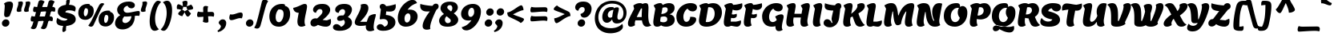 SplineFontDB: 3.0
FontName: LemonOne-Regular
FullName: Lemon One Regular
FamilyName: Lemon One
Weight: Regular
Copyright: Copyright (c) 2011, Eduardo Tunni (http://www.tipo.net.ar), with Reserved Font Name "Lemon"
Version: 001.001
ItalicAngle: 0
UnderlinePosition: -50
UnderlineWidth: 50
Ascent: 800
Descent: 200
sfntRevision: 0x00010042
LayerCount: 2
Layer: 0 1 "Back"  1
Layer: 1 1 "Fore"  0
NeedsXUIDChange: 1
XUID: [1021 288 713564382 5305775]
FSType: 0
OS2Version: 2
OS2_WeightWidthSlopeOnly: 0
OS2_UseTypoMetrics: 1
CreationTime: 1320658491
ModificationTime: 1320683730
PfmFamily: 17
TTFWeight: 400
TTFWidth: 5
LineGap: 0
VLineGap: 0
Panose: 2 0 0 0 0 0 0 0 0 0
OS2TypoAscent: 219
OS2TypoAOffset: 1
OS2TypoDescent: -87
OS2TypoDOffset: 1
OS2TypoLinegap: 0
OS2WinAscent: 0
OS2WinAOffset: 1
OS2WinDescent: 0
OS2WinDOffset: 1
HheadAscent: 0
HheadAOffset: 1
HheadDescent: 0
HheadDOffset: 1
OS2SubXSize: 700
OS2SubYSize: 650
OS2SubXOff: 0
OS2SubYOff: 140
OS2SupXSize: 700
OS2SupYSize: 650
OS2SupXOff: 0
OS2SupYOff: 477
OS2StrikeYSize: 50
OS2StrikeYPos: 250
OS2Vendor: 'TIPO'
OS2CodePages: 20000001.00000000
OS2UnicodeRanges: 800000af.4000204b.00000000.00000000
Lookup: 258 0 0 "'kern' Horizontal Kerning in Latin lookup 0"  {"'kern' Horizontal Kerning in Latin lookup 0 per glyph data 0"  "'kern' Horizontal Kerning in Latin lookup 0 per glyph data 1"  "'kern' Horizontal Kerning in Latin lookup 0 kerning class 2"  } ['kern' ('latn' <'dflt' > ) ]
MarkAttachClasses: 1
DEI: 91125
KernClass2: 6+ 6 "'kern' Horizontal Kerning in Latin lookup 0 kerning class 2" 
 3 V W
 18 Y Yacute Ydieresis
 8 L Lslash
 53 Atilde Aring Adieresis Aacute Acircumflex Agrave AE A
 20 quotedbl quotesingle
 22 quotedblleft quoteleft
 161 o c a q e g aacute eacute oacute oslash adieresis edieresis odieresis atilde otilde aring agrave egrave ograve acircumflex ecircumflex ocircumflex ccedilla oe ae
 20 quotedbl quotesingle
 3 V W
 18 Y Yacute Ydieresis
 53 Atilde Aring Adieresis Aacute Acircumflex Agrave AE A
 0 {} -25 {} 0 {} 0 {} 0 {} 0 {} 0 {} -20 {} 0 {} 0 {} 0 {} 0 {} 0 {} 0 {} -60 {} 0 {} 0 {} 0 {} 0 {} 0 {} -30 {} -35 {} -30 {} 0 {} 0 {} 0 {} 0 {} 0 {} 0 {} -40 {} 0 {} 0 {} 0 {} 0 {} 0 {} -30 {}
TtTable: prep
PUSHW_1
 511
SCANCTRL
PUSHB_1
 4
SCANTYPE
EndTTInstrs
LangName: 1033 "" "" "" "EduardoRodriguezTunni: Lemon Regular: 2011" "LemonOne-Regular" "Version 1.001" "" "Lemon is a trademark of Eduardo Rodriguez Tunni." "Eduardo Rodriguez Tunni" "Eduardo Rodriguez Tunni" "" "http://www.tipo.net.ar" "http://www.tipo.net.ar" "This Font Software is licensed under the SIL Open Font License, Version 1.1. This license is available with a FAQ at: http://scripts.sil.org/OFL" "http://scripts.sil.org/OFL" 
GaspTable: 1 65535 15
Encoding: UnicodeBmp
UnicodeInterp: none
NameList: Adobe Glyph List
DisplaySize: -48
AntiAlias: 1
FitToEm: 1
WinInfo: 50 25 10
BeginPrivate: 6
BlueValues 23 [-26 0 600 600 726 726]
OtherBlues 11 [-235 -199]
StdHW 4 [86]
StdVW 5 [146]
StemSnapH 10 [86 93 99]
StemSnapV 17 [112 146 166 188]
EndPrivate
BeginChars: 65540 248

StartChar: .notdef
Encoding: 65536 -1 0
Width: 300
Flags: HW
LayerCount: 2
EndChar

StartChar: B
Encoding: 66 66 1
Width: 757
Flags: HMW
HStem: -26 21G<137 203> -25 21G<426.5 525.5> 302 76 573 20G<416 456.5> 705 20G<515.5 590.5> 706 20G<240.5 299.5>
LayerCount: 2
Fore
SplineSet
88 11.5 m 128,-1,1
 60 49 60 49 60 123.5 c 128,-1,2
 60 198 60 198 123 546 c 1,3,-1
 70 653 l 1,4,5
 183 726 183 726 276 726 c 0,6,7
 338 726 338 726 350 666 c 1,8,9
 453 725 453 725 552 725 c 0,10,11
 616.8125 725 616.8125 725 666.5 695 c 0,12,13
 724 660.283018868 724 660.283018868 724 574 c 0,14,15
 724 432 724 432 567 368 c 1,16,17
 727 340 727 340 727 189 c 0,18,19
 727 91 727 91 646 33 c 128,-1,20
 565 -25 565 -25 464.5 -25 c 128,-1,21
 364 -25 364 -25 303 17 c 1,22,23
 244 -26 244 -26 180 -26 c 128,-1,0
 116 -26 116 -26 88 11.5 c 128,-1,1
468.5 280 m 128,-1,25
 441 302 441 302 395 302 c 128,-1,26
 349 302 349 302 292 283 c 1,27,28
 276 198 276 198 276 164 c 2,29,-1
 276 138 l 1,30,31
 325 115 325 115 378 115 c 128,-1,32
 431 115 431 115 463.5 140 c 128,-1,33
 496 165 496 165 496 211.5 c 128,-1,24
 496 258 496 258 468.5 280 c 128,-1,25
431 593 m 0,34,35
 392 593 392 593 347 578 c 1,36,37
 341 539 341 539 310 378 c 1,38,39
 393 384 393 384 451 418.5 c 128,-1,40
 509 453 509 453 509 518 c 0,41,42
 509 593 509 593 431 593 c 0,34,35
EndSplineSet
EndChar

StartChar: C
Encoding: 67 67 2
Width: 683
Flags: HMW
HStem: -25 21G<247 429.5> 705 20G<335 536>
VStem: 461 188<153.5 289>
LayerCount: 2
Fore
SplineSet
30 307 m 0,0,1
 30 377 30 377 60 449.5 c 128,-1,2
 90 522 90 522 145 584 c 128,-1,3
 200 646 200 646 288.5 685.5 c 128,-1,4
 377 725 377 725 471.5 725 c 0,5,6
 566 725 566 725 619.5 690 c 128,-1,7
 673 655 673 655 673 593 c 0,8,9
 673 531 673 531 632.5 496.5 c 128,-1,10
 592 462 592 462 540 462 c 0,11,12
 488 462 488 462 446.5 484.5 c 128,-1,13
 405 507 405 507 380 549 c 1,14,15
 326 523 326 523 287 447 c 128,-1,16
 248 371 248 371 248 294.5 c 0,17,18
 248 218 248 218 273 173.5 c 128,-1,19
 298 129 298 129 344 129 c 0,20,21
 390 129 390 129 425.5 176 c 128,-1,22
 461 223 461 223 461 289 c 1,23,24
 562 289 562 289 605.5 273 c 128,-1,25
 649 257 649 257 649 204 c 0,26,27
 649 121 649 121 559 48 c 128,-1,28
 469 -25 469 -25 333 -25 c 128,-1,29
 197 -25 197 -25 113.5 59 c 128,-1,30
 30 143 30 143 30 307 c 0,0,1
EndSplineSet
EndChar

StartChar: D
Encoding: 68 68 3
Width: 776
Flags: HMW
HStem: -25 21G<218.5 448> 576 20G<381 441> 704 20G<479.5 593> 705 20G<245 299>
LayerCount: 2
Fore
SplineSet
60 163 m 0,0,1
 60 219.526315789 60 219.526315789 87 363.763157895 c 128,-1,2
 114 508 114 508 120 546 c 1,3,-1
 67 653 l 1,4,5
 194 725 194 725 283 725 c 0,6,7
 327 725 327 725 349 695 c 1,8,9
 432 724 432 724 502 724 c 0,10,11
 632 724 632 724 704 639.5 c 128,-1,12
 776 555 776 555 776 429 c 0,13,14
 776 262.542372881 776 262.542372881 654 124 c 0,15,16
 595 57 595 57 498.5 16 c 128,-1,17
 402 -25 402 -25 292 -25 c 128,-1,18
 182 -25 182 -25 121 23.5 c 128,-1,19
 60 72 60 72 60 163 c 0,0,1
272 125 m 1,20,21
 293 121 293 121 319 121 c 0,22,23
 428 121 428 121 489 199.5 c 128,-1,24
 550 278 550 278 550 393 c 0,25,26
 550 486 550 486 508 541 c 128,-1,27
 466 596 466 596 387 596 c 0,28,29
 375 596 375 596 347 592 c 1,30,31
 340 541 340 541 310.5 364.5 c 128,-1,32
 281 188 281 188 272 125 c 1,20,21
EndSplineSet
EndChar

StartChar: E
Encoding: 69 69 4
Width: 619
Flags: HMW
HStem: -26 21G<137 199.5> -25 21G<451.5 511> 706 20G<240.5 298.5>
LayerCount: 2
Fore
SplineSet
88 11.5 m 128,-1,1
 60 49 60 49 60 123.5 c 128,-1,2
 60 198 60 198 123 546 c 1,3,-1
 70 653 l 1,4,5
 183 726 183 726 276 726 c 0,6,7
 335 726 335 726 349 670 c 1,8,9
 462 673 462 673 631 721 c 1,10,11
 639 688 639 688 639 656 c 0,12,13
 639 575 639 575 585.5 534 c 128,-1,14
 532 493 532 493 448 493 c 0,15,16
 391 493 391 493 336 517 c 1,17,18
 328 472 328 472 308 370 c 1,19,20
 345 363 345 363 371 363 c 1,21,22
 412 371 412 371 461 386 c 1,23,24
 466 369 466 369 466 330.5 c 128,-1,25
 466 292 466 292 435 269 c 128,-1,26
 404 246 404 246 365.5 246 c 128,-1,27
 327 246 327 246 287 255 c 1,28,29
 276 192 276 192 276 136 c 1,30,-1
 438 136 l 1,31,32
 514 147 514 147 591 175 c 1,33,34
 597 157 597 157 597 126 c 0,35,36
 597 67 597 67 562.5 21 c 128,-1,37
 528 -25 528 -25 467 -25 c 0,38,39
 435 -25 435 -25 373.5 -12.5 c 128,-1,40
 312 0 312 0 282 3 c 1,41,42
 234 -26 234 -26 175 -26 c 128,-1,0
 116 -26 116 -26 88 11.5 c 128,-1,1
EndSplineSet
EndChar

StartChar: F
Encoding: 70 70 5
Width: 589
Flags: HMW
HStem: -26 21G<137 203.5> 706 20G<240.5 298.5>
LayerCount: 2
Fore
SplineSet
88 11.5 m 128,-1,1
 60 49 60 49 60 123.5 c 128,-1,2
 60 198 60 198 123 546 c 1,3,-1
 70 653 l 1,4,5
 183 726 183 726 276 726 c 0,6,7
 335 726 335 726 349 670 c 1,8,9
 451 673 451 673 621 721 c 1,10,11
 629 676 629 676 629 645 c 0,12,13
 629 581 629 581 580.5 544.5 c 128,-1,14
 532 508 532 508 468 508 c 128,-1,15
 404 508 404 508 340 539 c 1,16,17
 331 489.5 l 2,18,19
 324 451 324 451 308 371 c 1,20,21
 342 363 342 363 372 363 c 1,22,23
 413 371 413 371 462 386 c 1,24,25
 467 369 467 369 467 330.5 c 128,-1,26
 467 292 467 292 436 269 c 128,-1,27
 405 246 405 246 366 246 c 128,-1,28
 327 246 327 246 287 255 c 1,29,30
 276 192 276 192 276 164 c 0,31,32
 276 67 276 67 306 19 c 1,33,34
 246 -26 246 -26 181 -26 c 128,-1,0
 116 -26 116 -26 88 11.5 c 128,-1,1
EndSplineSet
Kerns2: 247 -40 "'kern' Horizontal Kerning in Latin lookup 0 per glyph data 1"  191 -40 "'kern' Horizontal Kerning in Latin lookup 0 per glyph data 1"  172 -70 "'kern' Horizontal Kerning in Latin lookup 0 per glyph data 1"  171 -70 "'kern' Horizontal Kerning in Latin lookup 0 per glyph data 1"  156 -40 "'kern' Horizontal Kerning in Latin lookup 0 per glyph data 1"  147 -70 "'kern' Horizontal Kerning in Latin lookup 0 per glyph data 1"  141 -40 "'kern' Horizontal Kerning in Latin lookup 0 per glyph data 1"  134 -70 "'kern' Horizontal Kerning in Latin lookup 0 per glyph data 1"  132 -70 "'kern' Horizontal Kerning in Latin lookup 0 per glyph data 1"  131 -70 "'kern' Horizontal Kerning in Latin lookup 0 per glyph data 1"  127 -70 "'kern' Horizontal Kerning in Latin lookup 0 per glyph data 1"  125 -70 "'kern' Horizontal Kerning in Latin lookup 0 per glyph data 1"  124 -70 "'kern' Horizontal Kerning in Latin lookup 0 per glyph data 1"  105 -40 "'kern' Horizontal Kerning in Latin lookup 0 per glyph data 1"  104 -40 "'kern' Horizontal Kerning in Latin lookup 0 per glyph data 1"  103 -40 "'kern' Horizontal Kerning in Latin lookup 0 per glyph data 1"  101 -40 "'kern' Horizontal Kerning in Latin lookup 0 per glyph data 1"  95 -70 "'kern' Horizontal Kerning in Latin lookup 0 per glyph data 1"  93 -70 "'kern' Horizontal Kerning in Latin lookup 0 per glyph data 1"  92 -70 "'kern' Horizontal Kerning in Latin lookup 0 per glyph data 1"  85 -70 "'kern' Horizontal Kerning in Latin lookup 0 per glyph data 1"  83 -70 "'kern' Horizontal Kerning in Latin lookup 0 per glyph data 1"  82 -70 "'kern' Horizontal Kerning in Latin lookup 0 per glyph data 1"  78 -70 "'kern' Horizontal Kerning in Latin lookup 0 per glyph data 1"  66 -70 "'kern' Horizontal Kerning in Latin lookup 0 per glyph data 1"  65 -70 "'kern' Horizontal Kerning in Latin lookup 0 per glyph data 1"  64 -70 "'kern' Horizontal Kerning in Latin lookup 0 per glyph data 1"  52 -70 "'kern' Horizontal Kerning in Latin lookup 0 per glyph data 1"  50 -70 "'kern' Horizontal Kerning in Latin lookup 0 per glyph data 1"  42 -70 "'kern' Horizontal Kerning in Latin lookup 0 per glyph data 1"  37 -70 "'kern' Horizontal Kerning in Latin lookup 0 per glyph data 1"  33 -70 "'kern' Horizontal Kerning in Latin lookup 0 per glyph data 1"  32 -70 "'kern' Horizontal Kerning in Latin lookup 0 per glyph data 1" 
EndChar

StartChar: G
Encoding: 71 71 6
Width: 722
Flags: HMW
HStem: -166 21G<515 576.5> -25 21G<247 353.5> 705 20G<335 536>
LayerCount: 2
Fore
SplineSet
488 192 m 1,0,-1
 437 297 l 1,1,2
 544 368 544 368 630 368 c 0,3,4
 702 368 702 368 702 287 c 0,5,6
 702 264 702 264 674.5 146.5 c 128,-1,7
 647 29 647 29 647 -33 c 128,-1,8
 647 -95 647 -95 674 -125 c 1,9,10
 618 -166 618 -166 557 -166 c 128,-1,11
 496 -166 496 -166 470.5 -126 c 128,-1,12
 445 -86 445 -86 445 -9 c 1,13,14
 391 -25 391 -25 333 -25 c 0,15,16
 197 -25 197 -25 113.5 59 c 128,-1,17
 30 143 30 143 30 307 c 0,18,19
 30 377 30 377 60 449.5 c 128,-1,20
 90 522 90 522 145 584 c 128,-1,21
 200 646 200 646 288.5 685.5 c 128,-1,22
 377 725 377 725 471.5 725 c 128,-1,23
 566 725 566 725 619.5 690 c 128,-1,24
 673 655 673 655 673 593 c 128,-1,25
 673 531 673 531 632.5 496.5 c 128,-1,26
 592 462 592 462 540 462 c 128,-1,27
 488 462 488 462 446.5 484.5 c 128,-1,28
 405 507 405 507 380 549 c 1,29,30
 326 523 326 523 287 447 c 128,-1,31
 248 371 248 371 248 288 c 128,-1,32
 248 205 248 205 280.5 163.5 c 128,-1,33
 313 122 313 122 362 122 c 0,34,35
 433 122 433 122 488 192 c 1,0,-1
EndSplineSet
EndChar

StartChar: H
Encoding: 72 72 7
Width: 824
Flags: HMW
HStem: -26 21G<137 203.5 578 644.5> 706 20G<240.5 307 681.5 748>
LayerCount: 2
Fore
SplineSet
501 129 m 0,0,1
 501 171 501 171 515 267 c 1,2,-1
 289 267 l 1,3,4
 276 192 276 192 276 164 c 0,5,6
 276 67 276 67 306 19 c 1,7,8
 246 -26 246 -26 181 -26 c 0,9,10
 116 -26 116 -26 88 11.5 c 128,-1,11
 60 49 60 49 60 123.5 c 0,12,13
 60 198 60 198 123 546 c 1,14,-1
 70 653 l 1,15,16
 183 726 183 726 276 726 c 0,17,18
 353 726 353 726 353 632 c 0,19,20
 353 604 353 604 311 386 c 1,21,-1
 535 386 l 1,22,23
 539 411 539 411 564 546 c 1,24,-1
 511 653 l 1,25,26
 624 726 624 726 717 726 c 0,27,28
 794 726 794 726 794 632 c 0,29,30
 794 601 794 601 755.5 401.5 c 128,-1,31
 717 202 717 202 717 164 c 0,32,33
 717 67 717 67 747 19 c 1,34,35
 687 -26 687 -26 622 -26 c 0,36,37
 557 -26 557 -26 529 11.5 c 128,-1,38
 501 49 501 49 501 129 c 0,0,1
EndSplineSet
EndChar

StartChar: I
Encoding: 73 73 8
Width: 388
Flags: HMW
HStem: -26 21G<142 208.5> 706 20G<245.5 312>
LayerCount: 2
Fore
SplineSet
93 11.5 m 128,-1,1
 65 49 65 49 65 123.5 c 128,-1,2
 65 198 65 198 128 546 c 1,3,-1
 75 653 l 1,4,5
 188 726 188 726 281 726 c 0,6,7
 358 726 358 726 358 632 c 0,8,9
 358 601 358 601 319.5 401.5 c 128,-1,10
 281 202 281 202 281 164 c 0,11,12
 281 67 281 67 311 19 c 1,13,14
 251 -26 251 -26 186 -26 c 128,-1,0
 121 -26 121 -26 93 11.5 c 128,-1,1
EndSplineSet
EndChar

StartChar: J
Encoding: 74 74 9
Width: 553
Flags: HMW
HStem: -45 21G<136.5 252> 704 20G<439.5 490.5>
LayerCount: 2
Fore
SplineSet
302 489 m 1,0,1
 161 489 161 489 96.5 520 c 128,-1,2
 32 551 32 551 32 636 c 0,3,4
 32 666 32 666 42 721 c 1,5,6
 111 692 111 692 206 674.5 c 128,-1,7
 301 657 301 657 355 657 c 1,8,9
 393 724 393 724 460 724 c 0,10,11
 504 724 504 724 528.5 696.5 c 128,-1,12
 553 669 553 669 553 626.5 c 128,-1,13
 553 584 553 584 520 547 c 1,14,-1
 485 260 l 2,15,16
 476 183 476 183 445.5 122 c 128,-1,17
 415 61 415 61 373 26 c 0,18,19
 287.8 -45 287.8 -45 197.9 -45 c 128,-1,20
 108 -45 108 -45 54 -5.5 c 128,-1,21
 0 34 0 34 0 90.5 c 128,-1,22
 0 147 0 147 33 179.5 c 128,-1,23
 66 212 66 212 110.5 212 c 128,-1,24
 155 212 155 212 193 181 c 128,-1,25
 231 150 231 150 251 88 c 1,26,-1
 276 108 l 1,27,28
 249 183 249 183 249 228 c 0,29,30
 249 252.851851852 249 252.851851852 268 342.925925926 c 128,-1,31
 287 433 287 433 302 489 c 1,0,1
EndSplineSet
EndChar

StartChar: K
Encoding: 75 75 10
Width: 720
Flags: HMW
HStem: -26 21G<137 203.5> -25 21G<549.5 615.5> 705 20G<614 671.5> 706 20G<240.5 307>
LayerCount: 2
Fore
SplineSet
88 11.5 m 128,-1,1
 60 49 60 49 60 123.5 c 128,-1,2
 60 198 60 198 123 546 c 1,3,-1
 70 653 l 1,4,5
 183 726 183 726 276 726 c 0,6,7
 353 726 353 726 353 632 c 0,8,9
 353 604 353 604 311 386 c 1,10,-1
 358 425 l 2,11,12
 504 547 504 547 504 633 c 0,13,14
 504 659 504 659 496 680 c 1,15,16
 570 725 570 725 636 725 c 0,17,18
 734 725 734 725 734 625 c 0,19,20
 734 513 734 513 535 398 c 1,21,22
 628 100 628 100 736 30 c 1,23,24
 714 8 714 8 670.5 -8.5 c 128,-1,25
 627 -25 627 -25 593 -25 c 0,26,27
 525 -25 525 -25 484 10 c 128,-1,28
 443 45 443 45 410 139 c 2,29,-1
 352 302 l 1,30,-1
 290 269 l 1,31,32
 276 187 276 187 276 164 c 0,33,34
 276 67 276 67 306 19 c 1,35,36
 246 -26 246 -26 181 -26 c 128,-1,0
 116 -26 116 -26 88 11.5 c 128,-1,1
EndSplineSet
EndChar

StartChar: L
Encoding: 76 76 11
Width: 549
Flags: HMW
HStem: -26 21G<137 197> -25 21G<384.5 457> 706 20G<240.5 307>
LayerCount: 2
Fore
SplineSet
88 11.5 m 128,-1,1
 60 49 60 49 60 123.5 c 128,-1,2
 60 198 60 198 123 546 c 1,3,-1
 70 653 l 1,4,5
 183 726 183 726 276 726 c 0,6,7
 353 726 353 726 353 632 c 0,8,9
 353 604 353 604 314.5 398 c 128,-1,10
 276 192 276 192 276 136 c 1,11,-1
 384 136 l 1,12,13
 460 147 460 147 537 175 c 1,14,15
 543 157 543 157 543 126 c 0,16,17
 543 67 543 67 508.5 21 c 128,-1,18
 474 -25 474 -25 413 -25 c 0,19,20
 372 -25 372 -25 271 -3 c 1,21,22
 229 -26 229 -26 182 -26 c 0,23,0
 116 -26 116 -26 88 11.5 c 128,-1,1
EndSplineSet
Kerns2: 19 -50 "'kern' Horizontal Kerning in Latin lookup 0 per glyph data 0" 
EndChar

StartChar: M
Encoding: 77 77 12
Width: 1036
Flags: HMW
HStem: -26 21G<137 203.5 787 853.5> 705 20G<812.5 957> 706 20G<240.5 339.5>
LayerCount: 2
Fore
SplineSet
738 11.5 m 128,-1,1
 710 49 710 49 710 122 c 128,-1,2
 710 195 710 195 757 458 c 1,3,-1
 741 458 l 1,4,5
 680 378 680 378 640 267 c 128,-1,6
 600 156 600 156 591 67 c 1,7,8
 542 21 542 21 478 21 c 0,9,10
 452 21 452 21 432.5 39.5 c 128,-1,11
 413 58 413 58 394.5 104 c 0,12,13
 357.054982818 197.10652921 357.054982818 197.10652921 341 458 c 1,14,-1
 325 458 l 1,15,16
 276 243 276 243 276 155 c 128,-1,17
 276 67 276 67 306 19 c 1,18,19
 246 -26 246 -26 181 -26 c 128,-1,20
 116 -26 116 -26 88 11.5 c 128,-1,21
 60 49 60 49 60 123.5 c 128,-1,22
 60 198 60 198 123 546 c 1,23,-1
 70 653 l 1,24,25
 183 726 183 726 276 726 c 0,26,27
 317 726 317 726 345.5 717.5 c 128,-1,28
 374 709 374 709 400.5 685 c 128,-1,29
 427 661 427 661 444.5 617.5 c 0,30,31
 483.242178874 521.198012514 483.242178874 521.198012514 500 335 c 1,32,-1
 512 335 l 1,33,34
 564.431777379 488.262118492 564.431777379 488.262118492 656.5 598 c 0,35,36
 706 657 706 657 775.5 691 c 128,-1,37
 845 725 845 725 926 725 c 0,38,39
 1003 725 1003 725 1003 632 c 0,40,41
 1003 601 1003 601 964.5 401.5 c 128,-1,42
 926 202 926 202 926 164 c 0,43,44
 926 67 926 67 956 19 c 1,45,46
 896 -26 896 -26 831 -26 c 128,-1,0
 766 -26 766 -26 738 11.5 c 128,-1,1
EndSplineSet
EndChar

StartChar: N
Encoding: 78 78 13
Width: 870
Flags: HMW
HStem: -26 21G<132 198.5> -25 21G<511.5 654> 705 20G<235.5 414.5 683.5 772>
LayerCount: 2
Fore
SplineSet
578 157 m 1,0,-1
 602 173 l 1,1,2
 537 298 537 298 537 447 c 0,3,4
 537 563 537 563 594.5 644 c 128,-1,5
 652 725 652 725 757 725 c 0,6,7
 812 725 812 725 850 706 c 1,8,9
 840 650 840 650 814 511 c 0,10,11
 758 211.615384615 758 211.615384615 758 168 c 0,12,13
 758 73 758 73 790 26 c 1,14,15
 746 -3 746 -3 709 -14 c 128,-1,16
 672 -25 672 -25 613.5 -25 c 128,-1,17
 555 -25 555 -25 507.5 0 c 128,-1,18
 460 25 460 25 429.5 66.5 c 128,-1,19
 399 108 399 108 378 169 c 0,20,21
 341.264623955 275.707520891 341.264623955 275.707520891 333 441 c 1,22,-1
 317 441 l 1,23,24
 271 233 271 233 271 150 c 128,-1,25
 271 67 271 67 301 19 c 1,26,27
 241 -26 241 -26 176 -26 c 128,-1,28
 111 -26 111 -26 83 11.5 c 128,-1,29
 55 49 55 49 55 123.5 c 128,-1,30
 55 198 55 198 118 546 c 1,31,-1
 65 653 l 1,32,33
 177 725 177 725 265 725 c 128,-1,34
 353 725 353 725 398 694.5 c 128,-1,35
 443 664 443 664 461 605 c 128,-1,36
 479 546 479 546 487.5 480.5 c 128,-1,37
 496 415 496 415 517.5 323 c 128,-1,38
 539 231 539 231 578 157 c 1,0,-1
EndSplineSet
EndChar

StartChar: O
Encoding: 79 79 14
Width: 774
Flags: HMW
HStem: -25 21G<263 469> 555 20G<389 470> 705 20G<297 461>
LayerCount: 2
Fore
SplineSet
25 306 m 0,0,1
 25 496 25 496 131 610.5 c 128,-1,2
 237 725 237 725 421 725 c 0,3,4
 480 725 480 725 505.5 701.5 c 128,-1,5
 531 678 531 678 531 629 c 0,6,7
 531 622 531 622 529 602 c 1,8,9
 566 632 566 632 611 632 c 0,10,11
 672 632 672 632 715.5 577.5 c 128,-1,12
 759 523 759 523 759 420 c 128,-1,13
 759 317 759 317 726 231 c 128,-1,14
 693 145 693 145 638.5 90 c 128,-1,15
 584 35 584 35 514.5 5 c 128,-1,16
 445 -25 445 -25 371 -25 c 0,17,18
 211 -25 211 -25 118 66.5 c 128,-1,19
 25 158 25 158 25 306 c 0,0,1
524 259 m 1,20,21
 460 337 460 337 460 427 c 128,-1,22
 460 517 460 517 500 572 c 1,23,24
 482 575 482 575 464 575 c 0,25,26
 393 575 393 575 341 532.5 c 0,27,28
 243 452.403846154 243 452.403846154 243 310 c 0,29,30
 243 229 243 229 279 175 c 128,-1,31
 315 121 315 121 379 121 c 0,32,33
 428 121 428 121 468.5 159.5 c 128,-1,34
 509 198 509 198 524 259 c 1,20,21
EndSplineSet
EndChar

StartChar: P
Encoding: 80 80 15
Width: 717
Flags: HMW
HStem: -26 21G<137 203.5> 576 20G<385.5 427> 704 20G<494 579.5> 706 20G<240.5 294>
LayerCount: 2
Fore
SplineSet
282 219 m 1,0,1
 276 183 276 183 276 164 c 0,2,3
 276 67 276 67 306 19 c 1,4,5
 246 -26 246 -26 181 -26 c 128,-1,6
 116 -26 116 -26 88 11.5 c 128,-1,7
 60 49 60 49 60 123.5 c 128,-1,8
 60 198 60 198 123 546 c 1,9,-1
 70 653 l 1,10,11
 183 726 183 726 276 726 c 0,12,13
 302 726 302 726 333 716.5 c 128,-1,14
 364 707 364 707 377 695 c 1,15,16
 451 724 451 724 514 724 c 0,17,18
 608 724 608 724 662.5 658.5 c 128,-1,19
 717 593 717 593 717 500 c 0,20,21
 717 387.632911392 717 387.632911392 636.5 300 c 0,22,23
 597 257 597 257 531 231 c 128,-1,24
 465 205 465 205 396.5 205 c 128,-1,25
 328 205 328 205 282 219 c 1,0,1
301 333 m 1,26,27
 315 330 315 330 330 330 c 0,28,29
 394 330 394 330 444 375 c 128,-1,30
 494 420 494 420 494 486 c 0,31,32
 494 532 494 532 467.5 564 c 128,-1,33
 441 596 441 596 393 596 c 0,34,35
 373 596 373 596 347 588 c 1,36,37
 327 451 327 451 301 333 c 1,26,27
EndSplineSet
Kerns2: 247 -30 "'kern' Horizontal Kerning in Latin lookup 0 per glyph data 1"  191 -30 "'kern' Horizontal Kerning in Latin lookup 0 per glyph data 1"  156 -30 "'kern' Horizontal Kerning in Latin lookup 0 per glyph data 1"  141 -30 "'kern' Horizontal Kerning in Latin lookup 0 per glyph data 1"  105 -30 "'kern' Horizontal Kerning in Latin lookup 0 per glyph data 1"  104 -30 "'kern' Horizontal Kerning in Latin lookup 0 per glyph data 1"  103 -30 "'kern' Horizontal Kerning in Latin lookup 0 per glyph data 1"  101 -30 "'kern' Horizontal Kerning in Latin lookup 0 per glyph data 1" 
EndChar

StartChar: Q
Encoding: 81 81 16
Width: 774
Flags: HMW
HStem: -209 21G<520.5 625> -25 21G<263 469> -6 20G<133.5 230> 555 20G<389 470> 705 20G<297 461>
LayerCount: 2
Fore
SplineSet
76 -143.5 m 128,-1,1
 54 -118 54 -118 54 -82 c 128,-1,2
 54 -46 54 -46 85.5 -16 c 128,-1,3
 117 14 117 14 173 14 c 128,-1,4
 229 14 229 14 349 -9 c 128,-1,5
 469 -32 469 -32 548.5 -32 c 128,-1,6
 628 -32 628 -32 709 -2 c 1,7,8
 720 -32 720 -32 720 -68 c 0,9,10
 720 -128 720 -128 683 -168.5 c 128,-1,11
 646 -209 646 -209 575 -209 c 0,12,13
 443 -209 443 -209 260 -104 c 1,14,15
 212 -169 212 -169 137 -169 c 0,16,0
 98 -169 98 -169 76 -143.5 c 128,-1,1
25 306 m 0,17,18
 25 158 25 158 118 66.5 c 128,-1,19
 211 -25 211 -25 371 -25 c 0,20,21
 445 -25 445 -25 514.5 5 c 128,-1,22
 584 35 584 35 638.5 90 c 128,-1,23
 693 145 693 145 726 231 c 128,-1,24
 759 317 759 317 759 420 c 128,-1,25
 759 523 759 523 715.5 577.5 c 128,-1,26
 672 632 672 632 611 632 c 0,27,28
 566 632 566 632 529 602 c 1,29,30
 531 622 531 622 531 629 c 0,31,32
 531 678 531 678 505.5 701.5 c 128,-1,33
 480 725 480 725 421 725 c 0,34,35
 237 725 237 725 131 610.5 c 128,-1,36
 25 496 25 496 25 306 c 0,17,18
524 259 m 1,37,38
 509 198 509 198 468.5 159.5 c 128,-1,39
 428 121 428 121 379 121 c 0,40,41
 315 121 315 121 279 175 c 128,-1,42
 243 229 243 229 243 310 c 0,43,44
 243 452.403846154 243 452.403846154 341 532.5 c 0,45,46
 393 575 393 575 464 575 c 0,47,48
 482 575 482 575 500 572 c 1,49,50
 460 517 460 517 460 427 c 128,-1,51
 460 337 460 337 524 259 c 1,37,38
EndSplineSet
EndChar

StartChar: R
Encoding: 82 82 17
Width: 733
Flags: HMW
HStem: -26 21G<137 203.5> -25 21G<566.5 633> 577 20G<392.5 433.5> 705 20G<240.5 294 502.5 586.5>
LayerCount: 2
Fore
SplineSet
427 139 m 2,0,-1
 392 240 l 1,1,2
 340 240 340 240 287 256 c 1,3,4
 276 192 276 192 276 164 c 0,5,6
 276 67 276 67 306 19 c 1,7,8
 246 -26 246 -26 181 -26 c 0,9,10
 116 -26 116 -26 88 11.5 c 128,-1,11
 60 49 60 49 60 123.5 c 0,12,13
 60 198 60 198 123 546 c 1,14,-1
 70 653 l 1,15,16
 182 725 182 725 276 725 c 0,17,18
 348 725 348 725 387 695 c 1,19,20
 462 725 462 725 522 725 c 0,21,22
 614 725 614 725 668 663 c 128,-1,23
 722 601 722 601 722 514 c 0,24,25
 722 449 722 449 689 388.5 c 128,-1,26
 656 328 656 328 592 290 c 1,27,28
 626 193 626 193 668.5 123 c 128,-1,29
 711 53 711 53 753 30 c 1,30,31
 732 8 732 8 688.5 -8.5 c 128,-1,32
 645 -25 645 -25 610 -25 c 0,33,34
 542 -25 542 -25 501 9.5 c 128,-1,35
 460 44 460 44 427 139 c 2,0,-1
331 365 m 0,36,37
 411 365 411 365 455.5 406 c 128,-1,38
 500 447 500 447 500 494 c 0,39,40
 500 541 500 541 474 569 c 128,-1,41
 448 597 448 597 400 597 c 0,42,43
 374 597 374 597 348 590 c 1,44,45
 316 399 316 399 308 366 c 1,46,47
 315 365 315 365 331 365 c 0,36,37
EndSplineSet
EndChar

StartChar: S
Encoding: 83 83 18
Width: 688
Flags: HMW
HStem: -25 21G<209.5 420> 705 20G<355 498.5>
LayerCount: 2
Fore
SplineSet
414 725 m 0,0,1
 546 725 546 725 612 694.5 c 128,-1,2
 678 664 678 664 678 597.5 c 128,-1,3
 678 531 678 531 637.5 496.5 c 128,-1,4
 597 462 597 462 545 462 c 128,-1,5
 493 462 493 462 451.5 488.5 c 128,-1,6
 410 515 410 515 394 559 c 1,7,8
 357 559 357 559 323.5 534.5 c 128,-1,9
 290 510 290 510 281 471 c 1,10,11
 479 423 479 423 565 359 c 128,-1,12
 651 295 651 295 651 195 c 128,-1,13
 651 95 651 95 560.5 35 c 128,-1,14
 470 -25 470 -25 316.5 -25 c 128,-1,15
 163 -25 163 -25 99 17 c 128,-1,16
 35 59 35 59 35 128 c 128,-1,17
 35 197 35 197 78 255 c 1,18,19
 99 210 99 210 158.5 174 c 128,-1,20
 218 138 218 138 276 138 c 0,21,22
 383 138 383 138 412 206 c 1,23,24
 246 228 246 228 159 298.5 c 128,-1,25
 72 369 72 369 72 469 c 0,26,27
 72 536 72 536 108 588.5 c 128,-1,28
 144 641 144 641 199.5 669 c 0,29,30
 310.5 725 310.5 725 414 725 c 0,0,1
EndSplineSet
EndChar

StartChar: T
Encoding: 84 84 19
Width: 595
Flags: HMW
HStem: -26 21G<230 296.5> 695 20G<122 213>
LayerCount: 2
Fore
SplineSet
13 552 m 0,0,1
 13 633 13 633 55 674 c 128,-1,2
 97 715 97 715 155.5 715 c 0,3,4
 214 715 214 715 315 695 c 128,-1,5
 416 675 416 675 467 674 c 1,6,7
 552 690 552 690 629 713 c 1,8,9
 637 687 637 687 637 648 c 0,10,11
 637 567 637 567 590.5 526 c 128,-1,12
 544 485 544 485 472 485 c 0,13,14
 454 485 454 485 424 487 c 1,15,16
 369 198 369 198 369 164 c 0,17,18
 369 67 369 67 399 19 c 1,19,20
 339 -26 339 -26 274 -26 c 0,21,22
 209 -26 209 -26 181 11.5 c 128,-1,23
 153 49 153 49 153 123.5 c 0,24,25
 153 198 153 198 211 521 c 1,26,27
 98 506 98 506 21 487 c 1,28,29
 13 512 13 512 13 552 c 0,0,1
EndSplineSet
Kerns2: 247 -40 "'kern' Horizontal Kerning in Latin lookup 0 per glyph data 1"  241 -100 "'kern' Horizontal Kerning in Latin lookup 0 per glyph data 1"  191 -40 "'kern' Horizontal Kerning in Latin lookup 0 per glyph data 1"  172 -60 "'kern' Horizontal Kerning in Latin lookup 0 per glyph data 1"  171 -60 "'kern' Horizontal Kerning in Latin lookup 0 per glyph data 1"  156 -40 "'kern' Horizontal Kerning in Latin lookup 0 per glyph data 1"  147 -60 "'kern' Horizontal Kerning in Latin lookup 0 per glyph data 1"  141 -40 "'kern' Horizontal Kerning in Latin lookup 0 per glyph data 1"  134 -60 "'kern' Horizontal Kerning in Latin lookup 0 per glyph data 1"  132 -60 "'kern' Horizontal Kerning in Latin lookup 0 per glyph data 1"  131 -60 "'kern' Horizontal Kerning in Latin lookup 0 per glyph data 1"  127 -60 "'kern' Horizontal Kerning in Latin lookup 0 per glyph data 1"  125 -60 "'kern' Horizontal Kerning in Latin lookup 0 per glyph data 1"  124 -60 "'kern' Horizontal Kerning in Latin lookup 0 per glyph data 1"  113 -100 "'kern' Horizontal Kerning in Latin lookup 0 per glyph data 1"  112 -100 "'kern' Horizontal Kerning in Latin lookup 0 per glyph data 1"  105 -40 "'kern' Horizontal Kerning in Latin lookup 0 per glyph data 1"  104 -40 "'kern' Horizontal Kerning in Latin lookup 0 per glyph data 1"  103 -40 "'kern' Horizontal Kerning in Latin lookup 0 per glyph data 1"  101 -40 "'kern' Horizontal Kerning in Latin lookup 0 per glyph data 1"  95 -60 "'kern' Horizontal Kerning in Latin lookup 0 per glyph data 1"  93 -60 "'kern' Horizontal Kerning in Latin lookup 0 per glyph data 1"  92 -60 "'kern' Horizontal Kerning in Latin lookup 0 per glyph data 1"  85 -60 "'kern' Horizontal Kerning in Latin lookup 0 per glyph data 1"  83 -60 "'kern' Horizontal Kerning in Latin lookup 0 per glyph data 1"  82 -60 "'kern' Horizontal Kerning in Latin lookup 0 per glyph data 1"  78 -60 "'kern' Horizontal Kerning in Latin lookup 0 per glyph data 1"  66 -60 "'kern' Horizontal Kerning in Latin lookup 0 per glyph data 1"  65 -60 "'kern' Horizontal Kerning in Latin lookup 0 per glyph data 1"  64 -60 "'kern' Horizontal Kerning in Latin lookup 0 per glyph data 1"  54 -100 "'kern' Horizontal Kerning in Latin lookup 0 per glyph data 1"  53 -100 "'kern' Horizontal Kerning in Latin lookup 0 per glyph data 1"  52 -60 "'kern' Horizontal Kerning in Latin lookup 0 per glyph data 1"  50 -60 "'kern' Horizontal Kerning in Latin lookup 0 per glyph data 1"  42 -60 "'kern' Horizontal Kerning in Latin lookup 0 per glyph data 1"  37 -60 "'kern' Horizontal Kerning in Latin lookup 0 per glyph data 1"  33 -60 "'kern' Horizontal Kerning in Latin lookup 0 per glyph data 1"  32 -60 "'kern' Horizontal Kerning in Latin lookup 0 per glyph data 1" 
EndChar

StartChar: U
Encoding: 85 85 20
Width: 827
Flags: HMW
HStem: -26 21G<589 642.5> -25 21G<170 282> 705 20G<241 308.5 640.5 729>
LayerCount: 2
Fore
SplineSet
745 19 m 1,0,1
 685 -26 685 -26 627 -26 c 128,-1,2
 569 -26 569 -26 535 4 c 128,-1,3
 501 34 501 34 501 94 c 0,4,5
 501 111 501 111 502 120 c 1,6,-1
 492 123 l 1,7,8
 393 -25 393 -25 226 -25 c 0,9,10
 65 -25 65 -25 65 145 c 0,11,12
 65 201.909090909 65 201.909090909 81 296.454545455 c 128,-1,13
 97 391 97 391 108.5 456.5 c 128,-1,14
 120 522 120 522 124 546 c 1,15,-1
 71 653 l 1,16,17
 134 689 134 689 180.5 707 c 128,-1,18
 227 725 227 725 274 725 c 128,-1,19
 321 725 321 725 337.5 700.5 c 128,-1,20
 354 676 354 676 354 642 c 128,-1,21
 354 608 354 608 320.5 424 c 128,-1,22
 287 240 287 240 287 209 c 0,23,24
 287 130 287 130 341 130 c 0,25,26
 381 130 381 130 432 181 c 128,-1,27
 483 232 483 232 515 321 c 1,28,29
 494 382 494 382 494 447 c 0,30,31
 494 563 494 563 551.5 644 c 128,-1,32
 609 725 609 725 714 725 c 0,33,34
 772 725 772 725 807 706 c 1,35,36
 798 652 798 652 771.5 510.5 c 0,37,38
 715 208.811320755 715 208.811320755 715 164 c 0,39,40
 715 67 715 67 745 19 c 1,0,1
EndSplineSet
EndChar

StartChar: V
Encoding: 86 86 21
Width: 728
Flags: HMW
HStem: -25 21G<236.5 355> 705 20G<126.5 237 614.5 674.5>
LayerCount: 2
Fore
SplineSet
336 326 m 1,0,-1
 333 158 l 1,1,-1
 359 158 l 1,2,3
 415 277 415 277 462 412.5 c 128,-1,4
 509 548 509 548 509 619 c 0,5,6
 509 647 509 647 498 673 c 1,7,8
 574 725 574 725 638 725 c 0,9,10
 738 725 738 725 738 612 c 0,11,12
 738 556 738 556 707.5 470.5 c 128,-1,13
 677 385 677 385 617 256.5 c 128,-1,14
 557 128 557 128 553 118 c 1,15,-1
 567 63 l 1,16,17
 521 26 521 26 449 0.5 c 128,-1,18
 377 -25 377 -25 290 -25 c 128,-1,19
 203 -25 203 -25 161 3 c 128,-1,20
 119 31 119 31 119 97 c 2,21,-1
 120 281 l 1,22,23
 120 510.333333333 120 510.333333333 63.5 604.5 c 0,24,25
 38 647 38 647 0 673 c 1,26,27
 68 725 68 725 156 725 c 0,28,29
 236.06557377 725 236.06557377 725 275 662.5 c 128,-1,30
 313.965881952 599.949505288 313.965881952 599.949505288 325.5 513 c 0,31,32
 336 433.846153846 336 433.846153846 336 326 c 1,0,-1
EndSplineSet
EndChar

StartChar: W
Encoding: 87 87 22
Width: 1018
Flags: HMW
HStem: -25 21G<236.5 339 592.5 687> 705 20G<126.5 237 904.5 964.5>
LayerCount: 2
Fore
SplineSet
626 399 m 1,0,-1
 623 158 l 1,1,-1
 649 158 l 1,2,3
 705 277 705 277 752 412.5 c 128,-1,4
 799 548 799 548 799 619 c 0,5,6
 799 647 799 647 788 673 c 1,7,8
 864 725 864 725 928 725 c 0,9,10
 1028 725 1028 725 1028 612 c 0,11,12
 1028 556 1028 556 997.5 470.5 c 128,-1,13
 967 385 967 385 907 256.5 c 128,-1,14
 847 128 847 128 843 118 c 1,15,-1
 857 63 l 1,16,17
 771 -25 771 -25 642 -25 c 128,-1,18
 513 -25 513 -25 479 22 c 1,19,20
 395 -25 395 -25 299 -25 c 128,-1,21
 203 -25 203 -25 161 3 c 128,-1,22
 119 31 119 31 119 97 c 2,23,-1
 120 281 l 1,24,25
 120 510.333333333 120 510.333333333 63.5 604.5 c 0,26,27
 38 647 38 647 0 673 c 1,28,29
 68 725 68 725 156 725 c 0,30,31
 236.06557377 725 236.06557377 725 275 662.5 c 128,-1,32
 313.965881952 599.949505288 313.965881952 599.949505288 325.5 513 c 0,33,34
 336 433.846153846 336 433.846153846 336 326 c 1,35,-1
 333 158 l 1,36,-1
 359 158 l 1,37,38
 416 282 416 282 455 452 c 1,39,40
 445 548 445 548 411 645 c 1,41,42
 448 674 448 674 480 686.5 c 128,-1,43
 512 699 512 699 565 699 c 0,44,45
 674 699 674 699 674 598 c 0,46,47
 674 538 674 538 626 399 c 1,0,-1
EndSplineSet
EndChar

StartChar: X
Encoding: 88 88 23
Width: 749
Flags: HMW
HStem: -25 21G<76 137.5 518.5 587.5> 705 20G<175.5 244.5 626.5 687.5>
LayerCount: 2
Fore
SplineSet
564 -25 m 0,0,1
 497 -25 497 -25 458 10 c 128,-1,2
 419 45 419 45 363 150 c 2,3,-1
 321 228 l 1,4,5
 253 147 253 147 253 82 c 0,6,7
 253 50 253 50 262 27 c 1,8,9
 186 -25 186 -25 114 -25 c 0,10,11
 61 -25 61 -25 35.5 2 c 128,-1,12
 10 29 10 29 10 69 c 0,13,14
 10 188 10 188 249 363 c 1,15,-1
 160 531 l 2,16,17
 108 631 108 631 38 654 c 1,18,19
 106 725 106 725 199 725 c 0,20,21
 266 725 266 725 305 690 c 128,-1,22
 344 655 344 655 400 550 c 2,23,-1
 441 472 l 1,24,25
 511 552 511 552 511 618 c 0,26,27
 511 648 511 648 501 673 c 1,28,29
 578 725 578 725 650 725 c 0,30,31
 703 725 703 725 728.5 698 c 128,-1,32
 754 671 754 671 754 631 c 0,33,34
 754 505 754 505 516 331 c 1,35,-1
 603 169 l 1,36,37
 655 69 655 69 725 46 c 1,38,39
 657 -25 657 -25 564 -25 c 0,0,1
EndSplineSet
EndChar

StartChar: Y
Encoding: 89 89 24
Width: 672
Flags: HMW
HStem: -177 21G<121.5 245.5> 705 20G<102 235 555.5 614.5>
LayerCount: 2
Fore
SplineSet
122 180 m 0,0,1
 121 200 121 200 118 264 c 128,-1,2
 115 328 115 328 112.5 361.5 c 128,-1,3
 110 395 110 395 101.5 453 c 128,-1,4
 93 511 93 511 80.5 546.5 c 0,5,6
 48.3135888502 637.909407666 48.3135888502 637.909407666 -10 678 c 1,7,8
 68 725 68 725 116.5 725 c 128,-1,9
 165 725 165 725 197 709 c 128,-1,10
 229 693 229 693 249.5 670.5 c 128,-1,11
 270 648 270 648 286 608 c 128,-1,12
 302 568 302 568 310 535 c 128,-1,13
 318 502 318 502 323.5 450 c 128,-1,14
 329 398 329 398 330.5 366 c 128,-1,15
 332 334 332 334 333.5 281.5 c 128,-1,16
 335 229 335 229 336 209 c 1,17,-1
 350 209 l 1,18,19
 389 302 389 302 421.5 422 c 128,-1,20
 454 542 454 542 454 613 c 0,21,22
 454 648 454 648 439 678 c 1,23,24
 514 725 514 725 572.5 725 c 0,25,26
 682 725 682 725 682 609 c 0,27,28
 682 550 682 550 637 411 c 128,-1,29
 592 272 592 272 531 142 c 0,30,31
 452 -27 452 -27 368.5 -102 c 128,-1,32
 285 -177 285 -177 154 -177 c 0,33,34
 95.8 -177 95.8 -177 49 -154.5 c 0,35,36
 -8 -127.096153846 -8 -127.096153846 -8 -63.0480769231 c 128,-1,37
 -8 1 -8 1 41 69 c 1,38,39
 63 37 63 37 100 19.5 c 128,-1,40
 137 2 137 2 181.5 2 c 128,-1,41
 226 2 226 2 265.5 26.5 c 128,-1,42
 305 51 305 51 322 97 c 1,43,44
 269 84 269 84 225 84 c 0,45,46
 129.529411765 84 129.529411765 84 122 180 c 0,0,1
EndSplineSet
EndChar

StartChar: Z
Encoding: 90 90 25
Width: 674
Flags: HMW
HStem: -25 21G<438.5 523.5> -20 21G<55 106.5> 704 20G<552.5 607>
LayerCount: 2
Fore
SplineSet
9.5 7.5 m 128,-1,1
 -20 35 -20 35 -20 85 c 128,-1,2
 -20 135 -20 135 18.5 176 c 128,-1,3
 57 217 57 217 125 217 c 1,4,-1
 317 473 l 1,5,6
 203 476 203 476 136 515.5 c 128,-1,7
 69 555 69 555 69 636 c 0,8,9
 69 674 69 674 79 721 c 1,10,11
 150 692 150 692 276.5 672.5 c 128,-1,12
 403 653 403 653 462 653 c 1,13,14
 503 724 503 724 574 724 c 0,15,16
 621 724 621 724 647.5 694.5 c 128,-1,17
 674 665 674 665 674 622 c 0,18,19
 674 554 674 554 590 515 c 1,20,-1
 334 195 l 1,21,-1
 510 176 l 1,22,-1
 631 231 l 1,23,24
 639 195 639 195 639 152 c 0,25,26
 639 64 639 64 594.5 19.5 c 128,-1,27
 550 -25 550 -25 480 -25 c 0,28,29
 345 -25 345 -25 220 54 c 1,30,31
 158 -20 158 -20 87 -20 c 0,32,0
 39 -20 39 -20 9.5 7.5 c 128,-1,1
EndSplineSet
EndChar

StartChar: space
Encoding: 32 32 26
Width: 300
Flags: HW
LayerCount: 2
EndChar

StartChar: l
Encoding: 108 108 27
Width: 385
Flags: HMW
HStem: -25 21G<142.5 202> 755 20G<258 318>
LayerCount: 2
Fore
SplineSet
149 622 m 1,0,-1
 93 702 l 1,1,2
 218 775 218 775 290 775 c 0,3,4
 331 775 331 775 348 758.5 c 128,-1,5
 365 742 365 742 365 696.5 c 128,-1,6
 365 651 365 651 320.5 440 c 128,-1,7
 276 229 276 229 276 144 c 128,-1,8
 276 59 276 59 307 24 c 1,9,10
 237 -25 237 -25 180 -25 c 128,-1,11
 123 -25 123 -25 96.5 12.5 c 128,-1,12
 70 50 70 50 70 115.888888889 c 128,-1,13
 70 181.777777778 70 181.777777778 106.772727273 386.070707071 c 128,-1,14
 143.545454545 590.363636364 143.545454545 590.363636364 149 622 c 1,0,-1
EndSplineSet
EndChar

StartChar: n
Encoding: 110 110 28
Width: 758
Flags: HMW
HStem: -25 21G<130 190.5 523 583.5> 580 20G<218 279 543 632.5>
VStem: 508 146
LayerCount: 2
Fore
SplineSet
83 6 m 128,-1,1
 55 37 55 37 55 88 c 128,-1,2
 55 139 55 139 75.5 254 c 128,-1,3
 96 369 96 369 118 464 c 1,4,-1
 66 544 l 1,5,6
 165 600 165 600 249 600 c 128,-1,7
 333 600 333 600 333 524 c 0,8,9
 333 474 333 474 310 422 c 1,10,-1
 320 417 l 1,11,12
 427 600 427 600 592 600 c 0,13,14
 713 600 713 600 713 479 c 0,15,16
 713 427 713 427 683.5 303 c 128,-1,17
 654 179 654 179 654 116 c 128,-1,18
 654 53 654 53 675 24 c 1,19,20
 622 -25 622 -25 563 -25 c 0,21,22
 448 -25 448 -25 448 99 c 0,23,24
 448 145 448 145 478 255 c 128,-1,25
 508 365 508 365 508 398 c 0,26,27
 508 443 508 443 474 443 c 0,28,29
 446 443 446 443 410 418.5 c 128,-1,30
 374 394 374 394 340.5 352.5 c 128,-1,31
 307 311 307 311 284 247.5 c 128,-1,32
 261 184 261 184 261 118.5 c 128,-1,33
 261 53 261 53 282 24 c 1,34,35
 229 -25 229 -25 170 -25 c 128,-1,0
 111 -25 111 -25 83 6 c 128,-1,1
EndSplineSet
EndChar

StartChar: i
Encoding: 105 105 29
Width: 388
Flags: HMW
HStem: -25 21G<140.5 203> 580 20G<238 298> 817 20G<243.5 302.5>
LayerCount: 2
Fore
SplineSet
338 692.5 m 128,-1,1
 298 665 298 665 247 665 c 128,-1,2
 196 665 196 665 166.5 685 c 128,-1,3
 137 705 137 705 137 739 c 0,4,5
 137 785 137 785 180 811 c 128,-1,6
 223 837 223 837 271 837 c 128,-1,7
 319 837 319 837 348.5 817 c 128,-1,8
 378 797 378 797 378 758.5 c 128,-1,0
 378 720 378 720 338 692.5 c 128,-1,1
93 6 m 128,-1,10
 65 37 65 37 65 100.5 c 128,-1,11
 65 164 65 164 129 441 c 1,12,-1
 73 525 l 1,13,14
 198 600 198 600 270 600 c 0,15,16
 311 600 311 600 328 582.5 c 128,-1,17
 345 565 345 565 345 526 c 0,18,19
 345 511 345 511 308 350 c 128,-1,20
 271 189 271 189 271 120 c 128,-1,21
 271 51 271 51 302 24 c 1,22,23
 246 -25 246 -25 183.5 -25 c 128,-1,9
 121 -25 121 -25 93 6 c 128,-1,10
EndSplineSet
EndChar

StartChar: h
Encoding: 104 104 30
Width: 773
Flags: HMW
HStem: -25 21G<145 205.5 538 598.5> 580 20G<558 647.5> 755 20G<258 318>
VStem: 523 146
LayerCount: 2
Fore
SplineSet
607 600 m 0,0,1
 728 600 728 600 728 479 c 0,2,3
 728 427 728 427 698.5 303 c 128,-1,4
 669 179 669 179 669 116 c 128,-1,5
 669 53 669 53 690 24 c 1,6,7
 637 -25 637 -25 578 -25 c 0,8,9
 463 -25 463 -25 463 99 c 0,10,11
 463 145 463 145 493 255 c 128,-1,12
 523 365 523 365 523 398 c 0,13,14
 523 443 523 443 489 443 c 0,15,16
 461 443 461 443 425 418.5 c 128,-1,17
 389 394 389 394 355.5 352.5 c 128,-1,18
 322 311 322 311 299 247.5 c 128,-1,19
 276 184 276 184 276 118.5 c 128,-1,20
 276 53 276 53 297 24 c 1,21,22
 244 -25 244 -25 185 -25 c 0,23,24
 70 -25 70 -25 70 99 c 0,25,26
 70 172.533333333 70 172.533333333 109.5 399 c 0,27,28
 144.272727273 598.363636364 144.272727273 598.363636364 149 622 c 1,29,-1
 93 702 l 1,30,31
 218 775 218 775 290 775 c 0,32,33
 331 775 331 775 348 758.5 c 128,-1,34
 365 742 365 742 365 704 c 0,35,36
 365 632 365 632 351 547 c 128,-1,37
 337 462 337 462 325 422 c 1,38,-1
 335 417 l 1,39,40
 442 600 442 600 607 600 c 0,0,1
EndSplineSet
EndChar

StartChar: m
Encoding: 109 109 31
Width: 1131
Flags: HMW
HStem: -25 21G<130 190.5 513 573.5 896 956.5> 580 20G<218 279 533 617.5 916 1005.5>
VStem: 498 146 881 146
LayerCount: 2
Fore
SplineSet
693 422 m 1,0,-1
 703 417 l 1,1,2
 810 600 810 600 965 600 c 0,3,4
 1086 600 1086 600 1086 479 c 0,5,6
 1086 427 1086 427 1056.5 303 c 128,-1,7
 1027 179 1027 179 1027 116 c 128,-1,8
 1027 53 1027 53 1048 24 c 1,9,10
 995 -25 995 -25 936 -25 c 0,11,12
 821 -25 821 -25 821 99 c 0,13,14
 821 145 821 145 851 255 c 128,-1,15
 881 365 881 365 881 398 c 0,16,17
 881 443 881 443 847 443 c 0,18,19
 819 443 819 443 784.5 418.5 c 128,-1,20
 750 394 750 394 718.5 352.5 c 128,-1,21
 687 311 687 311 665.5 247.5 c 128,-1,22
 644 184 644 184 644 118.5 c 128,-1,23
 644 53 644 53 665 24 c 1,24,25
 612 -25 612 -25 553 -25 c 0,26,27
 438 -25 438 -25 438 99 c 0,28,29
 438 145 438 145 468 255 c 128,-1,30
 498 365 498 365 498 398 c 0,31,32
 498 443 498 443 464 443 c 0,33,34
 436 443 436 443 401.5 418.5 c 128,-1,35
 367 394 367 394 335.5 352.5 c 128,-1,36
 304 311 304 311 282.5 247.5 c 128,-1,37
 261 184 261 184 261 118.5 c 128,-1,38
 261 53 261 53 282 24 c 1,39,40
 229 -25 229 -25 170 -25 c 0,41,42
 55 -25 55 -25 55 99 c 0,43,44
 55 139 55 139 75.5 254 c 128,-1,45
 96 369 96 369 118 464 c 1,46,-1
 66 544 l 1,47,48
 165 600 165 600 249 600 c 128,-1,49
 333 600 333 600 333 524 c 0,50,51
 333 474 333 474 310 422 c 1,52,-1
 320 417 l 1,53,54
 427 600 427 600 582 600 c 0,55,56
 638 600 638 600 670.5 572 c 128,-1,57
 703 544 703 544 703 488 c 0,58,59
 703 458 703 458 693 422 c 1,0,-1
EndSplineSet
EndChar

StartChar: o
Encoding: 111 111 32
Width: 715
Flags: HMW
HStem: -25 21G<239.5 414> 580 20G<306 423>
LayerCount: 2
Fore
SplineSet
45 238 m 0,0,1
 45 399 45 399 148.5 499.5 c 128,-1,2
 252 600 252 600 412 600 c 0,3,4
 448 600 448 600 484 592 c 1,5,6
 496 558 496 558 496 517 c 1,7,8
 520 524 520 524 538 524 c 0,9,10
 594 524 594 524 634.5 479 c 128,-1,11
 675 434 675 434 675 348.5 c 0,12,13
 675 263 675 263 645 190.5 c 128,-1,14
 615 118 615 118 566 72 c 128,-1,15
 517 26 517 26 455 0.5 c 128,-1,16
 393 -25 393 -25 328 -25 c 0,17,18
 197 -25 197 -25 121 47 c 128,-1,19
 45 119 45 119 45 238 c 0,0,1
359 98 m 0,20,21
 397 98 397 98 429.5 123.5 c 128,-1,22
 462 149 462 149 478 203 c 1,23,24
 434 230 434 230 409.5 274 c 128,-1,25
 385 318 385 318 385 374.5 c 0,26,27
 385 431 385 431 425 486 c 1,28,29
 339 468 339 468 293 399 c 128,-1,30
 247 330 247 330 247 257.5 c 0,31,32
 247 185 247 185 276.5 141.5 c 128,-1,33
 306 98 306 98 359 98 c 0,20,21
EndSplineSet
Kerns2: 47 -20 "'kern' Horizontal Kerning in Latin lookup 0 per glyph data 0" 
EndChar

StartChar: c
Encoding: 99 99 33
Width: 638
Flags: HMW
HStem: -25 21G<240.5 407.5> 580 20G<322 491>
VStem: 442 146<101 206>
LayerCount: 2
Fore
SplineSet
45 238 m 0,0,1
 45 398 45 398 155 499 c 128,-1,2
 265 600 265 600 432 600 c 0,3,4
 518 600 518 600 568 567.5 c 128,-1,5
 618 535 618 535 618 486 c 0,6,7
 618 437 618 437 584.5 411 c 128,-1,8
 551 385 551 385 511.5 385 c 0,9,10
 472 385 472 385 439.5 406 c 128,-1,11
 407 427 407 427 389 467 c 1,12,13
 326 441 326 441 289.5 375 c 128,-1,14
 253 309 253 309 253 243 c 0,15,16
 253 177 253 177 279 136 c 128,-1,17
 305 95 305 95 347 95 c 0,18,19
 389 95 389 95 415.5 123 c 128,-1,20
 442 151 442 151 442 206 c 1,21,22
 588 206 588 206 588 137 c 0,23,24
 588 78 588 78 514 26.5 c 128,-1,25
 440 -25 440 -25 319 -25 c 0,26,27
 198 -25 198 -25 121.5 47.5 c 128,-1,28
 45 120 45 120 45 238 c 0,0,1
EndSplineSet
EndChar

StartChar: k
Encoding: 107 107 34
Width: 724
Flags: HMW
HStem: -25 21G<137.5 197 538.5 601.5> 580 20G<587 636> 755 20G<253 313>
LayerCount: 2
Fore
SplineSet
144 622 m 1,0,-1
 88 702 l 1,1,2
 213 775 213 775 285 775 c 0,3,4
 326 775 326 775 343 758.5 c 128,-1,5
 360 742 360 742 360 703.5 c 128,-1,6
 360 665 360 665 347.5 596 c 128,-1,7
 335 527 335 527 314.5 433 c 128,-1,8
 294 339 294 339 285 282 c 1,9,-1
 348 338 l 2,10,11
 357 346 357 346 377.5 363.5 c 128,-1,12
 398 381 398 381 406.5 389 c 128,-1,13
 415 397 415 397 430 411.5 c 128,-1,14
 445 426 445 426 452 436 c 128,-1,15
 459 446 459 446 467.5 459 c 0,16,17
 482 481.176470588 482 481.176470588 482 508.588235294 c 128,-1,18
 482 536 482 536 474 557 c 1,19,20
 545 600 545 600 608 600 c 0,21,22
 650 600 650 600 675 573.5 c 128,-1,23
 700 547 700 547 700 497 c 128,-1,24
 700 447 700 447 654.5 396.5 c 128,-1,25
 609 346 609 346 542 308 c 1,26,27
 573 205 573 205 622 119 c 128,-1,28
 671 33 671 33 704 16 c 1,29,30
 664 -25 664 -25 580 -25 c 0,31,32
 518 -25 518 -25 475.5 17 c 128,-1,33
 433 59 433 59 400 155 c 2,34,-1
 375 226 l 1,35,-1
 272 175 l 1,36,37
 271 164 271 164 271 142 c 0,38,39
 271 59 271 59 302 24 c 1,40,41
 232 -25 232 -25 175 -25 c 128,-1,42
 118 -25 118 -25 91.5 12.5 c 128,-1,43
 65 50 65 50 65 115.888888889 c 128,-1,44
 65 181.777777778 65 181.777777778 101.772727273 386.070707071 c 128,-1,45
 138.545454545 590.363636364 138.545454545 590.363636364 144 622 c 1,0,-1
EndSplineSet
Kerns2: 172 -20 "'kern' Horizontal Kerning in Latin lookup 0 per glyph data 1"  171 -20 "'kern' Horizontal Kerning in Latin lookup 0 per glyph data 1"  147 -20 "'kern' Horizontal Kerning in Latin lookup 0 per glyph data 1"  134 -20 "'kern' Horizontal Kerning in Latin lookup 0 per glyph data 1"  132 -20 "'kern' Horizontal Kerning in Latin lookup 0 per glyph data 1"  131 -20 "'kern' Horizontal Kerning in Latin lookup 0 per glyph data 1"  127 -20 "'kern' Horizontal Kerning in Latin lookup 0 per glyph data 1"  125 -20 "'kern' Horizontal Kerning in Latin lookup 0 per glyph data 1"  124 -20 "'kern' Horizontal Kerning in Latin lookup 0 per glyph data 1"  95 -20 "'kern' Horizontal Kerning in Latin lookup 0 per glyph data 1"  93 -20 "'kern' Horizontal Kerning in Latin lookup 0 per glyph data 1"  92 -20 "'kern' Horizontal Kerning in Latin lookup 0 per glyph data 1"  85 -20 "'kern' Horizontal Kerning in Latin lookup 0 per glyph data 1"  83 -20 "'kern' Horizontal Kerning in Latin lookup 0 per glyph data 1"  82 -20 "'kern' Horizontal Kerning in Latin lookup 0 per glyph data 1"  78 -20 "'kern' Horizontal Kerning in Latin lookup 0 per glyph data 1"  66 -20 "'kern' Horizontal Kerning in Latin lookup 0 per glyph data 1"  65 -20 "'kern' Horizontal Kerning in Latin lookup 0 per glyph data 1"  64 -20 "'kern' Horizontal Kerning in Latin lookup 0 per glyph data 1"  52 -20 "'kern' Horizontal Kerning in Latin lookup 0 per glyph data 1"  50 -20 "'kern' Horizontal Kerning in Latin lookup 0 per glyph data 1"  42 -20 "'kern' Horizontal Kerning in Latin lookup 0 per glyph data 1"  37 -20 "'kern' Horizontal Kerning in Latin lookup 0 per glyph data 1"  33 -20 "'kern' Horizontal Kerning in Latin lookup 0 per glyph data 1"  32 -20 "'kern' Horizontal Kerning in Latin lookup 0 per glyph data 1" 
EndChar

StartChar: u
Encoding: 117 117 35
Width: 764
Flags: HMW
HStem: -25 21G<160.5 267 521.5 584> 580 20G<227 272.5 607 671>
VStem: 65 197<147 189.5> 109 153
LayerCount: 2
Fore
SplineSet
223 -25 m 0,0,1
 135 -25 135 -25 100 18 c 128,-1,2
 65 61 65 61 65 126.5 c 0,3,4
 65 192 65 192 87 306 c 128,-1,5
 109 420 109 420 109 471 c 0,6,7
 109 522 109 522 88 551 c 1,8,9
 181 600 181 600 245 600 c 0,10,11
 286 600 286 600 304.5 583.5 c 128,-1,12
 323 567 323 567 323 530 c 0,13,14
 323 493 323 493 292.5 348.5 c 128,-1,15
 262 204 262 204 262 170 c 0,16,17
 262 136 262 136 281 116.5 c 128,-1,18
 300 97 300 97 331 97 c 0,19,20
 362 97 362 97 397 121.5 c 128,-1,21
 432 146 432 146 454 191 c 1,22,23
 468 272 468 272 509 447 c 1,24,-1
 449 527 l 1,25,26
 550 600 550 600 641 600 c 0,27,28
 686 600 686 600 705.5 583.5 c 128,-1,29
 725 567 725 567 725 533.5 c 0,30,31
 725 500 725 500 688.5 342 c 128,-1,32
 652 184 652 184 652 117.5 c 0,33,34
 652 51 652 51 683 24 c 1,35,36
 627 -25 627 -25 565.5 -25 c 0,37,38
 504 -25 504 -25 477 2 c 128,-1,39
 450 29 450 29 450 73 c 1,40,-1
 440 78 l 1,41,42
 407 30 407 30 348.5 2.5 c 128,-1,43
 290 -25 290 -25 223 -25 c 0,0,1
EndSplineSet
EndChar

StartChar: v
Encoding: 118 118 36
Width: 703
Flags: HMW
HStem: -25 21G<215.5 332.5> 580 20G<138.5 215 582 628.5>
VStem: 99 195<346 423 317 430.5>
LayerCount: 2
Fore
SplineSet
95 110 m 1,0,1
 99 385 l 1,2,3
 99 501 99 501 45 557 c 1,4,5
 97 600 97 600 159 600 c 0,6,7
 240.2 600 240.2 600 269 528 c 0,8,9
 294 465.5 294 465.5 294 340.25 c 128,-1,10
 294 215 294 215 289 97 c 1,11,-1
 323 97 l 1,12,13
 475 416 475 416 475 512 c 0,14,15
 475 535 475 535 466 557 c 1,16,17
 540 600 540 600 600 600 c 0,18,19
 678 600 678 600 678 506 c 0,20,21
 678 463 678 463 656 398.5 c 128,-1,22
 634 334 634 334 588.5 232.5 c 128,-1,23
 543 131 543 131 541 127 c 1,24,-1
 554 69 l 1,25,26
 512 31 512 31 434 3 c 128,-1,27
 356 -25 356 -25 269 -25 c 128,-1,28
 182 -25 182 -25 138.5 6.5 c 128,-1,29
 95 38 95 38 95 110 c 1,0,1
EndSplineSet
EndChar

StartChar: a
Encoding: 97 97 37
Width: 736
Flags: HMW
HStem: -25 21G<170.5 268.5 501.5 560.5> 501 99<415.5 445 318.5 483> 555 20G<602 641.5>
VStem: 40 188<226.5 321>
LayerCount: 2
Fore
SplineSet
427 123 m 1,0,-1
 417 128 l 1,1,2
 390 56 390 56 339.5 15.5 c 128,-1,3
 289 -25 289 -25 227 -25 c 0,4,5
 142 -25 142 -25 91 39 c 128,-1,6
 40 103 40 103 40 210 c 0,7,8
 40 376 40 376 151.5 488 c 128,-1,9
 263 600 263 600 429 600 c 0,10,11
 472 600 472 600 508 592 c 1,12,13
 514 564 514 564 515 543 c 1,14,15
 565 575 565 575 618 575 c 0,16,17
 691 575 691 575 691 496 c 0,18,19
 691 468 691 468 659.5 327 c 128,-1,20
 628 186 628 186 628 118 c 0,21,22
 628 50 628 50 659 24 c 1,23,24
 603 -25 603 -25 542.5 -25 c 0,25,26
 482 -25 482 -25 454.5 11 c 128,-1,27
 427 47 427 47 427 123 c 1,0,-1
228 259 m 0,28,29
 228 210 228 210 248.5 183.5 c 128,-1,30
 269 157 269 157 307 157 c 0,31,32
 345 157 345 157 382 185 c 128,-1,33
 419 213 419 213 444 262 c 1,34,35
 453 363 453 363 483 501 c 1,36,37
 382 501 382 501 305 428 c 128,-1,38
 228 355 228 355 228 259 c 0,28,29
EndSplineSet
EndChar

StartChar: y
Encoding: 121 121 38
Width: 695
Flags: HMW
HStem: -235 21G<159 270> 580 20G<115.5 210 558 606.5>
LayerCount: 2
Fore
SplineSet
332 20 m 1,0,1
 285 3 285 3 238 3 c 128,-1,2
 191 3 191 3 159 31 c 128,-1,3
 127 59 127 59 122 107 c 128,-1,4
 117 155 117 155 113 246.5 c 128,-1,5
 109 338 109 338 105 376 c 0,6,7
 92 503 92 503 25 557 c 1,8,9
 72 600 72 600 143 600 c 0,10,11
 182 600 182 600 211 579.5 c 128,-1,12
 240 559 240 559 257.5 525.5 c 128,-1,13
 275 492 275 492 285.5 439 c 0,14,15
 303 350.666666667 303 350.666666667 303 201 c 0,16,17
 303 164 303 164 300 114 c 1,18,-1
 358 114 l 1,19,20
 461 392 461 392 461 493 c 0,21,22
 461 527 461 527 446 557 c 1,23,24
 516 600 516 600 568 600 c 0,25,26
 665 600 665 600 665 488 c 0,27,28
 665 399.133333333 665 399.133333333 583 175 c 0,29,30
 568 134 568 134 566 127 c 0,31,32
 439 -235 439 -235 205 -235 c 0,33,34
 134 -235 134 -235 88 -204.5 c 128,-1,35
 42 -174 42 -174 42 -124.5 c 128,-1,36
 42 -75 42 -75 79 -21 c 1,37,38
 127 -89 127 -89 199 -89 c 0,39,40
 240 -89 240 -89 275.5 -62 c 128,-1,41
 311 -35 311 -35 332 20 c 1,0,1
EndSplineSet
EndChar

StartChar: d
Encoding: 100 100 39
Width: 748
Flags: HMW
HStem: -25 21G<185 268 503.5 566.5> 487 88<403 444.5 301 485> 755 20G<616 676>
VStem: 45 188<208.5 293>
LayerCount: 2
Fore
SplineSet
432 73 m 1,0,-1
 422 78 l 1,1,2
 344 -25 344 -25 236 -25 c 0,3,4
 156 -25 156 -25 100.5 38.5 c 128,-1,5
 45 102 45 102 45 210 c 0,6,7
 45 343.652173913 45 343.652173913 139 454 c 0,8,9
 185 508 185 508 262 541.5 c 128,-1,10
 339 575 339 575 434 575 c 0,11,12
 452 575 452 575 498 571 c 1,13,14
 500 592 500 592 507 622 c 1,15,-1
 451 702 l 1,16,17
 576 775 576 775 648 775 c 0,18,19
 689 775 689 775 706 758.5 c 128,-1,20
 723 742 723 742 723 696.5 c 128,-1,21
 723 651 723 651 678.5 440 c 128,-1,22
 634 229 634 229 634 140.5 c 128,-1,23
 634 52 634 52 665 24 c 1,24,25
 609 -25 609 -25 548.5 -25 c 128,-1,26
 488 -25 488 -25 460 5.5 c 128,-1,27
 432 36 432 36 432 73 c 1,0,-1
233 248 m 0,28,29
 233 191 233 191 262.5 158 c 128,-1,30
 292 125 292 125 336 125 c 0,31,32
 393 125 393 125 440 179 c 1,33,34
 456 357 456 357 485 487 c 1,35,36
 370 487 370 487 301.5 413 c 128,-1,37
 233 339 233 339 233 248 c 0,28,29
EndSplineSet
EndChar

StartChar: p
Encoding: 112 112 40
Width: 766
Flags: HMW
HStem: -199 21G<122.5 185> 1 98<274 465> 581 20G<235 295 507.5 609>
VStem: 55 198<-79 -49 -79 -38> 540 181<291 376.5>
LayerCount: 2
Fore
SplineSet
79.5 -168.5 m 128,-1,1
 55 -138 55 -138 55 -80.5 c 128,-1,2
 55 -23 55 -23 79.5 151 c 128,-1,3
 104 325 104 325 127 448 c 1,4,-1
 71 528 l 1,5,6
 133 564 133 564 178 582.5 c 128,-1,7
 223 601 223 601 267 601 c 0,8,9
 339 601 339 601 339 506 c 0,10,11
 339 493 339 493 335 453 c 1,12,-1
 345 448 l 1,13,14
 374 520 374 520 429 560.5 c 128,-1,15
 484 601 484 601 558.5 601 c 128,-1,16
 633 601 633 601 677 533.5 c 128,-1,17
 721 466 721 466 721 366 c 0,18,19
 721 232.347826087 721 232.347826087 627 122 c 0,20,21
 581 68 581 68 504 34.5 c 128,-1,22
 427 1 427 1 332 1 c 0,23,24
 303 1 303 1 256 6 c 1,25,26
 253 -29 253 -29 253 -59 c 0,27,28
 253 -123 253 -123 284 -150 c 1,29,30
 228 -199 228 -199 166 -199 c 128,-1,0
 104 -199 104 -199 79.5 -168.5 c 128,-1,1
297 215 m 2,31,-1
 274 99 l 1,32,33
 395 102 395 102 467.5 178.5 c 128,-1,34
 540 255 540 255 540 346 c 0,35,36
 540 393 540 393 521.5 421.5 c 128,-1,37
 503 450 503 450 468 450 c 0,38,39
 344 450 344 450 297 215 c 2,31,-1
EndSplineSet
Kerns2: 47 -20 "'kern' Horizontal Kerning in Latin lookup 0 per glyph data 0" 
EndChar

StartChar: b
Encoding: 98 98 41
Width: 739
Flags: HMW
HStem: -25 21G<216.5 380.5> 571 20G<480.5 582> 755 20G<233.5 292.5>
VStem: 66 198<115.5 127 91 221.5> 514 180<278.5 364>
LayerCount: 2
Fore
SplineSet
66 190 m 0,0,1
 66 274 66 274 131 622 c 1,2,-1
 75 702 l 1,3,4
 137 739 137 739 179.5 757 c 128,-1,5
 222 775 222 775 264.5 775 c 128,-1,6
 307 775 307 775 327 758 c 128,-1,7
 347 741 347 741 347 704 c 0,8,9
 347 640 347 640 308 453 c 1,10,-1
 318 448 l 1,11,12
 390 591 390 591 528 591 c 0,13,14
 606 591 606 591 650 524.5 c 128,-1,15
 694 458 694 458 694 363.5 c 128,-1,16
 694 269 694 269 656.5 193.5 c 128,-1,17
 619 118 619 118 559.5 71.5 c 128,-1,18
 500 25 500 25 430 0 c 128,-1,19
 360 -25 360 -25 291 -25 c 0,20,21
 178 -25 178 -25 122 27 c 128,-1,22
 66 79 66 79 66 190 c 0,0,1
264 91 m 1,23,24
 375 91 375 91 444.5 167 c 128,-1,25
 514 243 514 243 514 337 c 0,26,27
 514 380 514 380 490.5 415 c 128,-1,28
 467 450 467 450 429 450 c 128,-1,29
 391 450 391 450 358.5 419 c 128,-1,30
 326 388 326 388 308.5 345 c 128,-1,31
 291 302 291 302 280.5 248 c 0,32,33
 264 163.142857143 264 163.142857143 264 91 c 1,23,24
EndSplineSet
Kerns2: 47 -20 "'kern' Horizontal Kerning in Latin lookup 0 per glyph data 0" 
EndChar

StartChar: q
Encoding: 113 113 42
Width: 737
Flags: HMW
HStem: -199 21G<443.5 507> -25 21G<173.5 254> 506 94<364 417.5 273.5 442> 555 20G<588 636.5>
VStem: 40 189<231 305>
LayerCount: 2
Fore
SplineSet
400.5 -30.09375 m 128,-1,1
 414 45 414 45 418 72 c 1,2,-1
 408 77 l 1,3,4
 371 28 371 28 321 1.5 c 128,-1,5
 271 -25 271 -25 221 -25 c 0,6,7
 144 -25 144 -25 92 35.5 c 128,-1,8
 40 96 40 96 40 210 c 0,9,10
 40 361.333333333 40 361.333333333 126 476 c 0,11,12
 168 532 168 532 237.5 566 c 128,-1,13
 307 600 307 600 384.5 600 c 128,-1,14
 462 600 462 600 525 566 c 1,15,16
 562 575 562 575 601 575 c 0,17,18
 691 575 691 575 691 477 c 0,19,20
 691 461 691 461 670.5 373 c 0,21,22
 609 109 609 109 609 -46 c 1,23,-1
 659 -126 l 1,24,25
 561 -199 561 -199 474 -199 c 0,26,27
 428 -199 428 -199 407.5 -182 c 128,-1,28
 387 -165 387 -165 387 -135.09375 c 128,-1,0
 387 -105.1875 387 -105.1875 400.5 -30.09375 c 128,-1,1
323 125 m 0,29,30
 388 125 388 125 434 191 c 1,31,32
 457 343 457 343 484 500 c 1,33,34
 457 506 457 506 435 506 c 0,35,36
 368 506 368 506 319.5 468.5 c 0,37,38
 229 398.525773196 229 398.525773196 229 270 c 0,39,40
 229 209 229 209 254 167 c 128,-1,41
 279 125 279 125 323 125 c 0,29,30
EndSplineSet
EndChar

StartChar: w
Encoding: 119 119 43
Width: 966
Flags: HMW
HStem: -25 21G<200 273 527.5 605.5> 580 20G<138.5 214.5 840 888.5>
VStem: 99 195<346 423 317 430.5> 423 130 737 204<465 521.5>
LayerCount: 2
Fore
SplineSet
96 89 m 0,0,1
 99 307 99 307 99 385 c 0,2,3
 99 501 99 501 45 557 c 1,4,5
 97 600 97 600 159 600 c 0,6,7
 236 600 236 600 265 535.5 c 128,-1,8
 294 471 294 471 294 343 c 128,-1,9
 294 215 294 215 289 97 c 1,10,-1
 323 97 l 1,11,12
 406 240 406 240 423 321 c 1,13,14
 422 372 422 372 408.5 438.5 c 128,-1,15
 395 505 395 505 379 532 c 1,16,17
 394 551 394 551 425 563.5 c 128,-1,18
 456 576 456 576 494 576 c 128,-1,19
 532 576 532 576 564.5 553 c 128,-1,20
 597 530 597 530 597 485 c 0,21,22
 597 457.4 597 457.4 588 432.2 c 128,-1,23
 579 407 579 407 570 380.5 c 128,-1,24
 561 354 561 354 555 337 c 1,25,-1
 551 97 l 1,26,-1
 585 97 l 1,27,28
 642 207 642 207 689.5 328 c 128,-1,29
 737 449 737 449 737 512 c 0,30,31
 737 535 737 535 728 557 c 1,32,33
 796 600 796 600 859 600 c 0,34,35
 941 600 941 600 941 506 c 0,36,37
 941 463 941 463 919 398.5 c 128,-1,38
 897 334 897 334 851.5 232.5 c 128,-1,39
 806 131 806 131 804 127 c 1,40,-1
 818 69 l 1,41,42
 779 39 779 39 700.5 7 c 128,-1,43
 622 -25 622 -25 557 -25 c 0,44,45
 453 -25 453 -25 432 66 c 1,46,47
 338 -25 338 -25 233 -25 c 0,48,49
 175 -25 175 -25 135.5 1.5 c 128,-1,50
 96 28 96 28 96 89 c 0,0,1
EndSplineSet
EndChar

StartChar: j
Encoding: 106 106 44
Width: 392
Flags: HMW
HStem: -210 21G<9.5 110.5> -15 21G<9.5 62> 580 20G<235 295> 817 20G<240.5 299.5>
LayerCount: 2
Fore
SplineSet
335 692.5 m 128,-1,1
 295 665 295 665 244 665 c 128,-1,2
 193 665 193 665 163.5 685 c 128,-1,3
 134 705 134 705 134 739 c 0,4,5
 134 785 134 785 177 811 c 128,-1,6
 220 837 220 837 268 837 c 128,-1,7
 316 837 316 837 345.5 817 c 128,-1,8
 375 797 375 797 375 758.5 c 128,-1,0
 375 720 375 720 335 692.5 c 128,-1,1
342 526 m 0,9,10
 342 442 342 442 260 37 c 0,11,12
 239 -68 239 -68 186.5 -139 c 128,-1,13
 134 -210 134 -210 51 -210 c 0,14,15
 -8 -210 -8 -210 -38 -182.5 c 128,-1,16
 -68 -155 -68 -155 -68 -111.5 c 128,-1,17
 -68 -68 -68 -68 -38 -41.5 c 128,-1,18
 -8 -15 -8 -15 36.5 -15 c 128,-1,19
 81 -15 81 -15 129 -48 c 1,20,-1
 139 -34 l 1,21,22
 96 10 96 10 83 37 c 128,-1,23
 70 64 70 64 70 100.5 c 128,-1,24
 70 137 70 137 126 441 c 1,25,-1
 70 525 l 1,26,27
 195 600 195 600 267 600 c 0,28,29
 308 600 308 600 325 582.5 c 128,-1,30
 342 565 342 565 342 526 c 0,9,10
EndSplineSet
EndChar

StartChar: f
Encoding: 102 102 45
Width: 432
Flags: HMW
HStem: -210 21G<134 195> 557 20G<345 398.5> 778 20G<282 395>
LayerCount: 2
Fore
SplineSet
55 317 m 1,0,1
 48 339 48 339 48 362 c 0,2,3
 48 410 48 410 75 435 c 128,-1,4
 102 460 102 460 144 461 c 1,5,6
 137 492 137 492 137 529 c 0,7,8
 137 639 137 639 194 718.5 c 128,-1,9
 251 798 251 798 355 798 c 0,10,11
 412 798 412 798 444.5 764 c 128,-1,12
 477 730 477 730 477 685 c 128,-1,13
 477 640 477 640 446 608.5 c 128,-1,14
 415 577 415 577 365 577 c 0,15,16
 315 577 315 577 276 601 c 1,17,-1
 262 590 l 1,18,-1
 297 471 l 1,19,20
 349 478 349 478 403 498 c 1,21,22
 410 476 410 476 410 444.5 c 0,23,24
 410 413 410 413 391.5 385.5 c 128,-1,25
 373 358 373 358 338 350 c 1,26,27
 274 55 274 55 274 -70 c 0,28,29
 274 -134 274 -134 305 -161 c 1,30,31
 232 -210 232 -210 174.5 -210 c 0,32,33
 117 -210 117 -210 90 -169 c 128,-1,34
 63 -128 63 -128 63 -57 c 0,35,36
 63 14 63 14 125 334 c 1,37,38
 80 325 80 325 55 317 c 1,0,1
EndSplineSet
Kerns2: 115 80 "'kern' Horizontal Kerning in Latin lookup 0 per glyph data 1"  99 50 "'kern' Horizontal Kerning in Latin lookup 0 per glyph data 1"  97 50 "'kern' Horizontal Kerning in Latin lookup 0 per glyph data 1"  89 50 "'kern' Horizontal Kerning in Latin lookup 0 per glyph data 1"  76 80 "'kern' Horizontal Kerning in Latin lookup 0 per glyph data 1"  75 80 "'kern' Horizontal Kerning in Latin lookup 0 per glyph data 1"  62 80 "'kern' Horizontal Kerning in Latin lookup 0 per glyph data 1"  193 80 "'kern' Horizontal Kerning in Latin lookup 0 per glyph data 0" 
EndChar

StartChar: r
Encoding: 114 114 46
Width: 529
Flags: HMW
HStem: -25 21G<127.5 186> 580 20G<218.5 259.5 411 483.5>
LayerCount: 2
Fore
SplineSet
55 99 m 0,0,1
 55 139 55 139 75.5 254 c 128,-1,2
 96 369 96 369 118 464 c 1,3,-1
 66 544 l 1,4,5
 191 600 191 600 241.5 600 c 0,6,7
 292 600 292 600 292 536 c 0,8,9
 292 501 292 501 259 390 c 1,10,-1
 269 385 l 1,11,12
 341 600 341 600 448 600 c 0,13,14
 497 600 497 600 523 570 c 128,-1,15
 549 540 549 540 549 503 c 0,16,17
 549 448 549 448 508 409 c 128,-1,18
 467 370 467 370 385 370 c 0,19,20
 261 370 261 370 261 115 c 0,21,22
 261 53 261 53 282 24 c 1,23,24
 220 -25 220 -25 168 -25 c 0,25,26
 55 -25 55 -25 55 99 c 0,0,1
EndSplineSet
Kerns2: 172 -30 "'kern' Horizontal Kerning in Latin lookup 0 per glyph data 1"  171 -30 "'kern' Horizontal Kerning in Latin lookup 0 per glyph data 1"  147 -30 "'kern' Horizontal Kerning in Latin lookup 0 per glyph data 1"  134 -30 "'kern' Horizontal Kerning in Latin lookup 0 per glyph data 1"  132 -30 "'kern' Horizontal Kerning in Latin lookup 0 per glyph data 1"  131 -30 "'kern' Horizontal Kerning in Latin lookup 0 per glyph data 1"  127 -30 "'kern' Horizontal Kerning in Latin lookup 0 per glyph data 1"  125 -30 "'kern' Horizontal Kerning in Latin lookup 0 per glyph data 1"  124 -30 "'kern' Horizontal Kerning in Latin lookup 0 per glyph data 1"  95 -30 "'kern' Horizontal Kerning in Latin lookup 0 per glyph data 1"  93 -30 "'kern' Horizontal Kerning in Latin lookup 0 per glyph data 1"  92 -30 "'kern' Horizontal Kerning in Latin lookup 0 per glyph data 1"  85 -30 "'kern' Horizontal Kerning in Latin lookup 0 per glyph data 1"  83 -30 "'kern' Horizontal Kerning in Latin lookup 0 per glyph data 1"  82 -30 "'kern' Horizontal Kerning in Latin lookup 0 per glyph data 1"  78 -30 "'kern' Horizontal Kerning in Latin lookup 0 per glyph data 1"  66 -30 "'kern' Horizontal Kerning in Latin lookup 0 per glyph data 1"  65 -30 "'kern' Horizontal Kerning in Latin lookup 0 per glyph data 1"  64 -30 "'kern' Horizontal Kerning in Latin lookup 0 per glyph data 1"  52 -30 "'kern' Horizontal Kerning in Latin lookup 0 per glyph data 1"  50 -30 "'kern' Horizontal Kerning in Latin lookup 0 per glyph data 1"  42 -30 "'kern' Horizontal Kerning in Latin lookup 0 per glyph data 1"  37 -30 "'kern' Horizontal Kerning in Latin lookup 0 per glyph data 1"  33 -30 "'kern' Horizontal Kerning in Latin lookup 0 per glyph data 1"  32 -30 "'kern' Horizontal Kerning in Latin lookup 0 per glyph data 1" 
EndChar

StartChar: x
Encoding: 120 120 47
Width: 689
Flags: HMW
HStem: -25 21G<69 118 448.5 513> 580 20G<175 239 561 610>
LayerCount: 2
Fore
SplineSet
337 89 m 2,0,-1
 289 177 l 1,1,2
 223 116 223 116 223 64 c 0,3,4
 223 39 223 39 231 18 c 1,5,6
 160 -25 160 -25 97 -25 c 0,7,8
 55 -25 55 -25 30 1.5 c 128,-1,9
 5 28 5 28 5 71 c 0,10,11
 5 135 5 135 61.5 190.5 c 128,-1,12
 118 246 118 246 194 283 c 2,13,-1
 223 297 l 1,14,-1
 163 407 l 2,15,16
 124 479 124 479 47 505 c 1,17,18
 109 600 109 600 209 600 c 0,19,20
 254 600 254 600 285 575.5 c 128,-1,21
 316 551 316 551 352 485 c 2,22,-1
 396 404 l 1,23,24
 456 461 456 461 456 511 c 0,25,26
 456 536 456 536 448 557 c 1,27,28
 519 600 519 600 582 600 c 0,29,30
 624 600 624 600 649 573.5 c 128,-1,31
 674 547 674 547 674 504 c 0,32,33
 674 440 674 440 617.5 384.5 c 128,-1,34
 561 329 561 329 485 292 c 2,35,-1
 463 281 l 1,36,-1
 526 167 l 1,37,38
 565 93 565 93 642 69 c 1,39,40
 579 -25 579 -25 479 -25 c 0,41,42
 433 -25 433 -25 403 -1 c 128,-1,43
 373 23 373 23 337 89 c 2,0,-1
EndSplineSet
Kerns2: 172 -20 "'kern' Horizontal Kerning in Latin lookup 0 per glyph data 1"  171 -20 "'kern' Horizontal Kerning in Latin lookup 0 per glyph data 1"  147 -20 "'kern' Horizontal Kerning in Latin lookup 0 per glyph data 1"  134 -20 "'kern' Horizontal Kerning in Latin lookup 0 per glyph data 1"  132 -20 "'kern' Horizontal Kerning in Latin lookup 0 per glyph data 1"  131 -20 "'kern' Horizontal Kerning in Latin lookup 0 per glyph data 1"  127 -20 "'kern' Horizontal Kerning in Latin lookup 0 per glyph data 1"  125 -20 "'kern' Horizontal Kerning in Latin lookup 0 per glyph data 1"  124 -20 "'kern' Horizontal Kerning in Latin lookup 0 per glyph data 1"  95 -20 "'kern' Horizontal Kerning in Latin lookup 0 per glyph data 1"  93 -20 "'kern' Horizontal Kerning in Latin lookup 0 per glyph data 1"  92 -20 "'kern' Horizontal Kerning in Latin lookup 0 per glyph data 1"  85 -20 "'kern' Horizontal Kerning in Latin lookup 0 per glyph data 1"  83 -20 "'kern' Horizontal Kerning in Latin lookup 0 per glyph data 1"  82 -20 "'kern' Horizontal Kerning in Latin lookup 0 per glyph data 1"  78 -20 "'kern' Horizontal Kerning in Latin lookup 0 per glyph data 1"  66 -20 "'kern' Horizontal Kerning in Latin lookup 0 per glyph data 1"  65 -20 "'kern' Horizontal Kerning in Latin lookup 0 per glyph data 1"  64 -20 "'kern' Horizontal Kerning in Latin lookup 0 per glyph data 1"  52 -20 "'kern' Horizontal Kerning in Latin lookup 0 per glyph data 1"  50 -20 "'kern' Horizontal Kerning in Latin lookup 0 per glyph data 1"  42 -20 "'kern' Horizontal Kerning in Latin lookup 0 per glyph data 1"  37 -20 "'kern' Horizontal Kerning in Latin lookup 0 per glyph data 1"  33 -20 "'kern' Horizontal Kerning in Latin lookup 0 per glyph data 1"  32 -20 "'kern' Horizontal Kerning in Latin lookup 0 per glyph data 1" 
EndChar

StartChar: z
Encoding: 122 122 48
Width: 624
Flags: HMW
HStem: -25 21G<389 469.5> -18 21G<78 128.5> 580 20G<474.5 534.5> 585 20G
LayerCount: 2
Fore
SplineSet
220 25 m 1,0,1
 165 -18 165 -18 115 -18 c 128,-1,2
 65 -18 65 -18 40 10 c 128,-1,3
 15 38 15 38 15 80.5 c 128,-1,4
 15 123 15 123 46 159 c 128,-1,5
 77 195 77 195 134 202 c 1,6,-1
 298 376 l 1,7,8
 174 380 174 380 127 413 c 128,-1,9
 80 446 80 446 80 514 c 0,10,11
 80 541 80 541 91 605 c 1,12,13
 158 577 158 577 246 554.5 c 128,-1,14
 334 532 334 532 384 530 c 1,15,16
 400 561 400 561 431.5 580.5 c 128,-1,17
 463 600 463 600 506.5 600 c 128,-1,18
 550 600 550 600 577 574 c 128,-1,19
 604 548 604 548 604 506 c 0,20,21
 604 433 604 433 531 401 c 1,22,-1
 324 164 l 1,23,24
 389 144 389 144 427 143 c 1,25,-1
 563 196 l 1,26,27
 584 142 584 142 584 93.5 c 128,-1,28
 584 45 584 45 538 10 c 128,-1,29
 492 -25 492 -25 427 -25 c 128,-1,30
 362.058823529 -25 362.058823529 -25 290 -0.5 c 0,31,32
 265 8 265 8 220 25 c 1,0,1
EndSplineSet
EndChar

StartChar: s
Encoding: 115 115 49
Width: 643
Flags: HMW
HStem: -25 21G<199 341.5> 580 20G<316 459>
LayerCount: 2
Fore
SplineSet
374 467 m 1,0,1
 337 456 337 456 315 435.5 c 128,-1,2
 293 415 293 415 276 377 c 1,3,4
 445 352 445 352 514 305 c 128,-1,5
 583 258 583 258 583 171 c 0,6,7
 583 116 583 116 552 75.5 c 128,-1,8
 521 35 521 35 473.5 14.5 c 0,9,10
 381.975609756 -25 381.975609756 -25 293 -25 c 0,11,12
 40 -25 40 -25 40 84 c 0,13,14
 40 139 40 139 89 194 c 1,15,16
 114 159 114 159 164.5 134 c 128,-1,17
 215 109 215 109 263 109 c 0,18,19
 346 109 346 109 363 182 c 1,20,21
 211 200 211 200 143 250 c 128,-1,22
 75 300 75 300 75 391 c 0,23,24
 75 463 75 463 122.5 512 c 128,-1,25
 170 561 170 561 240.5 580.5 c 128,-1,26
 311 600 311 600 399.5 600 c 128,-1,27
 488 600 488 600 545.5 566.5 c 128,-1,28
 603 533 603 533 603 485 c 128,-1,29
 603 437 603 437 569.5 411 c 128,-1,30
 536 385 536 385 496.5 385 c 128,-1,31
 457 385 457 385 424.5 406 c 128,-1,32
 392 427 392 427 374 467 c 1,0,1
EndSplineSet
EndChar

StartChar: e
Encoding: 101 101 50
Width: 657
Flags: HMW
HStem: -25 21G<237.5 411> 232 80 580 20G<323.5 497.5>
VStem: 442 146<162.5 163 101 206> 462 160<413.5 450>
LayerCount: 2
Fore
SplineSet
331 -25 m 0,0,1
 194 -25 194 -25 119.5 46 c 128,-1,2
 45 117 45 117 45 238 c 0,3,4
 45 399 45 399 155.5 499.5 c 128,-1,5
 266 600 266 600 433 600 c 0,6,7
 526 600 526 600 574 558.5 c 128,-1,8
 622 517 622 517 622 449 c 0,9,10
 622 356 622 356 531.5 294.5 c 128,-1,11
 441 233 441 233 252 232 c 1,12,13
 255 168 255 168 281 131.5 c 128,-1,14
 307 95 307 95 346 95 c 0,15,16
 385 95 385 95 413.5 121 c 128,-1,17
 442 147 442 147 442 206 c 1,18,19
 588 206 588 206 588 137 c 0,20,21
 588 78 588 78 516 26.5 c 128,-1,22
 444 -25 444 -25 331 -25 c 0,0,1
416 483 m 0,23,24
 365 483 365 483 322.5 432 c 128,-1,25
 280 381 280 381 261 312 c 1,26,27
 361 320 361 320 411.5 357.5 c 128,-1,28
 462 395 462 395 462 437 c 0,29,30
 462 457 462 457 449.5 470 c 128,-1,31
 437 483 437 483 416 483 c 0,23,24
EndSplineSet
EndChar

StartChar: t
Encoding: 116 116 51
Width: 476
Flags: HMW
HStem: -25 21G<184.5 247> 678 20G<280 343>
LayerCount: 2
Fore
SplineSet
67 361 m 1,0,1
 60 389 60 389 60 413 c 0,2,3
 60 462 60 462 89 487 c 128,-1,4
 118 512 118 512 164 512 c 1,5,6
 164 564 164 564 137 625 c 1,7,8
 186 661 186 661 226.5 679.5 c 128,-1,9
 267 698 267 698 312 698 c 0,10,11
 357 698 357 698 374.5 681.5 c 128,-1,12
 392 665 392 665 392 631 c 0,13,14
 392 597 392 597 378 525 c 1,15,16
 418 531 418 531 459 542 c 1,17,18
 466 521 466 521 466 488 c 0,19,20
 466 455 466 455 440.5 426.5 c 128,-1,21
 415 398 415 398 366 398 c 2,22,-1
 351 398 l 1,23,24
 315 235 315 235 315 147 c 0,25,26
 315 59 315 59 346 24 c 1,27,28
 290 -25 290 -25 227 -25 c 128,-1,29
 164 -25 164 -25 136.5 12.5 c 128,-1,30
 109 50 109 50 109 129 c 0,31,32
 109 177 109 177 144 381 c 1,33,34
 104 374 104 374 67 361 c 1,0,1
EndSplineSet
EndChar

StartChar: g
Encoding: 103 103 52
Width: 729
Flags: HMW
HStem: -235 21G<183.5 407.5> 501 99<406.5 442 296 484> 555 20G<595 634.5>
VStem: 50 189<245 331>
LayerCount: 2
Fore
SplineSet
239 280 m 0,0,1
 239 229 239 229 267.5 197.5 c 128,-1,2
 296 166 296 166 338 166 c 0,3,4
 395 166 395 166 440 220 c 1,5,6
 457 309 457 309 484 501 c 1,7,8
 372 501 372 501 305.5 436 c 128,-1,9
 239 371 239 371 239 280 c 0,0,1
386 -198.5 m 128,-1,11
 315 -235 315 -235 236.5 -235 c 128,-1,12
 158 -235 158 -235 110.5 -205.5 c 128,-1,13
 63 -176 63 -176 63 -126 c 128,-1,14
 63 -76 63 -76 104 -21 c 1,15,16
 150 -89 150 -89 242 -89 c 0,17,18
 302 -89 302 -89 353.5 -37.5 c 128,-1,19
 405 14 405 14 422 113 c 1,20,-1
 412 118 l 1,21,22
 341 14 341 14 230 14 c 0,23,24
 146 14 146 14 98 79 c 128,-1,25
 50 144 50 144 50 252 c 0,26,27
 50 356.05 50 356.05 107 442.5 c 0,28,29
 172.261958998 541.480637813 172.261958998 541.480637813 287.5 579 c 0,30,31
 352 600 352 600 410 600 c 128,-1,32
 468 600 468 600 508 592 c 1,33,34
 514 565 514 565 515 543 c 1,35,36
 562 575 562 575 610 575 c 0,37,38
 679 575 679 575 679 504 c 128,-1,39
 679 433 679 433 670 358.5 c 128,-1,40
 661 284 661 284 642 199 c 128,-1,41
 623 114 623 114 587.5 38.5 c 128,-1,42
 552 -37 552 -37 504.5 -99.5 c 128,-1,10
 457 -162 457 -162 386 -198.5 c 128,-1,11
EndSplineSet
EndChar

StartChar: period
Encoding: 46 46 53
Width: 333
Flags: HMW
HStem: -25 21G<126.5 192> 187 20G<141 206.5>
LayerCount: 2
Fore
SplineSet
80.5 5.5 m 128,-1,1
 50 36 50 36 50 83.5 c 128,-1,2
 50 131 50 131 87 169 c 128,-1,3
 124 207 124 207 173 207 c 128,-1,4
 222 207 222 207 252.5 176.5 c 128,-1,5
 283 146 283 146 283 98.5 c 128,-1,6
 283 51 283 51 246 13 c 128,-1,7
 209 -25 209 -25 160 -25 c 128,-1,0
 111 -25 111 -25 80.5 5.5 c 128,-1,1
EndSplineSet
EndChar

StartChar: comma
Encoding: 44 44 54
Width: 333
Flags: HMW
HStem: -196 21G<27 27> 188 20G<143 211>
VStem: 118 166<-26.5 123>
LayerCount: 2
Fore
SplineSet
118 -2 m 1,0,-1
 48 88 l 1,1,2
 50 136 50 136 88 172 c 128,-1,3
 126 208 126 208 176 208 c 0,4,5
 226 208 226 208 255 174 c 128,-1,6
 284 140 284 140 284 93 c 0,7,8
 284 -11 284 -11 214 -91.5 c 128,-1,9
 144 -172 144 -172 27 -196 c 1,10,-1
 12 -152 l 1,11,12
 59 -130 59 -130 88.5 -85.5 c 128,-1,13
 118 -41 118 -41 118 -2 c 1,0,-1
EndSplineSet
EndChar

StartChar: hyphen
Encoding: 45 45 55
Width: 528
Flags: HMW
HStem: 183 21G<99.5 165> 407 20G<363 428.5>
LayerCount: 2
Fore
SplineSet
118 183 m 0,0,1
 55 183 55 183 55 256 c 0,2,3
 55 309 55 309 83 370 c 1,4,5
 104 363 104 363 144.5 363 c 0,6,7
 185 363 185 363 274.5 395 c 128,-1,8
 364 427 364 427 410 427 c 0,9,10
 473 427 473 427 473 354 c 0,11,12
 473 301 473 301 445 240 c 1,13,14
 424 247 424 247 383.5 247 c 0,15,16
 343 247 343 247 253.5 215 c 128,-1,17
 164 183 164 183 118 183 c 0,0,1
EndSplineSet
EndChar

StartChar: one
Encoding: 49 49 56
Width: 569
Flags: HMW
HStem: -25 21G<258.5 324.5> 680 20G<362.5 438>
LayerCount: 2
Fore
SplineSet
180 145 m 0,0,1
 180 207 180 207 222 417 c 1,2,3
 154 417 154 417 105.5 455 c 128,-1,4
 57 493 57 493 47 573 c 1,5,6
 128 589 128 589 200.5 621.5 c 128,-1,7
 273 654 273 654 322 677 c 128,-1,8
 371 700 371 700 410 700 c 0,9,10
 481 700 481 700 481 620 c 0,11,12
 481 571 481 571 442 392.5 c 128,-1,13
 403 214 403 214 403 137.5 c 0,14,15
 403 61 403 61 432 12 c 1,16,17
 365 -25 365 -25 304 -25 c 0,18,19
 180 -25 180 -25 180 145 c 0,0,1
EndSplineSet
EndChar

StartChar: two
Encoding: 50 50 57
Width: 715
Flags: HMW
HStem: -25 21G<452 537.5> -19 21G<81 131.5> 680 20G<279 474>
LayerCount: 2
Fore
SplineSet
244 32 m 1,0,1
 178 -19 178 -19 122 -19 c 128,-1,2
 66 -19 66 -19 39 14 c 128,-1,3
 12 47 12 47 12 99.5 c 128,-1,4
 12 152 12 152 55.5 196.5 c 128,-1,5
 99 241 99 241 173 241 c 0,6,7
 196 241 196 241 218 236 c 1,8,9
 303 308 303 308 345 361 c 128,-1,10
 387 414 387 414 387 453.5 c 128,-1,11
 387 493 387 493 365.5 514 c 128,-1,12
 344 535 344 535 308 535 c 0,13,14
 248.764705882 535 248.764705882 535 213.5 480.5 c 0,15,16
 197 455 197 455 184 417 c 1,17,18
 139 422 139 422 116 448 c 128,-1,19
 93 474 93 474 93 513 c 0,20,21
 93 588 93 588 165.5 644 c 128,-1,22
 238 700 238 700 386 700 c 0,23,24
 507 700 507 700 567.5 642.5 c 128,-1,25
 628 585 628 585 628 510 c 0,26,27
 628 377 628 377 391 191 c 1,28,29
 477 177 477 177 526 177 c 1,30,-1
 643 222 l 1,31,32
 654 176 654 176 654 138 c 0,33,34
 654 56 654 56 609 15.5 c 128,-1,35
 564 -25 564 -25 500 -25 c 128,-1,36
 436 -25 436 -25 381.5 -11.5 c 128,-1,37
 327 2 327 2 244 32 c 1,0,1
EndSplineSet
EndChar

StartChar: three
Encoding: 51 51 58
Width: 653
Flags: HMW
HStem: -156 21G<131.5 316> 680 20G<243.5 440.5>
LayerCount: 2
Fore
SplineSet
44 -126.5 m 128,-1,1
 -10 -97 -10 -97 -10 -47 c 128,-1,2
 -10 3 -10 3 24 29.5 c 128,-1,3
 58 56 58 56 99 56 c 128,-1,4
 140 56 140 56 177 34 c 128,-1,5
 214 12 214 12 238 -29 c 1,6,7
 285 -16 285 -16 322.5 25.5 c 128,-1,8
 360 67 360 67 360 113 c 128,-1,9
 360 159 360 159 323 195 c 1,10,11
 262 160 262 160 198 160 c 0,12,13
 118 160 118 160 118 234 c 0,14,15
 118 276 118 276 155.5 304.5 c 128,-1,16
 193 333 193 333 268 333 c 0,17,18
 295 333 295 333 310 331 c 1,19,20
 337 352 337 352 352.5 384.5 c 128,-1,21
 368 417 368 417 368 451.5 c 128,-1,22
 368 486 368 486 347 509.5 c 128,-1,23
 326 533 326 533 290.5 533 c 128,-1,24
 255 533 255 533 220 505 c 128,-1,25
 185 477 185 477 168 416 c 1,26,27
 113 419 113 419 86 445.5 c 128,-1,28
 59 472 59 472 59 513 c 0,29,30
 59 588 59 588 131.5 644 c 128,-1,31
 204 700 204 700 347 700 c 0,32,33
 414 700 414 700 462 683.5 c 128,-1,34
 510 667 510 667 535 639.5 c 0,35,36
 582 587.8 582 587.8 582 523 c 0,37,38
 582 405 582 405 454 283 c 1,39,40
 583 221 583 221 583 103 c 0,41,42
 583 -4 583 -4 476.5 -80 c 128,-1,43
 370 -156 370 -156 197 -156 c 0,44,0
 98 -156 98 -156 44 -126.5 c 128,-1,1
EndSplineSet
EndChar

StartChar: zero
Encoding: 48 48 59
Width: 758
Flags: HMW
HStem: -25 21G<253.5 440.5> 680 20G<334.5 465>
VStem: 55 196<234 318 234 416.5>
LayerCount: 2
Fore
SplineSet
55 295 m 0,0,1
 55 477 55 477 165 588.5 c 128,-1,2
 275 700 275 700 452 700 c 0,3,4
 503 700 503 700 533 685 c 1,5,6
 542 675 542 675 545 637 c 1,7,8
 626 618 626 618 664.5 550 c 128,-1,9
 703 482 703 482 703 380 c 0,10,11
 703 203 703 203 597.5 89 c 128,-1,12
 492 -25 492 -25 351 -25 c 128,-1,13
 210 -25 210 -25 132.5 63 c 128,-1,14
 55 151 55 151 55 295 c 0,0,1
277.5 162.5 m 128,-1,16
 304 117 304 117 357 117 c 128,-1,17
 410 117 410 117 454.5 198.5 c 128,-1,18
 499 280 499 280 499 380 c 0,19,20
 499 524 499 524 379 524 c 0,21,22
 360 524 360 524 332 519 c 1,23,24
 251 414 251 414 251 280 c 0,25,15
 251 208 251 208 277.5 162.5 c 128,-1,16
EndSplineSet
EndChar

StartChar: four
Encoding: 52 52 60
Width: 707
Flags: HMW
HStem: -170 21G<448 519> 0 21G<157 231> 680 20G<293.5 350>
LayerCount: 2
Fore
SplineSet
364 -32 m 0,0,1
 364 -7 364 -7 368 16 c 1,2,3
 286 0 286 0 205 0 c 0,4,5
 19 0 19 0 19 115 c 0,6,7
 19 180.666666667 19 180.666666667 115 354 c 0,8,9
 151 419 151 419 181 497 c 128,-1,10
 211 575 211 575 211 630 c 0,11,12
 211 655 211 655 203 677 c 1,13,14
 264 700 264 700 310 700 c 0,15,16
 445 700 445 700 445 566 c 0,17,18
 445 386 445 386 186 130 c 1,19,-1
 394 130 l 1,20,21
 421 224 421 224 460 304 c 1,22,23
 487 331 487 331 545 354 c 128,-1,24
 603 377 603 377 652 377 c 0,25,26
 667 377 667 377 672 371.5 c 128,-1,27
 677 366 677 366 677 349 c 128,-1,28
 677 332 677 332 659.5 267.5 c 0,29,30
 608 77.6857142857 608 77.6857142857 608 -41 c 0,31,32
 608 -98 608 -98 632 -134 c 1,33,34
 562 -170 562 -170 495 -170 c 128,-1,35
 428 -170 428 -170 396 -131.5 c 128,-1,36
 364 -93 364 -93 364 -32 c 0,0,1
EndSplineSet
EndChar

StartChar: quotedblleft
Encoding: 8220 8220 61
Width: 635
Flags: HMW
HStem: 412 21G<129 197 433 501> 796 20G<313 313 617 617>
VStem: 56 166<497 646.5> 360 166<497 646.5>
LayerCount: 2
Fore
SplineSet
222 622 m 1,0,-1
 292 532 l 1,1,2
 290 484 290 484 252 448 c 128,-1,3
 214 412 214 412 164 412 c 0,4,5
 114 412 114 412 85 446 c 128,-1,6
 56 480 56 480 56 527 c 0,7,8
 56 631 56 631 126 711.5 c 128,-1,9
 196 792 196 792 313 816 c 1,10,-1
 328 772 l 1,11,12
 281 750 281 750 251.5 705.5 c 128,-1,13
 222 661 222 661 222 622 c 1,0,-1
526 622 m 1,14,-1
 596 532 l 1,15,16
 594 484 594 484 556 448 c 128,-1,17
 518 412 518 412 468 412 c 0,18,19
 418 412 418 412 389 446 c 128,-1,20
 360 480 360 480 360 527 c 0,21,22
 360 631 360 631 430 711.5 c 128,-1,23
 500 792 500 792 617 816 c 1,24,-1
 632 772 l 1,25,26
 585 750 585 750 555.5 705.5 c 128,-1,27
 526 661 526 661 526 622 c 1,14,-1
EndSplineSet
EndChar

StartChar: quotedblright
Encoding: 8221 8221 62
Width: 635
Flags: HMW
HStem: 396 21G<68 68 372 372> 780 20G<184 252 488 556>
VStem: 159 166<565.5 715> 463 166<565.5 715>
LayerCount: 2
Fore
SplineSet
463 590 m 1,0,-1
 393 680 l 1,1,2
 395 728 395 728 433 764 c 128,-1,3
 471 800 471 800 521 800 c 0,4,5
 571 800 571 800 600 766 c 128,-1,6
 629 732 629 732 629 685 c 0,7,8
 629 581 629 581 559 500.5 c 128,-1,9
 489 420 489 420 372 396 c 1,10,-1
 357 440 l 1,11,12
 404 462 404 462 433.5 506.5 c 128,-1,13
 463 551 463 551 463 590 c 1,0,-1
159 590 m 1,14,-1
 89 680 l 1,15,16
 91 728 91 728 129 764 c 128,-1,17
 167 800 167 800 217 800 c 0,18,19
 267 800 267 800 296 766 c 128,-1,20
 325 732 325 732 325 685 c 0,21,22
 325 581 325 581 255 500.5 c 128,-1,23
 185 420 185 420 68 396 c 1,24,-1
 53 440 l 1,25,26
 100 462 100 462 129.5 506.5 c 128,-1,27
 159 551 159 551 159 590 c 1,14,-1
EndSplineSet
EndChar

StartChar: acute
Encoding: 180 180 63
Width: 476
Flags: HMW
HStem: 653 21G<112.5 169> 700 20G<327.5 376.5> 866 20G<306 365>
LayerCount: 2
Fore
SplineSet
126 653 m 0,0,1
 104 653 104 653 88.5 671.5 c 128,-1,2
 73 690 73 690 70 729 c 1,3,4
 113 739 113 739 165.5 779 c 128,-1,5
 218 819 218 819 265.5 852.5 c 128,-1,6
 313 886 313 886 350 886 c 0,7,8
 406 886 406 886 406 791 c 0,9,10
 406 752 406 752 396 718 c 1,11,12
 382 720 382 720 373 720 c 0,13,14
 327 720 327 720 247.5 686.5 c 128,-1,15
 168 653 168 653 126 653 c 0,0,1
EndSplineSet
EndChar

StartChar: aacute
Encoding: 225 225 64
Width: 736
Flags: HW
LayerCount: 2
Fore
Refer: 37 97 N 1 0 0 1 0 0 2
Refer: 63 180 N 1 0 0 1 228 0 2
EndChar

StartChar: eacute
Encoding: 233 233 65
Width: 657
Flags: HMW
HStem: -25 21G<237.5 411> 232 80 580 20G<323.5 497.5> 653 21G<270.5 327> 700 20G<485.5 534.5> 866 20G<464 523>
VStem: 442 146<162.5 163 101 206> 462 160<413.5 450>
LayerCount: 2
Fore
SplineSet
331 -25 m 0,0,1
 194 -25 194 -25 119.5 46 c 128,-1,2
 45 117 45 117 45 238 c 0,3,4
 45 399 45 399 155.5 499.5 c 128,-1,5
 266 600 266 600 433 600 c 0,6,7
 526 600 526 600 574 558.5 c 128,-1,8
 622 517 622 517 622 449 c 0,9,10
 622 356 622 356 531.5 294.5 c 128,-1,11
 441 233 441 233 252 232 c 1,12,13
 255 168 255 168 281 131.5 c 128,-1,14
 307 95 307 95 346 95 c 0,15,16
 385 95 385 95 413.5 121 c 128,-1,17
 442 147 442 147 442 206 c 1,18,19
 588 206 588 206 588 137 c 0,20,21
 588 78 588 78 516 26.5 c 128,-1,22
 444 -25 444 -25 331 -25 c 0,0,1
416 483 m 0,23,24
 365 483 365 483 322.5 432 c 128,-1,25
 280 381 280 381 261 312 c 1,26,27
 361 320 361 320 411.5 357.5 c 128,-1,28
 462 395 462 395 462 437 c 0,29,30
 462 457 462 457 449.5 470 c 128,-1,31
 437 483 437 483 416 483 c 0,23,24
284 653 m 0,32,33
 262 653 262 653 246.5 671.5 c 128,-1,34
 231 690 231 690 228 729 c 1,35,36
 271 739 271 739 323.5 779 c 128,-1,37
 376 819 376 819 423.5 852.5 c 128,-1,38
 471 886 471 886 508 886 c 0,39,40
 564 886 564 886 564 791 c 0,41,42
 564 752 564 752 554 718 c 1,43,44
 540 720 540 720 531 720 c 0,45,46
 485 720 485 720 405.5 686.5 c 128,-1,47
 326 653 326 653 284 653 c 0,32,33
EndSplineSet
EndChar

StartChar: oacute
Encoding: 243 243 66
Width: 715
Flags: HW
LayerCount: 2
Fore
Refer: 32 111 N 1 0 0 1 0 0 2
Refer: 63 180 N 1 0 0 1 190 0 2
Kerns2: 47 -20 "'kern' Horizontal Kerning in Latin lookup 0 per glyph data 0" 
EndChar

StartChar: uacute
Encoding: 250 250 67
Width: 764
Flags: HMW
HStem: -25 21G<160.5 267 521.5 584> 580 20G<227 272.5 607 671> 653 21G<318.5 375> 700 20G<533.5 582.5> 866 20G<512 571>
VStem: 65 197<147 189.5> 109 153
LayerCount: 2
Fore
SplineSet
223 -25 m 0,0,1
 135 -25 135 -25 100 18 c 128,-1,2
 65 61 65 61 65 126.5 c 0,3,4
 65 192 65 192 87 306 c 128,-1,5
 109 420 109 420 109 471 c 0,6,7
 109 522 109 522 88 551 c 1,8,9
 181 600 181 600 245 600 c 0,10,11
 286 600 286 600 304.5 583.5 c 128,-1,12
 323 567 323 567 323 530 c 0,13,14
 323 493 323 493 292.5 348.5 c 128,-1,15
 262 204 262 204 262 170 c 0,16,17
 262 136 262 136 281 116.5 c 128,-1,18
 300 97 300 97 331 97 c 0,19,20
 362 97 362 97 397 121.5 c 128,-1,21
 432 146 432 146 454 191 c 1,22,23
 468 272 468 272 509 447 c 1,24,-1
 449 527 l 1,25,26
 550 600 550 600 641 600 c 0,27,28
 686 600 686 600 705.5 583.5 c 128,-1,29
 725 567 725 567 725 533.5 c 0,30,31
 725 500 725 500 688.5 342 c 128,-1,32
 652 184 652 184 652 117.5 c 0,33,34
 652 51 652 51 683 24 c 1,35,36
 627 -25 627 -25 565.5 -25 c 0,37,38
 504 -25 504 -25 477 2 c 128,-1,39
 450 29 450 29 450 73 c 1,40,-1
 440 78 l 1,41,42
 407 30 407 30 348.5 2.5 c 128,-1,43
 290 -25 290 -25 223 -25 c 0,0,1
332 653 m 0,44,45
 310 653 310 653 294.5 671.5 c 128,-1,46
 279 690 279 690 276 729 c 1,47,48
 319 739 319 739 371.5 779 c 128,-1,49
 424 819 424 819 471.5 852.5 c 128,-1,50
 519 886 519 886 556 886 c 0,51,52
 612 886 612 886 612 791 c 0,53,54
 612 752 612 752 602 718 c 1,55,56
 588 720 588 720 579 720 c 0,57,58
 533 720 533 720 453.5 686.5 c 128,-1,59
 374 653 374 653 332 653 c 0,44,45
EndSplineSet
EndChar

StartChar: dotlessi
Encoding: 305 305 68
Width: 388
Flags: HMW
HStem: -25 21G<140.5 203> 580 20G<238 298>
LayerCount: 2
Fore
SplineSet
93 6 m 128,-1,1
 65 37 65 37 65 100.5 c 128,-1,2
 65 164 65 164 129 441 c 1,3,-1
 73 525 l 1,4,5
 198 600 198 600 270 600 c 0,6,7
 311 600 311 600 328 582.5 c 128,-1,8
 345 565 345 565 345 526 c 0,9,10
 345 511 345 511 308 350 c 128,-1,11
 271 189 271 189 271 120 c 128,-1,12
 271 51 271 51 302 24 c 1,13,14
 246 -25 246 -25 183.5 -25 c 128,-1,0
 121 -25 121 -25 93 6 c 128,-1,1
EndSplineSet
EndChar

StartChar: iacute
Encoding: 237 237 69
Width: 388
Flags: HW
LayerCount: 2
Fore
Refer: 68 305 N 1 0 0 1 0 0 2
Refer: 63 180 N 1 0 0 1 1 0 2
EndChar

StartChar: eight
Encoding: 56 56 70
Width: 675
Flags: HMW
HStem: -26 21G<205 410> 753 20G<297.5 490>
VStem: 51 182<167.5 205.5> 465 171<548 592.5>
LayerCount: 2
Fore
SplineSet
92.5 280.5 m 128,-1,1
 134 337 134 337 203 378 c 1,2,3
 169 410 169 410 150 431 c 128,-1,4
 131 452 131 452 113 486.5 c 128,-1,5
 95 521 95 521 95 556 c 0,6,7
 95 654 95 654 174.5 713.5 c 128,-1,8
 254 773 254 773 386 773 c 0,9,10
 460 773 460 773 512 755 c 128,-1,11
 564 737 564 737 589.5 707 c 0,12,13
 636 652.294117647 636 652.294117647 636 592.147058824 c 128,-1,14
 636 532 636 532 601 483.5 c 128,-1,15
 566 435 566 435 509 400 c 1,16,17
 570 358 570 358 609 304.5 c 128,-1,18
 648 251 648 251 648 197 c 0,19,20
 648 97 648 97 553.5 35.5 c 128,-1,21
 459 -26 459 -26 316 -26 c 0,22,23
 237 -26 237 -26 181.5 -7.5 c 128,-1,24
 126 11 126 11 99.5 41.5 c 0,25,26
 51 97.320754717 51 97.320754717 51 160.660377358 c 128,-1,0
 51 224 51 224 92.5 280.5 c 128,-1,1
344 261 m 2,27,-1
 287 308 l 1,28,29
 233 266 233 266 233 196 c 0,30,31
 233 151 233 151 258.5 119 c 128,-1,32
 284 87 284 87 323 87 c 128,-1,33
 362 87 362 87 388.5 109 c 128,-1,34
 415 131 415 131 415 161 c 128,-1,35
 415 191 415 191 401 208 c 128,-1,36
 387 225 387 225 344 261 c 2,27,-1
444.5 634.5 m 128,-1,38
 424 661 424 661 388 661.5 c 128,-1,39
 352 662 352 662 329 642 c 128,-1,40
 306 622 306 622 306 591.5 c 128,-1,41
 306 561 306 561 340 531 c 2,42,-1
 422 460 l 1,43,44
 465 500 465 500 465 568 c 0,45,37
 465 608 465 608 444.5 634.5 c 128,-1,38
EndSplineSet
EndChar

StartChar: five
Encoding: 53 53 71
Width: 635
Flags: HMW
HStem: -156 21G<146.5 324> 680 20G<158.5 208.5>
LayerCount: 2
Fore
SplineSet
60.5 -126 m 128,-1,1
 7 -96 7 -96 7 -46.5 c 128,-1,2
 7 3 7 3 41 29.5 c 128,-1,3
 75 56 75 56 114 56 c 0,4,5
 195.95 56 195.95 56 239 -26 c 1,6,7
 290 -18 290 -18 321.5 18.5 c 128,-1,8
 353 55 353 55 353 102 c 128,-1,9
 353 149 353 149 317 183.5 c 128,-1,10
 281 218 281 218 209 218 c 0,11,12
 173 218 173 218 127 208 c 1,13,14
 98 210 98 210 98 231 c 1,15,-1
 135 527 l 1,16,17
 98 569 98 569 98 610.5 c 128,-1,18
 98 652 98 652 122 676 c 128,-1,19
 146 700 146 700 188 700 c 0,20,21
 257 700 257 700 298 630 c 1,22,23
 349 630 349 630 435 648 c 128,-1,24
 521 666 521 666 594 693 c 1,25,26
 600 663 600 663 600 628 c 0,27,28
 600 456 600 456 409 456 c 0,29,30
 399 456 399 456 301 462 c 1,31,-1
 290 348 l 1,32,33
 405.976811594 341.786956522 405.976811594 341.786956522 492 289 c 0,34,35
 536 262 536 262 562 217 c 128,-1,36
 588 172 588 172 588 114 c 0,37,38
 588 0 588 0 482.5 -78 c 128,-1,39
 377 -156 377 -156 210 -156 c 0,40,0
 114 -156 114 -156 60.5 -126 c 128,-1,1
EndSplineSet
EndChar

StartChar: seven
Encoding: 55 55 72
Width: 612
Flags: HMW
HStem: -121 21G<232 290> 689 20G<532.5 580>
LayerCount: 2
Fore
SplineSet
137 0 m 0,0,1
 137 83 137 83 198.5 206.5 c 128,-1,2
 260 330 260 330 363 462 c 1,3,4
 314 459 314 459 272 459 c 0,5,6
 172 459 172 459 116.5 506.5 c 128,-1,7
 61 554 61 554 61 637 c 0,8,9
 61 669 61 669 65 700 c 1,10,11
 143 674 143 674 259.5 656.5 c 128,-1,12
 376 639 376 639 446 639 c 1,13,14
 487 709 487 709 552 709 c 0,15,16
 592 709 592 709 614.5 685 c 128,-1,17
 637 661 637 661 637 626 c 0,18,19
 637 557 637 557 569 516 c 1,20,21
 499 380 499 380 435 210.5 c 128,-1,22
 371 41 371 41 371 -51 c 0,23,24
 371 -81 371 -81 380 -98 c 1,25,26
 327 -121 327 -121 273 -121 c 0,27,28
 137 -121 137 -121 137 0 c 0,0,1
EndSplineSet
EndChar

StartChar: six
Encoding: 54 54 73
Width: 674
Flags: HMW
HStem: -25 21G<215 385.5> 807 20G<394.5 532>
LayerCount: 2
Fore
SplineSet
656 306 m 0,0,1
 656 166 656 166 546.5 70.5 c 128,-1,2
 437 -25 437 -25 288 -25 c 0,3,4
 174 -25 174 -25 105.5 45.5 c 128,-1,5
 37 116 37 116 37 250 c 0,6,7
 37 360 37 360 81 468.5 c 128,-1,8
 125 577 125 577 192 654 c 128,-1,9
 259 731 259 731 339 779 c 128,-1,10
 419 827 419 827 485 827 c 128,-1,11
 551 827 551 827 583.5 803.5 c 128,-1,12
 616 780 616 780 638 727 c 1,13,14
 538 693 538 693 467 642.5 c 128,-1,15
 396 592 396 592 343 511 c 1,16,17
 378 519 378 519 408 519 c 0,18,19
 525 519 525 519 590.5 459.5 c 128,-1,20
 656 400 656 400 656 306 c 0,0,1
266 143.5 m 128,-1,22
 285 108 285 108 325 108 c 128,-1,23
 365 108 365 108 399 154.5 c 128,-1,24
 433 201 433 201 433 283 c 0,25,26
 433 332 433 332 414.5 365 c 128,-1,27
 396 398 396 398 356 398 c 128,-1,28
 316 398 316 398 281.5 352.5 c 128,-1,29
 247 307 247 307 247 230 c 0,30,21
 247 179 247 179 266 143.5 c 128,-1,22
EndSplineSet
EndChar

StartChar: nine
Encoding: 57 57 74
Width: 746
Flags: HMW
HStem: -143 21G<186 329> 556 20G<369 421> 680 20G<332 502.5>
LayerCount: 2
Fore
SplineSet
119.5 232 m 128,-1,1
 62 293 62 293 62 382 c 128,-1,2
 62 471 62 471 113.5 545.5 c 128,-1,3
 165 620 165 620 248.5 660 c 128,-1,4
 332 700 332 700 437.5 700 c 128,-1,5
 543 700 543 700 612 637 c 128,-1,6
 681 574 681 574 681 460.5 c 128,-1,7
 681 347 681 347 638.5 235.5 c 128,-1,8
 596 124 596 124 530.5 42 c 128,-1,9
 465 -40 465 -40 384 -91.5 c 128,-1,10
 303 -143 303 -143 229 -143 c 0,11,12
 109 -143 109 -143 81 -43 c 1,13,14
 276 11 276 11 386 182 c 1,15,16
 338 171 338 171 290 171 c 0,17,0
 177 171 177 171 119.5 232 c 128,-1,1
452 541 m 128,-1,19
 433 576 433 576 393 576 c 128,-1,20
 353 576 353 576 319 529.5 c 128,-1,21
 285 483 285 483 285 402 c 0,22,23
 285 353 285 353 303.5 320 c 128,-1,24
 322 287 322 287 362 287 c 128,-1,25
 402 287 402 287 436.5 332.5 c 128,-1,26
 471 378 471 378 471 455 c 0,27,18
 471 506 471 506 452 541 c 128,-1,19
EndSplineSet
EndChar

StartChar: quotedbl
Encoding: 34 34 75
Width: 516
Flags: HMW
HStem: 446 21G<106.5 142.5 336.5 372.5> 760 20G<193.5 229.5 423.5 459.5>
VStem: 70 144<502.5 528> 122 144<697 723.5> 300 144<502.5 528> 352 144<697 723.5>
LayerCount: 2
Fore
SplineSet
359 446 m 0,0,1
 300 446 300 446 300 496 c 0,2,3
 300 526 300 526 326 600.5 c 128,-1,4
 352 675 352 675 352 707 c 0,5,6
 352 739 352 739 345 759 c 1,7,8
 390 780 390 780 437 780 c 0,9,10
 496 780 496 780 496 730 c 0,11,12
 496 698 496 698 470 624 c 128,-1,13
 444 550 444 550 444 518.5 c 0,14,15
 444 487 444 487 451 467 c 1,16,17
 406 446 406 446 359 446 c 0,0,1
129 446 m 0,18,19
 70 446 70 446 70 496 c 0,20,21
 70 526 70 526 96 600.5 c 128,-1,22
 122 675 122 675 122 707 c 0,23,24
 122 739 122 739 115 759 c 1,25,26
 160 780 160 780 207 780 c 0,27,28
 266 780 266 780 266 730 c 0,29,30
 266 698 266 698 240 624 c 128,-1,31
 214 550 214 550 214 518.5 c 0,32,33
 214 487 214 487 221 467 c 1,34,35
 176 446 176 446 129 446 c 0,18,19
EndSplineSet
EndChar

StartChar: quotesingle
Encoding: 39 39 76
Width: 286
Flags: HMW
HStem: 446 21G<106.5 142.5> 760 20G<193.5 229.5>
VStem: 70 144<502.5 528> 122 144<697 723.5>
LayerCount: 2
Fore
SplineSet
129 446 m 0,0,1
 70 446 70 446 70 496 c 0,2,3
 70 526 70 526 96 600.5 c 128,-1,4
 122 675 122 675 122 707 c 0,5,6
 122 739 122 739 115 759 c 1,7,8
 160 780 160 780 207 780 c 0,9,10
 266 780 266 780 266 730 c 0,11,12
 266 698 266 698 240 624 c 128,-1,13
 214 550 214 550 214 518.5 c 0,14,15
 214 487 214 487 221 467 c 1,16,17
 176 446 176 446 129 446 c 0,0,1
EndSplineSet
EndChar

StartChar: slash
Encoding: 47 47 77
Width: 397
Flags: HMW
HStem: -85 21G<56 99.5> 816 20G<277 323.5>
LayerCount: 2
Fore
SplineSet
181 23 m 0,0,1
 151 -85 151 -85 70 -85 c 0,2,3
 21 -85 21 -85 -20 -53 c 1,4,5
 21 -15 21 -15 63.5 133.5 c 0,6,7
 106 282 106 282 162 520 c 128,-1,8
 218 758 218 758 222 772 c 0,9,10
 238 836 238 836 301.5 836 c 0,11,12
 365 836 365 836 417 789 c 1,13,14
 369 718 369 718 335.5 599.5 c 0,15,16
 302 481 302 481 256 303 c 128,-1,17
 210 125 210 125 181 23 c 0,0,1
EndSplineSet
EndChar

StartChar: oslash
Encoding: 248 248 78
Width: 715
Flags: HMW
HStem: -127 19 -25 21G<239.5 414> 486 38 580 20G<306 423> 684 18
VStem: 45 191<202.5 296.5 202.5 346> 521 154<287.5 381.5>
LayerCount: 2
Fore
SplineSet
344 98 m 0,0,1
 290 98 290 98 263 138.5 c 128,-1,2
 236 179 236 179 236 239 c 128,-1,3
 236 299 236 299 256.5 354 c 128,-1,4
 277 409 277 409 320 447.5 c 128,-1,5
 363 486 363 486 416 486 c 128,-1,6
 469 486 469 486 495 445.5 c 128,-1,7
 521 405 521 405 521 343 c 0,8,9
 521 251 521 251 472.5 174.5 c 128,-1,10
 424 98 424 98 344 98 c 0,0,1
45 238 m 0,11,12
 45 119 45 119 121 47 c 128,-1,13
 197 -25 197 -25 328 -25 c 0,14,15
 393 -25 393 -25 455 0.5 c 128,-1,16
 517 26 517 26 566 72 c 128,-1,17
 615 118 615 118 645 190.5 c 128,-1,18
 675 263 675 263 675 348.5 c 128,-1,19
 675 434 675 434 634.5 479 c 128,-1,20
 594 524 594 524 538 524 c 0,21,22
 520 524 520 524 496 517 c 1,23,24
 496 558 496 558 484 592 c 1,25,26
 448 600 448 600 412 600 c 0,27,28
 252 600 252 600 148.5 499.5 c 128,-1,29
 45 399 45 399 45 238 c 0,11,12
425.5 223.5 m 128,-1,31
 384 64 384 64 357.5 -31.5 c 128,-1,32
 331 -127 331 -127 258 -127 c 0,33,34
 215 -127 215 -127 177 -98 c 1,35,36
 214 -65 214 -65 252 68.5 c 128,-1,37
 290 202 290 202 338.5 408 c 128,-1,38
 387 614 387 614 395 645 c 0,39,40
 409 702 409 702 466 702 c 128,-1,41
 523 702 523 702 570 660 c 1,42,43
 526 594 526 594 496.5 488.5 c 128,-1,30
 467 383 467 383 425.5 223.5 c 128,-1,31
EndSplineSet
Kerns2: 47 -20 "'kern' Horizontal Kerning in Latin lookup 0 per glyph data 0" 
EndChar

StartChar: colon
Encoding: 58 58 79
Width: 333
Flags: HW
LayerCount: 2
Fore
Refer: 53 46 N 1 0 0 1 0 0 2
Refer: 53 46 N 1 0 0 1 47 353 2
EndChar

StartChar: semicolon
Encoding: 59 59 80
Width: 333
Flags: HMW
HStem: -196 21G<27 27> 188 20G<143 211> 328 21G<173.5 239> 540 20G<188 253.5>
VStem: 118 166<-26.5 123>
LayerCount: 2
Fore
SplineSet
118 -2 m 1,0,-1
 48 88 l 1,1,2
 50 136 50 136 88 172 c 128,-1,3
 126 208 126 208 176 208 c 128,-1,4
 226 208 226 208 255 174 c 128,-1,5
 284 140 284 140 284 93 c 0,6,7
 284 -11 284 -11 214 -91.5 c 128,-1,8
 144 -172 144 -172 27 -196 c 1,9,-1
 12 -152 l 1,10,11
 59 -130 59 -130 88.5 -85.5 c 128,-1,12
 118 -41 118 -41 118 -2 c 1,0,-1
127.5 358.5 m 128,-1,14
 97 389 97 389 97 436.5 c 128,-1,15
 97 484 97 484 134 522 c 128,-1,16
 171 560 171 560 220 560 c 128,-1,17
 269 560 269 560 299.5 529.5 c 128,-1,18
 330 499 330 499 330 451.5 c 128,-1,19
 330 404 330 404 293 366 c 128,-1,20
 256 328 256 328 207 328 c 128,-1,13
 158 328 158 328 127.5 358.5 c 128,-1,14
EndSplineSet
EndChar

StartChar: dieresis
Encoding: 168 168 81
Width: 632
Flags: HMW
HStem: 666 21G<153 213 454 514> 829 20G<184.5 238 485.5 539>
LayerCount: 2
Fore
SplineSet
569 696 m 128,-1,1
 532 666 532 666 486 666 c 128,-1,2
 440 666 440 666 413.5 686 c 128,-1,3
 387 706 387 706 387 741 c 0,4,5
 387 792 387 792 426.5 820.5 c 128,-1,6
 466 849 466 849 509.5 849 c 128,-1,7
 553 849 553 849 579.5 828.5 c 128,-1,8
 606 808 606 808 606 767 c 128,-1,0
 606 726 606 726 569 696 c 128,-1,1
268 696 m 128,-1,10
 231 666 231 666 185 666 c 128,-1,11
 139 666 139 666 112.5 686 c 128,-1,12
 86 706 86 706 86 741 c 0,13,14
 86 792 86 792 125.5 820.5 c 128,-1,15
 165 849 165 849 208.5 849 c 128,-1,16
 252 849 252 849 278.5 828.5 c 128,-1,17
 305 808 305 808 305 767 c 128,-1,9
 305 726 305 726 268 696 c 128,-1,10
EndSplineSet
EndChar

StartChar: adieresis
Encoding: 228 228 82
Width: 736
Flags: HW
LayerCount: 2
Fore
Refer: 37 97 N 1 0 0 1 0 0 2
Refer: 81 168 N 1 0 0 1 78 0 2
EndChar

StartChar: edieresis
Encoding: 235 235 83
Width: 657
Flags: HMW
HStem: -25 21G<237.5 411> 232 80 580 20G<323.5 497.5> 666 21G<223 283 524 584> 829 20G<254.5 308 555.5 609>
VStem: 442 146<162.5 163 101 206> 462 160<413.5 450>
LayerCount: 2
Fore
SplineSet
331 -25 m 0,0,1
 194 -25 194 -25 119.5 46 c 128,-1,2
 45 117 45 117 45 238 c 0,3,4
 45 399 45 399 155.5 499.5 c 128,-1,5
 266 600 266 600 433 600 c 0,6,7
 526 600 526 600 574 558.5 c 128,-1,8
 622 517 622 517 622 449 c 0,9,10
 622 356 622 356 531.5 294.5 c 128,-1,11
 441 233 441 233 252 232 c 1,12,13
 255 168 255 168 281 131.5 c 128,-1,14
 307 95 307 95 346 95 c 128,-1,15
 385 95 385 95 413.5 121 c 128,-1,16
 442 147 442 147 442 206 c 1,17,18
 588 206 588 206 588 137 c 0,19,20
 588 78 588 78 516 26.5 c 128,-1,21
 444 -25 444 -25 331 -25 c 0,0,1
416 483 m 0,22,23
 365 483 365 483 322.5 432 c 128,-1,24
 280 381 280 381 261 312 c 1,25,26
 361 320 361 320 411.5 357.5 c 128,-1,27
 462 395 462 395 462 437 c 0,28,29
 462 457 462 457 449.5 470 c 128,-1,30
 437 483 437 483 416 483 c 0,22,23
639 696 m 128,-1,32
 602 666 602 666 556 666 c 128,-1,33
 510 666 510 666 483.5 686 c 128,-1,34
 457 706 457 706 457 741 c 0,35,36
 457 792 457 792 496.5 820.5 c 128,-1,37
 536 849 536 849 579.5 849 c 128,-1,38
 623 849 623 849 649.5 828.5 c 128,-1,39
 676 808 676 808 676 767 c 128,-1,31
 676 726 676 726 639 696 c 128,-1,32
338 696 m 128,-1,41
 301 666 301 666 255 666 c 128,-1,42
 209 666 209 666 182.5 686 c 128,-1,43
 156 706 156 706 156 741 c 0,44,45
 156 792 156 792 195.5 820.5 c 128,-1,46
 235 849 235 849 278.5 849 c 128,-1,47
 322 849 322 849 348.5 828.5 c 128,-1,48
 375 808 375 808 375 767 c 128,-1,40
 375 726 375 726 338 696 c 128,-1,41
EndSplineSet
EndChar

StartChar: idieresis
Encoding: 239 239 84
Width: 388
Flags: HW
LayerCount: 2
Fore
Refer: 68 305 N 1 0 0 1 0 0 2
Refer: 81 168 N 1 0 0 1 -85 0 2
EndChar

StartChar: odieresis
Encoding: 246 246 85
Width: 715
Flags: HMW
HStem: -25 21G<239.5 414> 580 20G<306 423> 666 21G<234 294 535 595> 829 20G<265.5 319 566.5 620>
LayerCount: 2
Fore
SplineSet
45 238 m 0,0,1
 45 399 45 399 148.5 499.5 c 128,-1,2
 252 600 252 600 412 600 c 0,3,4
 448 600 448 600 484 592 c 1,5,6
 496 558 496 558 496 517 c 1,7,8
 520 524 520 524 538 524 c 0,9,10
 594 524 594 524 634.5 479 c 128,-1,11
 675 434 675 434 675 348.5 c 128,-1,12
 675 263 675 263 645 190.5 c 128,-1,13
 615 118 615 118 566 72 c 128,-1,14
 517 26 517 26 455 0.5 c 128,-1,15
 393 -25 393 -25 328 -25 c 0,16,17
 197 -25 197 -25 121 47 c 128,-1,18
 45 119 45 119 45 238 c 0,0,1
359 98 m 0,19,20
 397 98 397 98 429.5 123.5 c 128,-1,21
 462 149 462 149 478 203 c 1,22,23
 434 230 434 230 409.5 274 c 128,-1,24
 385 318 385 318 385 374.5 c 128,-1,25
 385 431 385 431 425 486 c 1,26,27
 339 468 339 468 293 399 c 128,-1,28
 247 330 247 330 247 257.5 c 128,-1,29
 247 185 247 185 276.5 141.5 c 128,-1,30
 306 98 306 98 359 98 c 0,19,20
650 696 m 128,-1,32
 613 666 613 666 567 666 c 128,-1,33
 521 666 521 666 494.5 686 c 128,-1,34
 468 706 468 706 468 741 c 0,35,36
 468 792 468 792 507.5 820.5 c 128,-1,37
 547 849 547 849 590.5 849 c 128,-1,38
 634 849 634 849 660.5 828.5 c 128,-1,39
 687 808 687 808 687 767 c 128,-1,31
 687 726 687 726 650 696 c 128,-1,32
349 696 m 128,-1,41
 312 666 312 666 266 666 c 128,-1,42
 220 666 220 666 193.5 686 c 128,-1,43
 167 706 167 706 167 741 c 0,44,45
 167 792 167 792 206.5 820.5 c 128,-1,46
 246 849 246 849 289.5 849 c 128,-1,47
 333 849 333 849 359.5 828.5 c 128,-1,48
 386 808 386 808 386 767 c 128,-1,40
 386 726 386 726 349 696 c 128,-1,41
EndSplineSet
Kerns2: 47 -20 "'kern' Horizontal Kerning in Latin lookup 0 per glyph data 0" 
EndChar

StartChar: udieresis
Encoding: 252 252 86
Width: 764
Flags: HW
LayerCount: 2
Fore
Refer: 35 117 N 1 0 0 1 0 0 2
Refer: 81 168 N 1 0 0 1 98 0 2
EndChar

StartChar: ydieresis
Encoding: 255 255 87
Width: 695
Flags: HMW
HStem: -235 21G<159 270> 580 20G<115.5 210 558 606.5> 666 21G<201 261 502 562> 829 20G<232.5 286 533.5 587>
LayerCount: 2
Fore
SplineSet
332 20 m 1,0,1
 285 3 285 3 238 3 c 128,-1,2
 191 3 191 3 159 31 c 128,-1,3
 127 59 127 59 122 107 c 128,-1,4
 117 155 117 155 113 246.5 c 128,-1,5
 109 338 109 338 105 376 c 0,6,7
 92 503 92 503 25 557 c 1,8,9
 72 600 72 600 143 600 c 0,10,11
 182 600 182 600 211 579.5 c 128,-1,12
 240 559 240 559 257.5 525.5 c 128,-1,13
 275 492 275 492 285.5 439 c 0,14,15
 303 350.666666667 303 350.666666667 303 201 c 0,16,17
 303 164 303 164 300 114 c 1,18,-1
 358 114 l 1,19,20
 461 392 461 392 461 493 c 0,21,22
 461 527 461 527 446 557 c 1,23,24
 516 600 516 600 568 600 c 0,25,26
 665 600 665 600 665 488 c 0,27,28
 665 399.133333333 665 399.133333333 583 175 c 0,29,30
 568 134 568 134 566 127 c 0,31,32
 439 -235 439 -235 205 -235 c 0,33,34
 134 -235 134 -235 88 -204.5 c 128,-1,35
 42 -174 42 -174 42 -124.5 c 128,-1,36
 42 -75 42 -75 79 -21 c 1,37,38
 127 -89 127 -89 199 -89 c 0,39,40
 240 -89 240 -89 275.5 -62 c 128,-1,41
 311 -35 311 -35 332 20 c 1,0,1
617 696 m 128,-1,43
 580 666 580 666 534 666 c 128,-1,44
 488 666 488 666 461.5 686 c 128,-1,45
 435 706 435 706 435 741 c 0,46,47
 435 792 435 792 474.5 820.5 c 128,-1,48
 514 849 514 849 557.5 849 c 128,-1,49
 601 849 601 849 627.5 828.5 c 128,-1,50
 654 808 654 808 654 767 c 128,-1,42
 654 726 654 726 617 696 c 128,-1,43
316 696 m 128,-1,52
 279 666 279 666 233 666 c 128,-1,53
 187 666 187 666 160.5 686 c 128,-1,54
 134 706 134 706 134 741 c 0,55,56
 134 792 134 792 173.5 820.5 c 128,-1,57
 213 849 213 849 256.5 849 c 128,-1,58
 300 849 300 849 326.5 828.5 c 128,-1,59
 353 808 353 808 353 767 c 128,-1,51
 353 726 353 726 316 696 c 128,-1,52
EndSplineSet
EndChar

StartChar: parenleft
Encoding: 40 40 88
Width: 415
Flags: HMW
HStem: -156 21G<172.5 244.5> 781 20G<265.5 349.5>
VStem: 70 169<166.5 286>
LayerCount: 2
Fore
SplineSet
109 -73.5 m 128,-1,1
 70 9 70 9 70 147.5 c 128,-1,2
 70 286 70 286 107 437.5 c 128,-1,3
 144 589 144 589 206 695 c 128,-1,4
 268 801 268 801 329.5 801 c 128,-1,5
 391 801 391 801 425 758 c 1,6,7
 332 674 332 674 285.5 517.5 c 128,-1,8
 239 361 239 361 239 242.5 c 128,-1,9
 239 124 239 124 264.5 41 c 128,-1,10
 290 -42 290 -42 357 -108 c 1,11,12
 288 -156 288 -156 225 -156 c 0,13,0
 148 -156 148 -156 109 -73.5 c 128,-1,1
EndSplineSet
EndChar

StartChar: parenright
Encoding: 41 41 89
Width: 415
Flags: HMW
HStem: -156 21G<65.5 149.5> 781 20G<170.5 242.5>
VStem: 176 169<359 478.5>
LayerCount: 2
Fore
SplineSet
305.5 718 m 128,-1,1
 345 635 345 635 345 497 c 128,-1,2
 345 359 345 359 308 207.5 c 128,-1,3
 271 56 271 56 209 -50 c 128,-1,4
 147 -156 147 -156 85.5 -156 c 128,-1,5
 24 -156 24 -156 -10 -113 c 1,6,7
 83 -29 83 -29 129.5 127.5 c 128,-1,8
 176 284 176 284 176 402.5 c 128,-1,9
 176 521 176 521 150.5 604 c 128,-1,10
 125 687 125 687 58 753 c 1,11,12
 127 801 127 801 190 801 c 0,13,0
 266 801 266 801 305.5 718 c 128,-1,1
EndSplineSet
EndChar

StartChar: tilde
Encoding: 732 732 90
Width: 548
Flags: HMW
HStem: 666 21G<115.5 173> 725 89 853 20G<375 432.5>
LayerCount: 2
Fore
SplineSet
451 705 m 1,0,1
 411 725 411 725 368 725 c 128,-1,2
 325 725 325 725 248.5 695.5 c 128,-1,3
 172 666 172 666 134 666 c 0,4,5
 70 666 70 666 70 729 c 0,6,7
 70 775 70 775 97 834 c 1,8,9
 137 814 137 814 180 814 c 128,-1,10
 223 814 223 814 299.5 843.5 c 128,-1,11
 376 873 376 873 414 873 c 0,12,13
 478 873 478 873 478 810 c 0,14,15
 478 764 478 764 451 705 c 1,0,1
EndSplineSet
EndChar

StartChar: ntilde
Encoding: 241 241 91
Width: 799
Flags: HMW
HStem: -25 21G<146 206.5 539 599.5> 580 20G<234 295 559 648.5> 666 21G<291.5 349> 725 89 853 20G<551 608.5>
VStem: 524 146
LayerCount: 2
Fore
SplineSet
99 6 m 128,-1,1
 71 37 71 37 71 88 c 128,-1,2
 71 139 71 139 91.5 254 c 128,-1,3
 112 369 112 369 134 464 c 1,4,-1
 82 544 l 1,5,6
 181 600 181 600 265 600 c 128,-1,7
 349 600 349 600 349 524 c 0,8,9
 349 474 349 474 326 422 c 1,10,-1
 336 417 l 1,11,12
 443 600 443 600 608 600 c 0,13,14
 729 600 729 600 729 479 c 0,15,16
 729 427 729 427 699.5 303 c 128,-1,17
 670 179 670 179 670 116 c 128,-1,18
 670 53 670 53 691 24 c 1,19,20
 638 -25 638 -25 579 -25 c 0,21,22
 464 -25 464 -25 464 99 c 0,23,24
 464 145 464 145 494 255 c 128,-1,25
 524 365 524 365 524 398 c 0,26,27
 524 443 524 443 490 443 c 0,28,29
 462 443 462 443 426 418.5 c 128,-1,30
 390 394 390 394 356.5 352.5 c 128,-1,31
 323 311 323 311 300 247.5 c 128,-1,32
 277 184 277 184 277 118.5 c 128,-1,33
 277 53 277 53 298 24 c 1,34,35
 245 -25 245 -25 186 -25 c 128,-1,0
 127 -25 127 -25 99 6 c 128,-1,1
627 705 m 1,36,37
 587 725 587 725 544 725 c 128,-1,38
 501 725 501 725 424.5 695.5 c 128,-1,39
 348 666 348 666 310 666 c 0,40,41
 246 666 246 666 246 729 c 0,42,43
 246 775 246 775 273 834 c 1,44,45
 313 814 313 814 356 814 c 128,-1,46
 399 814 399 814 475.5 843.5 c 128,-1,47
 552 873 552 873 590 873 c 0,48,49
 654 873 654 873 654 810 c 0,50,51
 654 764 654 764 627 705 c 1,36,37
EndSplineSet
EndChar

StartChar: atilde
Encoding: 227 227 92
Width: 736
Flags: HW
LayerCount: 2
Fore
Refer: 37 97 N 1 0 0 1 0 0 2
Refer: 90 732 N 1 0 0 1 193 0 2
EndChar

StartChar: otilde
Encoding: 245 245 93
Width: 715
Flags: HMW
HStem: -25 21G<239.5 414> 580 20G<306 423> 666 21G<279.5 337> 725 89 853 20G<539 596.5>
LayerCount: 2
Fore
SplineSet
45 238 m 0,0,1
 45 399 45 399 148.5 499.5 c 128,-1,2
 252 600 252 600 412 600 c 0,3,4
 448 600 448 600 484 592 c 1,5,6
 496 558 496 558 496 517 c 1,7,8
 520 524 520 524 538 524 c 0,9,10
 594 524 594 524 634.5 479 c 128,-1,11
 675 434 675 434 675 348.5 c 0,12,13
 675 263 675 263 645 190.5 c 128,-1,14
 615 118 615 118 566 72 c 128,-1,15
 517 26 517 26 455 0.5 c 128,-1,16
 393 -25 393 -25 328 -25 c 0,17,18
 197 -25 197 -25 121 47 c 128,-1,19
 45 119 45 119 45 238 c 0,0,1
359 98 m 0,20,21
 397 98 397 98 429.5 123.5 c 128,-1,22
 462 149 462 149 478 203 c 1,23,24
 434 230 434 230 409.5 274 c 128,-1,25
 385 318 385 318 385 374.5 c 0,26,27
 385 431 385 431 425 486 c 1,28,29
 339 468 339 468 293 399 c 128,-1,30
 247 330 247 330 247 257.5 c 0,31,32
 247 185 247 185 276.5 141.5 c 128,-1,33
 306 98 306 98 359 98 c 0,20,21
615 705 m 1,34,35
 575 725 575 725 532 725 c 128,-1,36
 489 725 489 725 412.5 695.5 c 128,-1,37
 336 666 336 666 298 666 c 0,38,39
 234 666 234 666 234 729 c 0,40,41
 234 775 234 775 261 834 c 1,42,43
 301 814 301 814 344 814 c 128,-1,44
 387 814 387 814 463.5 843.5 c 128,-1,45
 540 873 540 873 578 873 c 0,46,47
 642 873 642 873 642 810 c 0,48,49
 642 764 642 764 615 705 c 1,34,35
EndSplineSet
Kerns2: 47 -20 "'kern' Horizontal Kerning in Latin lookup 0 per glyph data 0" 
EndChar

StartChar: ring
Encoding: 730 730 94
Width: 482
Flags: HMW
HStem: 632 65<208.5 243 208.5 280> 852 67<230 260>
VStem: 62 112<743.5 775 743.5 805.5> 295 124<769.5 810>
LayerCount: 2
Fore
SplineSet
187.5 715.5 m 128,-1,1
 201 697 201 697 226.5 697 c 128,-1,2
 252 697 252 697 273.5 727 c 128,-1,3
 295 757 295 757 295 795 c 0,4,5
 295 852 295 852 235 852 c 0,6,7
 229 852 229 852 209 850 c 1,8,9
 174 811 174 811 174 761 c 0,10,0
 174 734 174 734 187.5 715.5 c 128,-1,1
364.5 676.5 m 128,-1,12
 310 632 310 632 228.5 632 c 128,-1,13
 147 632 147 632 104.5 666 c 128,-1,14
 62 700 62 700 62 757 c 0,15,16
 62 829 62 829 117 874 c 128,-1,17
 172 919 172 919 253 919 c 128,-1,18
 334 919 334 919 376.5 885 c 128,-1,19
 419 851 419 851 419 794 c 0,20,11
 419 721 419 721 364.5 676.5 c 128,-1,12
EndSplineSet
EndChar

StartChar: aring
Encoding: 229 229 95
Width: 788
Flags: HMW
HStem: -25 21G<200.5 298.5 531.5 590.5> 501 99<445.5 475 348.5 513> 555 20G<632 671.5> 632 65<469.5 504 469.5 541> 852 67<491 521>
VStem: 70 188<226.5 321> 323 112<743.5 775 743.5 805.5> 556 124<769.5 810>
LayerCount: 2
Fore
SplineSet
448.5 715.5 m 128,-1,1
 462 697 462 697 487.5 697 c 128,-1,2
 513 697 513 697 534.5 727 c 128,-1,3
 556 757 556 757 556 795 c 0,4,5
 556 852 556 852 496 852 c 0,6,7
 490 852 490 852 470 850 c 1,8,9
 435 811 435 811 435 761 c 0,10,0
 435 734 435 734 448.5 715.5 c 128,-1,1
625.5 676.5 m 128,-1,12
 571 632 571 632 489.5 632 c 128,-1,13
 408 632 408 632 365.5 666 c 128,-1,14
 323 700 323 700 323 757 c 0,15,16
 323 829 323 829 378 874 c 128,-1,17
 433 919 433 919 514 919 c 128,-1,18
 595 919 595 919 637.5 885 c 128,-1,19
 680 851 680 851 680 794 c 0,20,11
 680 721 680 721 625.5 676.5 c 128,-1,12
457 123 m 1,21,-1
 447 128 l 1,22,23
 420 56 420 56 369.5 15.5 c 128,-1,24
 319 -25 319 -25 257 -25 c 0,25,26
 172 -25 172 -25 121 39 c 128,-1,27
 70 103 70 103 70 210 c 0,28,29
 70 376 70 376 181.5 488 c 128,-1,30
 293 600 293 600 459 600 c 0,31,32
 502 600 502 600 538 592 c 1,33,34
 544 564 544 564 545 543 c 1,35,36
 595 575 595 575 648 575 c 0,37,38
 721 575 721 575 721 496 c 0,39,40
 721 468 721 468 689.5 327 c 128,-1,41
 658 186 658 186 658 118 c 128,-1,42
 658 50 658 50 689 24 c 1,43,44
 633 -25 633 -25 572.5 -25 c 128,-1,45
 512 -25 512 -25 484.5 11 c 128,-1,46
 457 47 457 47 457 123 c 1,21,-1
258 259 m 0,47,48
 258 210 258 210 278.5 183.5 c 128,-1,49
 299 157 299 157 337 157 c 128,-1,50
 375 157 375 157 412 185 c 128,-1,51
 449 213 449 213 474 262 c 1,52,53
 483 363 483 363 513 501 c 1,54,55
 412 501 412 501 335 428 c 128,-1,56
 258 355 258 355 258 259 c 0,47,48
EndSplineSet
EndChar

StartChar: bracketleft
Encoding: 91 91 96
Width: 481
Flags: HMW
HStem: -157 21G<255.5 362.5> -25 21G<271 288.5> 780 20G<356.5 463>
VStem: 85 186<-25 101>
LayerCount: 2
Fore
SplineSet
85 15 m 0,0,1
 85 231 85 231 163 584 c 0,2,3
 179 657 179 657 201.5 701 c 128,-1,4
 224 745 224 745 259.5 766.5 c 128,-1,5
 295 788 295 788 331 794 c 128,-1,6
 367 800 367 800 422 800 c 0,7,8
 477 800 477 800 494 776 c 128,-1,9
 511 752 511 752 511 709 c 0,10,11
 511 666 511 666 506 649 c 1,12,13
 491 656 491 656 447 662 c 128,-1,14
 403 668 403 668 376 668 c 1,15,16
 317 551 317 551 294 382.5 c 128,-1,17
 271 214 271 214 271 -25 c 1,18,19
 298 -25 298 -25 340 -19 c 128,-1,20
 382 -13 382 -13 397 -6 c 1,21,22
 405 -33 405 -33 405 -58 c 0,23,24
 405 -157 405 -157 337 -157 c 0,25,26
 260 -157 260 -157 226 -154 c 128,-1,27
 192 -151 192 -151 152.5 -135.5 c 128,-1,28
 113 -120 113 -120 99 -84 c 128,-1,29
 85 -48 85 -48 85 15 c 0,0,1
EndSplineSet
EndChar

StartChar: bracketright
Encoding: 93 93 97
Width: 481
Flags: HMW
HStem: -157 21G<18 124.5> -25 21G<87.5 105> 780 20G<118.5 225.5>
VStem: 210 186<542 668>
LayerCount: 2
Fore
SplineSet
396 628 m 0,0,1
 396 412 396 412 318 59 c 0,2,3
 302 -14 302 -14 279.5 -58 c 128,-1,4
 257 -102 257 -102 221.5 -123.5 c 128,-1,5
 186 -145 186 -145 150 -151 c 128,-1,6
 114 -157 114 -157 59 -157 c 0,7,8
 4 -157 4 -157 -13 -133 c 128,-1,9
 -30 -109 -30 -109 -30 -66 c 0,10,11
 -30 -23 -30 -23 -25 -6 c 1,12,13
 -10 -13 -10 -13 34 -19 c 128,-1,14
 78 -25 78 -25 105 -25 c 1,15,16
 164 92 164 92 187 260.5 c 128,-1,17
 210 429 210 429 210 668 c 1,18,19
 183 668 183 668 141 662 c 128,-1,20
 99 656 99 656 84 649 c 1,21,22
 79 666 79 666 79 708.5 c 0,23,24
 79 751 79 751 93.5 775.5 c 128,-1,25
 108 800 108 800 144 800 c 0,26,27
 221 800 221 800 255 797 c 128,-1,28
 289 794 289 794 328.5 778.5 c 128,-1,29
 368 763 368 763 382 727 c 128,-1,30
 396 691 396 691 396 628 c 0,0,1
EndSplineSet
EndChar

StartChar: braceleft
Encoding: 123 123 98
Width: 486
Flags: HMW
HStem: -157 21G<250.5 357.5> -25 21G<276 293.5> 780 20G<362.5 458>
LayerCount: 2
Fore
SplineSet
175 301 m 1,0,1
 160 295 160 295 137 295 c 128,-1,2
 114 295 114 295 93.5 313 c 128,-1,3
 73 331 73 331 73 357 c 128,-1,4
 73 383 73 383 93.5 401.5 c 128,-1,5
 114 420 114 420 143.5 420 c 128,-1,6
 173 420 173 420 194 401 c 1,7,8
 173 476 173 476 173 581 c 0,9,10
 173 707.780487805 173 707.780487805 233.5 755 c 0,11,12
 271.078500707 784.329561528 271.078500707 784.329561528 310.039250354 791.164780764 c 0,13,14
 360.4 800 360.4 800 424 800 c 0,15,16
 516 800 516 800 516 701 c 0,17,18
 516 666 516 666 511 649 c 1,19,20
 496 656 496 656 452 662 c 128,-1,21
 408 668 408 668 381 668 c 1,22,23
 350 516 350 516 317 452.5 c 128,-1,24
 284 389 284 389 227 351 c 1,25,26
 293 277 293 277 293 163 c 0,27,28
 293 143 293 143 276 -25 c 1,29,30
 303 -25 303 -25 345 -19 c 128,-1,31
 387 -13 387 -13 402 -6 c 1,32,33
 409 -30 409 -30 409 -58 c 0,34,35
 409 -157 409 -157 332 -157 c 0,36,37
 205 -157 205 -157 147.5 -118.5 c 128,-1,38
 90 -80 90 -80 90 15 c 0,39,40
 90 69 90 69 112 148 c 128,-1,41
 134 227 134 227 175 301 c 1,0,1
EndSplineSet
EndChar

StartChar: braceright
Encoding: 125 125 99
Width: 486
Flags: HMW
HStem: -157 21G<28 123.5> -25 21G<87.5 105> 780 20G<128.5 235.5>
LayerCount: 2
Fore
SplineSet
310 341 m 1,0,1
 324 348 324 348 348 348 c 128,-1,2
 372 348 372 348 392.5 330 c 128,-1,3
 413 312 413 312 413 286 c 128,-1,4
 413 260 413 260 392.5 241.5 c 128,-1,5
 372 223 372 223 342 223 c 128,-1,6
 312 223 312 223 291 242 c 1,7,8
 313 167 313 167 313 62 c 0,9,10
 313 -64.7804878049 313 -64.7804878049 252.5 -112 c 0,11,12
 214.921499293 -141.329561528 214.921499293 -141.329561528 175.960749646 -148.164780764 c 0,13,14
 125.6 -157 125.6 -157 62 -157 c 0,15,16
 -30 -157 -30 -157 -30 -58 c 0,17,18
 -30 -23 -30 -23 -25 -6 c 1,19,20
 -10 -13 -10 -13 34 -19 c 128,-1,21
 78 -25 78 -25 105 -25 c 1,22,23
 136 127 136 127 169 190.5 c 128,-1,24
 202 254 202 254 259 292 c 1,25,26
 193 366 193 366 193 480 c 0,27,28
 193 500 193 500 210 668 c 1,29,30
 183 668 183 668 141 662 c 128,-1,31
 99 656 99 656 84 649 c 1,32,33
 77 673 77 673 77 701 c 0,34,35
 77 800 77 800 154 800 c 0,36,37
 281 800 281 800 338.5 761.5 c 128,-1,38
 396 723 396 723 396 628 c 0,39,40
 396 574 396 574 373.5 494.5 c 128,-1,41
 351 415 351 415 310 341 c 1,0,1
EndSplineSet
EndChar

StartChar: Ntilde
Encoding: 209 209 100
Width: 870
Flags: HW
LayerCount: 2
Fore
Refer: 13 78 N 1 0 0 1 0 0 2
Refer: 90 732 N 1 0 0 1 256 100 2
EndChar

StartChar: Atilde
Encoding: 195 195 101
Width: 729
Flags: HMW
HStem: -26 21G<50.5 103.5 535 612.5> 705 20G<328 391.5 531.5 587.5> 766 21G<286.5 344> 825 89 953 20G<546 603.5>
LayerCount: 2
Fore
SplineSet
635 578 m 1,0,-1
 627 340 l 1,1,2
 627 217 627 217 647.5 133 c 128,-1,3
 668 49 668 49 724 17 c 1,4,5
 655 -26 655 -26 584 -26 c 0,6,7
 459 -26 459 -26 430 176 c 1,8,-1
 226 176 l 1,9,10
 207 111 207 111 207 76.5 c 128,-1,11
 207 42 207 42 215 21 c 1,12,13
 141 -26 141 -26 83 -26 c 0,14,15
 -6 -26 -6 -26 -6 82 c 0,16,17
 -6 136 -6 136 27.5 218 c 128,-1,18
 61 300 61 300 116.5 406 c 128,-1,19
 172 512 172 512 187 546 c 1,20,21
 176.25 599.75 176.25 599.75 162 652 c 1,22,23
 214 688 214 688 262.5 706.5 c 128,-1,24
 311 725 311 725 367.5 725 c 128,-1,25
 424 725 424 725 446 700 c 1,26,27
 503 725 503 725 540 725 c 128,-1,28
 577 725 577 725 595 713 c 128,-1,29
 613 701 613 701 621 678 c 0,30,31
 635 637.75 635 637.75 635 578 c 1,0,-1
434 555 m 1,32,-1
 402 555 l 1,33,34
 312 381 312 381 268 281 c 1,35,-1
 423 281 l 1,36,37
 423 390 423 390 434 555 c 1,32,-1
622 805 m 1,38,39
 582 825 582 825 539 825 c 128,-1,40
 496 825 496 825 419.5 795.5 c 128,-1,41
 343 766 343 766 305 766 c 0,42,43
 241 766 241 766 241 829 c 0,44,45
 241 875 241 875 268 934 c 1,46,47
 308 914 308 914 351 914 c 128,-1,48
 394 914 394 914 470.5 943.5 c 128,-1,49
 547 973 547 973 585 973 c 0,50,51
 649 973 649 973 649 910 c 0,52,53
 649 864 649 864 622 805 c 1,38,39
EndSplineSet
Kerns2: 19 -40 "'kern' Horizontal Kerning in Latin lookup 0 per glyph data 0" 
EndChar

StartChar: Otilde
Encoding: 213 213 102
Width: 774
Flags: HW
LayerCount: 2
Fore
Refer: 14 79 N 1 0 0 1 0 0 2
Refer: 90 732 N 1 0 0 1 202 100 2
EndChar

StartChar: Aring
Encoding: 197 197 103
Width: 729
Flags: HW
LayerCount: 2
Fore
Refer: 247 65 N 1 0 0 1 0 0 2
Refer: 94 730 N 1 0 0 1 207 100 2
Kerns2: 19 -40 "'kern' Horizontal Kerning in Latin lookup 0 per glyph data 0" 
EndChar

StartChar: Adieresis
Encoding: 196 196 104
Width: 729
Flags: HMW
HStem: -26 21G<50.5 103.5 535 612.5> 705 20G<328 391.5 531.5 587.5> 771 21G<254 314 555 615> 934 20G<285.5 339 586.5 640>
LayerCount: 2
Fore
SplineSet
635 578 m 1,0,-1
 627 340 l 1,1,2
 627 217 627 217 647.5 133 c 128,-1,3
 668 49 668 49 724 17 c 1,4,5
 655 -26 655 -26 584 -26 c 0,6,7
 459 -26 459 -26 430 176 c 1,8,-1
 226 176 l 1,9,10
 207 111 207 111 207 76.5 c 128,-1,11
 207 42 207 42 215 21 c 1,12,13
 141 -26 141 -26 83 -26 c 0,14,15
 -6 -26 -6 -26 -6 82 c 0,16,17
 -6 136 -6 136 27.5 218 c 128,-1,18
 61 300 61 300 116.5 406 c 128,-1,19
 172 512 172 512 187 546 c 1,20,21
 176.25 599.75 176.25 599.75 162 652 c 1,22,23
 214 688 214 688 262.5 706.5 c 128,-1,24
 311 725 311 725 367.5 725 c 128,-1,25
 424 725 424 725 446 700 c 1,26,27
 503 725 503 725 540 725 c 128,-1,28
 577 725 577 725 595 713 c 128,-1,29
 613 701 613 701 621 678 c 0,30,31
 635 637.75 635 637.75 635 578 c 1,0,-1
434 555 m 1,32,-1
 402 555 l 1,33,34
 312 381 312 381 268 281 c 1,35,-1
 423 281 l 1,36,37
 423 390 423 390 434 555 c 1,32,-1
670 801 m 128,-1,39
 633 771 633 771 587 771 c 128,-1,40
 541 771 541 771 514.5 791 c 128,-1,41
 488 811 488 811 488 846 c 0,42,43
 488 897 488 897 527.5 925.5 c 128,-1,44
 567 954 567 954 610.5 954 c 128,-1,45
 654 954 654 954 680.5 933.5 c 128,-1,46
 707 913 707 913 707 872 c 128,-1,38
 707 831 707 831 670 801 c 128,-1,39
369 801 m 128,-1,48
 332 771 332 771 286 771 c 128,-1,49
 240 771 240 771 213.5 791 c 128,-1,50
 187 811 187 811 187 846 c 0,51,52
 187 897 187 897 226.5 925.5 c 128,-1,53
 266 954 266 954 309.5 954 c 128,-1,54
 353 954 353 954 379.5 933.5 c 128,-1,55
 406 913 406 913 406 872 c 128,-1,47
 406 831 406 831 369 801 c 128,-1,48
EndSplineSet
Kerns2: 19 -40 "'kern' Horizontal Kerning in Latin lookup 0 per glyph data 0" 
EndChar

StartChar: Aacute
Encoding: 193 193 105
Width: 729
Flags: HW
LayerCount: 2
Fore
Refer: 247 65 N 1 0 0 1 0 0 2
Refer: 63 180 N 1 0 0 1 209 100 2
Kerns2: 19 -40 "'kern' Horizontal Kerning in Latin lookup 0 per glyph data 0" 
EndChar

StartChar: Edieresis
Encoding: 203 203 106
Width: 619
Flags: HW
LayerCount: 2
Fore
Refer: 4 69 N 1 0 0 1 0 0 2
Refer: 81 168 N 1 0 0 1 62 105 2
EndChar

StartChar: Odieresis
Encoding: 214 214 107
Width: 774
Flags: HMW
HStem: -25 21G<263 469> 555 20G<389 470> 705 20G<297 461> 771 21G<286 346 587 647> 934 20G<317.5 371 618.5 672>
LayerCount: 2
Fore
SplineSet
25 306 m 0,0,1
 25 496 25 496 131 610.5 c 128,-1,2
 237 725 237 725 421 725 c 0,3,4
 480 725 480 725 505.5 701.5 c 128,-1,5
 531 678 531 678 531 629 c 0,6,7
 531 622 531 622 529 602 c 1,8,9
 566 632 566 632 611 632 c 0,10,11
 672 632 672 632 715.5 577.5 c 128,-1,12
 759 523 759 523 759 420 c 128,-1,13
 759 317 759 317 726 231 c 128,-1,14
 693 145 693 145 638.5 90 c 128,-1,15
 584 35 584 35 514.5 5 c 128,-1,16
 445 -25 445 -25 371 -25 c 0,17,18
 211 -25 211 -25 118 66.5 c 128,-1,19
 25 158 25 158 25 306 c 0,0,1
524 259 m 1,20,21
 460 337 460 337 460 427 c 128,-1,22
 460 517 460 517 500 572 c 1,23,24
 482 575 482 575 464 575 c 0,25,26
 393 575 393 575 341 532.5 c 0,27,28
 243 452.403846154 243 452.403846154 243 310 c 0,29,30
 243 229 243 229 279 175 c 128,-1,31
 315 121 315 121 379 121 c 0,32,33
 428 121 428 121 468.5 159.5 c 128,-1,34
 509 198 509 198 524 259 c 1,20,21
702 801 m 128,-1,36
 665 771 665 771 619 771 c 128,-1,37
 573 771 573 771 546.5 791 c 128,-1,38
 520 811 520 811 520 846 c 0,39,40
 520 897 520 897 559.5 925.5 c 128,-1,41
 599 954 599 954 642.5 954 c 128,-1,42
 686 954 686 954 712.5 933.5 c 128,-1,43
 739 913 739 913 739 872 c 128,-1,35
 739 831 739 831 702 801 c 128,-1,36
401 801 m 128,-1,45
 364 771 364 771 318 771 c 128,-1,46
 272 771 272 771 245.5 791 c 128,-1,47
 219 811 219 811 219 846 c 0,48,49
 219 897 219 897 258.5 925.5 c 128,-1,50
 298 954 298 954 341.5 954 c 128,-1,51
 385 954 385 954 411.5 933.5 c 128,-1,52
 438 913 438 913 438 872 c 128,-1,44
 438 831 438 831 401 801 c 128,-1,45
EndSplineSet
EndChar

StartChar: Udieresis
Encoding: 220 220 108
Width: 827
Flags: HW
LayerCount: 2
Fore
Refer: 20 85 N 1 0 0 1 0 0 2
Refer: 81 168 N 1 0 0 1 173 105 2
EndChar

StartChar: Iacute
Encoding: 205 205 109
Width: 388
Flags: HW
LayerCount: 2
Fore
Refer: 8 73 N 1 0 0 1 0 0 2
Refer: 63 180 N 1 0 0 1 5 100 2
EndChar

StartChar: Idieresis
Encoding: 207 207 110
Width: 388
Flags: HMW
HStem: -26 21G<142 208.5> 706 20G<245.5 312> 771 21G<81 141 382 442> 934 20G<112.5 166 413.5 467>
LayerCount: 2
Fore
SplineSet
93 11.5 m 128,-1,1
 65 49 65 49 65 123.5 c 128,-1,2
 65 198 65 198 128 546 c 1,3,-1
 75 653 l 1,4,5
 188 726 188 726 281 726 c 0,6,7
 358 726 358 726 358 632 c 0,8,9
 358 601 358 601 319.5 401.5 c 128,-1,10
 281 202 281 202 281 164 c 0,11,12
 281 67 281 67 311 19 c 1,13,14
 251 -26 251 -26 186 -26 c 128,-1,0
 121 -26 121 -26 93 11.5 c 128,-1,1
497 801 m 128,-1,16
 460 771 460 771 414 771 c 128,-1,17
 368 771 368 771 341.5 791 c 128,-1,18
 315 811 315 811 315 846 c 0,19,20
 315 897 315 897 354.5 925.5 c 128,-1,21
 394 954 394 954 437.5 954 c 128,-1,22
 481 954 481 954 507.5 933.5 c 128,-1,23
 534 913 534 913 534 872 c 128,-1,15
 534 831 534 831 497 801 c 128,-1,16
196 801 m 128,-1,25
 159 771 159 771 113 771 c 128,-1,26
 67 771 67 771 40.5 791 c 128,-1,27
 14 811 14 811 14 846 c 0,28,29
 14 897 14 897 53.5 925.5 c 128,-1,30
 93 954 93 954 136.5 954 c 128,-1,31
 180 954 180 954 206.5 933.5 c 128,-1,32
 233 913 233 913 233 872 c 128,-1,24
 233 831 233 831 196 801 c 128,-1,25
EndSplineSet
EndChar

StartChar: Uacute
Encoding: 218 218 111
Width: 827
Flags: HMW
HStem: -26 21G<589 642.5> -25 21G<170 282> 705 20G<241 308.5 640.5 729> 753 21G<401.5 458> 800 20G<616.5 665.5> 966 20G<595 654>
LayerCount: 2
Fore
SplineSet
745 19 m 1,0,1
 685 -26 685 -26 627 -26 c 128,-1,2
 569 -26 569 -26 535 4 c 128,-1,3
 501 34 501 34 501 94 c 0,4,5
 501 111 501 111 502 120 c 1,6,-1
 492 123 l 1,7,8
 393 -25 393 -25 226 -25 c 0,9,10
 65 -25 65 -25 65 145 c 0,11,12
 65 201.909090909 65 201.909090909 81 296.454545455 c 128,-1,13
 97 391 97 391 108.5 456.5 c 128,-1,14
 120 522 120 522 124 546 c 1,15,-1
 71 653 l 1,16,17
 134 689 134 689 180.5 707 c 128,-1,18
 227 725 227 725 274 725 c 128,-1,19
 321 725 321 725 337.5 700.5 c 128,-1,20
 354 676 354 676 354 642 c 128,-1,21
 354 608 354 608 320.5 424 c 128,-1,22
 287 240 287 240 287 209 c 0,23,24
 287 130 287 130 341 130 c 0,25,26
 381 130 381 130 432 181 c 128,-1,27
 483 232 483 232 515 321 c 1,28,29
 494 382 494 382 494 447 c 0,30,31
 494 563 494 563 551.5 644 c 128,-1,32
 609 725 609 725 714 725 c 0,33,34
 772 725 772 725 807 706 c 1,35,36
 798 652 798 652 771.5 510.5 c 0,37,38
 715 208.811320755 715 208.811320755 715 164 c 0,39,40
 715 67 715 67 745 19 c 1,0,1
415 753 m 0,41,42
 393 753 393 753 377.5 771.5 c 128,-1,43
 362 790 362 790 359 829 c 1,44,45
 402 839 402 839 454.5 879 c 128,-1,46
 507 919 507 919 554.5 952.5 c 128,-1,47
 602 986 602 986 639 986 c 0,48,49
 695 986 695 986 695 891 c 0,50,51
 695 852 695 852 685 818 c 1,52,53
 671 820 671 820 662 820 c 0,54,55
 616 820 616 820 536.5 786.5 c 128,-1,56
 457 753 457 753 415 753 c 0,41,42
EndSplineSet
EndChar

StartChar: quotesinglbase
Encoding: 8218 8218 112
Width: 333
Flags: HMW
HStem: -157 21G<68 68> 227 20G<184 252>
VStem: 159 166<12.5 162>
LayerCount: 2
Fore
SplineSet
159 37 m 1,0,-1
 89 127 l 1,1,2
 91 175 91 175 129 211 c 128,-1,3
 167 247 167 247 217 247 c 0,4,5
 267 247 267 247 296 213 c 128,-1,6
 325 179 325 179 325 132 c 0,7,8
 325 28 325 28 255 -52.5 c 128,-1,9
 185 -133 185 -133 68 -157 c 1,10,-1
 53 -113 l 1,11,12
 100 -91 100 -91 129.5 -46.5 c 128,-1,13
 159 -2 159 -2 159 37 c 1,0,-1
EndSplineSet
EndChar

StartChar: quotedblbase
Encoding: 8222 8222 113
Width: 635
Flags: HMW
HStem: -157 21G<68 68 372 372> 227 20G<184 252 488 556>
VStem: 159 166<12.5 162> 463 166<12.5 162>
LayerCount: 2
Fore
SplineSet
463 37 m 1,0,-1
 393 127 l 1,1,2
 395 175 395 175 433 211 c 128,-1,3
 471 247 471 247 521 247 c 0,4,5
 571 247 571 247 600 213 c 128,-1,6
 629 179 629 179 629 132 c 0,7,8
 629 28 629 28 559 -52.5 c 128,-1,9
 489 -133 489 -133 372 -157 c 1,10,-1
 357 -113 l 1,11,12
 404 -91 404 -91 433.5 -46.5 c 128,-1,13
 463 -2 463 -2 463 37 c 1,0,-1
159 37 m 1,14,-1
 89 127 l 1,15,16
 91 175 91 175 129 211 c 128,-1,17
 167 247 167 247 217 247 c 0,18,19
 267 247 267 247 296 213 c 128,-1,20
 325 179 325 179 325 132 c 0,21,22
 325 28 325 28 255 -52.5 c 128,-1,23
 185 -133 185 -133 68 -157 c 1,24,-1
 53 -113 l 1,25,26
 100 -91 100 -91 129.5 -46.5 c 128,-1,27
 159 -2 159 -2 159 37 c 1,14,-1
EndSplineSet
EndChar

StartChar: quoteleft
Encoding: 8216 8216 114
Width: 331
Flags: HMW
HStem: 412 21G<129 197> 796 20G<313 313>
VStem: 56 166<497 646.5>
LayerCount: 2
Fore
SplineSet
222 622 m 1,0,-1
 292 532 l 1,1,2
 290 484 290 484 252 448 c 128,-1,3
 214 412 214 412 164 412 c 0,4,5
 114 412 114 412 85 446 c 128,-1,6
 56 480 56 480 56 527 c 0,7,8
 56 631 56 631 126 711.5 c 128,-1,9
 196 792 196 792 313 816 c 1,10,-1
 328 772 l 1,11,12
 281 750 281 750 251.5 705.5 c 128,-1,13
 222 661 222 661 222 622 c 1,0,-1
EndSplineSet
EndChar

StartChar: quoteright
Encoding: 8217 8217 115
Width: 331
Flags: HMW
HStem: 396 21G<68 68> 780 20G<184 252>
VStem: 159 166<565.5 715>
LayerCount: 2
Fore
SplineSet
159 590 m 1,0,-1
 89 680 l 1,1,2
 91 728 91 728 129 764 c 128,-1,3
 167 800 167 800 217 800 c 0,4,5
 267 800 267 800 296 766 c 128,-1,6
 325 732 325 732 325 685 c 0,7,8
 325 581 325 581 255 500.5 c 128,-1,9
 185 420 185 420 68 396 c 1,10,-1
 53 440 l 1,11,12
 100 462 100 462 129.5 506.5 c 128,-1,13
 159 551 159 551 159 590 c 1,0,-1
EndSplineSet
EndChar

StartChar: Eacute
Encoding: 201 201 116
Width: 619
Flags: HW
LayerCount: 2
Fore
Refer: 4 69 N 1 0 0 1 0 0 2
Refer: 63 180 N 1 0 0 1 185 100 2
EndChar

StartChar: Oacute
Encoding: 211 211 117
Width: 774
Flags: HMW
HStem: -25 21G<263 469> 555 20G<389 470> 705 20G<297 461> 753 21G<352.5 409> 800 20G<567.5 616.5> 966 20G<546 605>
LayerCount: 2
Fore
SplineSet
25 306 m 0,0,1
 25 496 25 496 131 610.5 c 128,-1,2
 237 725 237 725 421 725 c 0,3,4
 480 725 480 725 505.5 701.5 c 128,-1,5
 531 678 531 678 531 629 c 0,6,7
 531 622 531 622 529 602 c 1,8,9
 566 632 566 632 611 632 c 0,10,11
 672 632 672 632 715.5 577.5 c 128,-1,12
 759 523 759 523 759 420 c 128,-1,13
 759 317 759 317 726 231 c 128,-1,14
 693 145 693 145 638.5 90 c 128,-1,15
 584 35 584 35 514.5 5 c 128,-1,16
 445 -25 445 -25 371 -25 c 0,17,18
 211 -25 211 -25 118 66.5 c 128,-1,19
 25 158 25 158 25 306 c 0,0,1
524 259 m 1,20,21
 460 337 460 337 460 427 c 128,-1,22
 460 517 460 517 500 572 c 1,23,24
 482 575 482 575 464 575 c 0,25,26
 393 575 393 575 341 532.5 c 0,27,28
 243 452.403846154 243 452.403846154 243 310 c 0,29,30
 243 229 243 229 279 175 c 128,-1,31
 315 121 315 121 379 121 c 0,32,33
 428 121 428 121 468.5 159.5 c 128,-1,34
 509 198 509 198 524 259 c 1,20,21
366 753 m 0,35,36
 344 753 344 753 328.5 771.5 c 128,-1,37
 313 790 313 790 310 829 c 1,38,39
 353 839 353 839 405.5 879 c 128,-1,40
 458 919 458 919 505.5 952.5 c 128,-1,41
 553 986 553 986 590 986 c 0,42,43
 646 986 646 986 646 891 c 0,44,45
 646 852 646 852 636 818 c 1,46,47
 622 820 622 820 613 820 c 0,48,49
 567 820 567 820 487.5 786.5 c 128,-1,50
 408 753 408 753 366 753 c 0,35,36
EndSplineSet
EndChar

StartChar: Yacute
Encoding: 221 221 118
Width: 672
Flags: HW
LayerCount: 2
Fore
Refer: 24 89 N 1 0 0 1 0 0 2
Refer: 63 180 N 1 0 0 1 160 100 2
EndChar

StartChar: yacute
Encoding: 253 253 119
Width: 695
Flags: HMW
HStem: -235 21G<159 270> 580 20G<115.5 210 558 606.5> 653 21G<282.5 339> 700 20G<497.5 546.5> 866 20G<476 535>
LayerCount: 2
Fore
SplineSet
332 20 m 1,0,1
 285 3 285 3 238 3 c 128,-1,2
 191 3 191 3 159 31 c 128,-1,3
 127 59 127 59 122 107 c 128,-1,4
 117 155 117 155 113 246.5 c 128,-1,5
 109 338 109 338 105 376 c 0,6,7
 92 503 92 503 25 557 c 1,8,9
 72 600 72 600 143 600 c 0,10,11
 182 600 182 600 211 579.5 c 128,-1,12
 240 559 240 559 257.5 525.5 c 128,-1,13
 275 492 275 492 285.5 439 c 0,14,15
 303 350.666666667 303 350.666666667 303 201 c 0,16,17
 303 164 303 164 300 114 c 1,18,-1
 358 114 l 1,19,20
 461 392 461 392 461 493 c 0,21,22
 461 527 461 527 446 557 c 1,23,24
 516 600 516 600 568 600 c 0,25,26
 665 600 665 600 665 488 c 0,27,28
 665 399.133333333 665 399.133333333 583 175 c 0,29,30
 568 134 568 134 566 127 c 0,31,32
 439 -235 439 -235 205 -235 c 0,33,34
 134 -235 134 -235 88 -204.5 c 128,-1,35
 42 -174 42 -174 42 -124.5 c 128,-1,36
 42 -75 42 -75 79 -21 c 1,37,38
 127 -89 127 -89 199 -89 c 0,39,40
 240 -89 240 -89 275.5 -62 c 128,-1,41
 311 -35 311 -35 332 20 c 1,0,1
296 653 m 0,42,43
 274 653 274 653 258.5 671.5 c 128,-1,44
 243 690 243 690 240 729 c 1,45,46
 283 739 283 739 335.5 779 c 128,-1,47
 388 819 388 819 435.5 852.5 c 128,-1,48
 483 886 483 886 520 886 c 0,49,50
 576 886 576 886 576 791 c 0,51,52
 576 752 576 752 566 718 c 1,53,54
 552 720 552 720 543 720 c 0,55,56
 497 720 497 720 417.5 686.5 c 128,-1,57
 338 653 338 653 296 653 c 0,42,43
EndSplineSet
EndChar

StartChar: Ydieresis
Encoding: 376 376 120
Width: 672
Flags: HW
LayerCount: 2
Fore
Refer: 24 89 N 1 0 0 1 0 0 2
Refer: 81 168 N 1 0 0 1 41 105 2
EndChar

StartChar: dollar
Encoding: 36 36 121
Width: 724
Flags: HMW
HStem: -194 21G<267 289> 833 20G<439 460>
VStem: 246 112<-158 -86.5> 366 113<752.5 823>
LayerCount: 2
Fore
SplineSet
109 41.5 m 128,-1,1
 62 78 62 78 62 139 c 128,-1,2
 62 200 62 200 91 258 c 1,3,4
 126 220 126 220 186.5 193.5 c 128,-1,5
 247 167 247 167 304 167 c 0,6,7
 387 167 387 167 406 222 c 1,8,9
 328 233 328 233 269.5 256 c 128,-1,10
 211 279 211 279 180 303.5 c 128,-1,11
 149 328 149 328 130.5 358 c 128,-1,12
 112 388 112 388 107.5 408 c 128,-1,13
 103 428 103 428 103 448 c 0,14,15
 103 552 103 552 174 605 c 128,-1,16
 245 658 245 658 353 670 c 1,17,18
 366 725 366 725 366 754 c 128,-1,19
 366 783 366 783 364 799 c 1,20,21
 418 853 418 853 450 853 c 0,22,23
 479 853 479 853 479 802 c 128,-1,24
 479 751 479 751 452 673 c 1,25,26
 661 665 661 665 661 556 c 0,27,28
 661 499 661 499 636 455 c 1,29,30
 573 496 573 496 445 496 c 0,31,32
 345 496 345 496 339 433 c 1,33,34
 472.921321794 406.621557828 472.921321794 406.621557828 527.960660897 383.310778914 c 128,-1,35
 583 360 583 360 608 337 c 0,36,37
 663 286.4 663 286.4 663 209 c 0,38,39
 663 117 663 117 577.5 63 c 128,-1,40
 492 9 492 9 371 -1 c 1,41,42
 358 -58 358 -58 358 -92.5 c 128,-1,43
 358 -127 358 -127 362 -142 c 1,44,45
 313 -194 313 -194 278 -194 c 0,46,47
 246 -194 246 -194 246 -139 c 128,-1,48
 246 -84 246 -84 271 -1 c 1,49,0
 156 5 156 5 109 41.5 c 128,-1,1
EndSplineSet
EndChar

StartChar: sterling
Encoding: 163 163 122
Width: 664
Flags: HMW
HStem: -25 21G<424.5 506.5> -19 21G<84 133.5> 311 98<406 471.5> 685 20G<332 438>
LayerCount: 2
Fore
SplineSet
291 208 m 1,0,1
 419 176 419 176 491 176 c 1,2,-1
 606 222 l 1,3,4
 618 179 618 179 618 132 c 0,5,6
 618 54 618 54 575 14.5 c 128,-1,7
 532 -25 532 -25 471 -25 c 128,-1,8
 410 -25 410 -25 360 -12.5 c 128,-1,9
 310 0 310 0 235 27 c 1,10,11
 176 -19 176 -19 122.5 -19 c 128,-1,12
 69 -19 69 -19 43 11 c 128,-1,13
 17 41 17 41 17 84.5 c 128,-1,14
 17 128 17 128 41 162 c 128,-1,15
 65 196 65 196 110 211 c 1,16,-1
 112 272 l 1,17,18
 84 267 84 267 64 267 c 0,19,20
 25 267 25 267 25 291 c 0,21,22
 25 320 25 320 73 367 c 1,23,24
 81 365 81 365 118 365 c 1,25,26
 123 437 123 437 134 496 c 0,27,28
 151 596 151 596 223.5 650.5 c 128,-1,29
 296 705 296 705 397 705 c 0,30,31
 609 705 609 705 609 574 c 0,32,33
 609 507 609 507 582 462 c 1,34,35
 505 509 505 509 364 509 c 1,36,37
 364 476 364 476 345 390 c 1,38,39
 414 409 414 409 458.5 409 c 128,-1,40
 503 409 503 409 503 382 c 0,41,42
 503 350 503 350 456 307 c 1,43,44
 443 311 443 311 413.5 311 c 128,-1,45
 384 311 384 311 321 297 c 1,46,47
 305 244 305 244 291 208 c 1,0,1
EndSplineSet
EndChar

StartChar: grave
Encoding: 96 96 123
Width: 376
Flags: HMW
HStem: 653 21G<257 313.5> 700 20G<49.5 98.5> 866 20G<61 120>
LayerCount: 2
Fore
SplineSet
300 653 m 0,0,1
 258 653 258 653 178.5 686.5 c 128,-1,2
 99 720 99 720 53 720 c 0,3,4
 44 720 44 720 30 718 c 1,5,6
 20 752 20 752 20 791 c 0,7,8
 20 886 20 886 76 886 c 0,9,10
 113 886 113 886 160.5 852.5 c 128,-1,11
 208 819 208 819 260.5 779 c 128,-1,12
 313 739 313 739 356 729 c 1,13,14
 353 690 353 690 337.5 671.5 c 128,-1,15
 322 653 322 653 300 653 c 0,0,1
EndSplineSet
EndChar

StartChar: agrave
Encoding: 224 224 124
Width: 736
Flags: HW
LayerCount: 2
Fore
Refer: 37 97 N 1 0 0 1 0 0 2
Refer: 123 96 N 1 0 0 1 271 0 2
EndChar

StartChar: egrave
Encoding: 232 232 125
Width: 657
Flags: HMW
HStem: -25 21G<237.5 411> 232 80 580 20G<323.5 497.5> 653 21G<475 531.5> 700 20G<267.5 316.5> 866 20G<279 338>
VStem: 442 146<162.5 163 101 206> 462 160<413.5 450>
LayerCount: 2
Fore
SplineSet
331 -25 m 0,0,1
 194 -25 194 -25 119.5 46 c 128,-1,2
 45 117 45 117 45 238 c 0,3,4
 45 399 45 399 155.5 499.5 c 128,-1,5
 266 600 266 600 433 600 c 0,6,7
 526 600 526 600 574 558.5 c 128,-1,8
 622 517 622 517 622 449 c 0,9,10
 622 356 622 356 531.5 294.5 c 128,-1,11
 441 233 441 233 252 232 c 1,12,13
 255 168 255 168 281 131.5 c 128,-1,14
 307 95 307 95 346 95 c 0,15,16
 385 95 385 95 413.5 121 c 128,-1,17
 442 147 442 147 442 206 c 1,18,19
 588 206 588 206 588 137 c 0,20,21
 588 78 588 78 516 26.5 c 128,-1,22
 444 -25 444 -25 331 -25 c 0,0,1
416 483 m 0,23,24
 365 483 365 483 322.5 432 c 128,-1,25
 280 381 280 381 261 312 c 1,26,27
 361 320 361 320 411.5 357.5 c 128,-1,28
 462 395 462 395 462 437 c 0,29,30
 462 457 462 457 449.5 470 c 128,-1,31
 437 483 437 483 416 483 c 0,23,24
518 653 m 0,32,33
 476 653 476 653 396.5 686.5 c 128,-1,34
 317 720 317 720 271 720 c 0,35,36
 262 720 262 720 248 718 c 1,37,38
 238 752 238 752 238 791 c 0,39,40
 238 886 238 886 294 886 c 0,41,42
 331 886 331 886 378.5 852.5 c 128,-1,43
 426 819 426 819 478.5 779 c 128,-1,44
 531 739 531 739 574 729 c 1,45,46
 571 690 571 690 555.5 671.5 c 128,-1,47
 540 653 540 653 518 653 c 0,32,33
EndSplineSet
EndChar

StartChar: igrave
Encoding: 236 236 126
Width: 388
Flags: HW
LayerCount: 2
Fore
Refer: 68 305 N 1 0 0 1 0 0 2
Refer: 123 96 N 1 0 0 1 48 0 2
EndChar

StartChar: ograve
Encoding: 242 242 127
Width: 715
Flags: HMW
HStem: -25 21G<239.5 414> 580 20G<306 423> 653 21G<496 552.5> 700 20G<288.5 337.5> 866 20G<300 359>
LayerCount: 2
Fore
SplineSet
45 238 m 0,0,1
 45 399 45 399 148.5 499.5 c 128,-1,2
 252 600 252 600 412 600 c 0,3,4
 448 600 448 600 484 592 c 1,5,6
 496 558 496 558 496 517 c 1,7,8
 520 524 520 524 538 524 c 0,9,10
 594 524 594 524 634.5 479 c 128,-1,11
 675 434 675 434 675 348.5 c 0,12,13
 675 263 675 263 645 190.5 c 128,-1,14
 615 118 615 118 566 72 c 128,-1,15
 517 26 517 26 455 0.5 c 128,-1,16
 393 -25 393 -25 328 -25 c 0,17,18
 197 -25 197 -25 121 47 c 128,-1,19
 45 119 45 119 45 238 c 0,0,1
359 98 m 0,20,21
 397 98 397 98 429.5 123.5 c 128,-1,22
 462 149 462 149 478 203 c 1,23,24
 434 230 434 230 409.5 274 c 128,-1,25
 385 318 385 318 385 374.5 c 0,26,27
 385 431 385 431 425 486 c 1,28,29
 339 468 339 468 293 399 c 128,-1,30
 247 330 247 330 247 257.5 c 0,31,32
 247 185 247 185 276.5 141.5 c 128,-1,33
 306 98 306 98 359 98 c 0,20,21
539 653 m 0,34,35
 497 653 497 653 417.5 686.5 c 128,-1,36
 338 720 338 720 292 720 c 0,37,38
 283 720 283 720 269 718 c 1,39,40
 259 752 259 752 259 791 c 0,41,42
 259 886 259 886 315 886 c 0,43,44
 352 886 352 886 399.5 852.5 c 128,-1,45
 447 819 447 819 499.5 779 c 128,-1,46
 552 739 552 739 595 729 c 1,47,48
 592 690 592 690 576.5 671.5 c 128,-1,49
 561 653 561 653 539 653 c 0,34,35
EndSplineSet
Kerns2: 47 -20 "'kern' Horizontal Kerning in Latin lookup 0 per glyph data 0" 
EndChar

StartChar: ugrave
Encoding: 249 249 128
Width: 764
Flags: HW
LayerCount: 2
Fore
Refer: 35 117 N 1 0 0 1 0 0 2
Refer: 123 96 N 1 0 0 1 253 0 2
EndChar

StartChar: circumflex
Encoding: 710 710 129
Width: 602
Flags: HMW
HStem: 644 21G<116 153.5 384.5 436.5> 806 21G<309 335 309 309> 848 20G<339.5 405>
VStem: 328 153<702 730 696.5 738>
LayerCount: 2
Fore
SplineSet
491 831 m 1,0,-1
 481 708 l 1,1,2
 481 676 481 676 495 652 c 1,3,4
 464 644 464 644 416.5 644 c 128,-1,5
 369 644 369 644 348.5 665 c 128,-1,6
 328 686 328 686 328 726 c 0,7,8
 328 741 328 741 335 806 c 1,9,-1
 309 806 l 1,10,11
 249 732 249 732 249 656 c 1,12,13
 194 644 194 644 137 644 c 128,-1,14
 80 644 80 644 80 663 c 0,15,16
 80 705 80 705 204 843 c 1,17,18
 221 853 221 853 272 860.5 c 128,-1,19
 323 868 323 868 374 868 c 0,20,21
 491 868 491 868 491 831 c 1,0,-1
EndSplineSet
EndChar

StartChar: breve
Encoding: 728 728 130
Width: 475
Flags: HMW
HStem: 662 21G<153 244> 796 21G<195 262> 858 20G
LayerCount: 2
Fore
SplineSet
193 662 m 0,0,1
 130 662 130 662 93.5 691.5 c 128,-1,2
 57 721 57 721 57 783 c 0,3,4
 57 823 57 823 67 858 c 1,5,6
 120 796 120 796 229 796 c 0,7,8
 279 796 279 796 329 818 c 128,-1,9
 379 840 379 840 416 878 c 1,10,11
 421 850 421 850 421 830 c 0,12,13
 421 748 421 748 351 705 c 128,-1,14
 281 662 281 662 193 662 c 0,0,1
EndSplineSet
EndChar

StartChar: acircumflex
Encoding: 226 226 131
Width: 736
Flags: HW
LayerCount: 2
Fore
Refer: 37 97 N 1 0 0 1 0 0 2
Refer: 129 710 N 1 0 0 1 132 0 2
EndChar

StartChar: ecircumflex
Encoding: 234 234 132
Width: 657
Flags: HMW
HStem: -25 21G<237.5 411> 232 80 580 20G<323.5 497.5> 644 21G<222 259.5 490.5 542.5> 806 21G<415 441 415 415> 848 20G<445.5 511>
VStem: 434 153<702 730 696.5 738> 442 146<162.5 163 101 206> 462 160<413.5 450>
LayerCount: 2
Fore
SplineSet
331 -25 m 0,0,1
 194 -25 194 -25 119.5 46 c 128,-1,2
 45 117 45 117 45 238 c 0,3,4
 45 399 45 399 155.5 499.5 c 128,-1,5
 266 600 266 600 433 600 c 0,6,7
 526 600 526 600 574 558.5 c 128,-1,8
 622 517 622 517 622 449 c 0,9,10
 622 356 622 356 531.5 294.5 c 128,-1,11
 441 233 441 233 252 232 c 1,12,13
 255 168 255 168 281 131.5 c 128,-1,14
 307 95 307 95 346 95 c 128,-1,15
 385 95 385 95 413.5 121 c 128,-1,16
 442 147 442 147 442 206 c 1,17,18
 588 206 588 206 588 137 c 0,19,20
 588 78 588 78 516 26.5 c 128,-1,21
 444 -25 444 -25 331 -25 c 0,0,1
416 483 m 0,22,23
 365 483 365 483 322.5 432 c 128,-1,24
 280 381 280 381 261 312 c 1,25,26
 361 320 361 320 411.5 357.5 c 128,-1,27
 462 395 462 395 462 437 c 0,28,29
 462 457 462 457 449.5 470 c 128,-1,30
 437 483 437 483 416 483 c 0,22,23
597 831 m 1,31,-1
 587 708 l 1,32,33
 587 676 587 676 601 652 c 1,34,35
 570 644 570 644 522.5 644 c 128,-1,36
 475 644 475 644 454.5 665 c 128,-1,37
 434 686 434 686 434 726 c 0,38,39
 434 741 434 741 441 806 c 1,40,-1
 415 806 l 1,41,42
 355 732 355 732 355 656 c 1,43,44
 300 644 300 644 243 644 c 128,-1,45
 186 644 186 644 186 663 c 0,46,47
 186 705 186 705 310 843 c 1,48,49
 327 853 327 853 378 860.5 c 128,-1,50
 429 868 429 868 480 868 c 0,51,52
 597 868 597 868 597 831 c 1,31,-1
EndSplineSet
EndChar

StartChar: icircumflex
Encoding: 238 238 133
Width: 388
Flags: HW
LayerCount: 2
Fore
Refer: 68 305 N 1 0 0 1 0 0 2
Refer: 129 710 N 1 0 0 1 -62 0 2
EndChar

StartChar: ocircumflex
Encoding: 244 244 134
Width: 715
Flags: HMW
HStem: -25 21G<239.5 414> 580 20G<306 423> 644 21G<243 280.5 511.5 563.5> 806 21G<436 462 436 436> 848 20G<466.5 532>
VStem: 455 153<702 730 696.5 738>
LayerCount: 2
Fore
SplineSet
45 238 m 0,0,1
 45 399 45 399 148.5 499.5 c 128,-1,2
 252 600 252 600 412 600 c 0,3,4
 448 600 448 600 484 592 c 1,5,6
 496 558 496 558 496 517 c 1,7,8
 520 524 520 524 538 524 c 0,9,10
 594 524 594 524 634.5 479 c 128,-1,11
 675 434 675 434 675 348.5 c 128,-1,12
 675 263 675 263 645 190.5 c 128,-1,13
 615 118 615 118 566 72 c 128,-1,14
 517 26 517 26 455 0.5 c 128,-1,15
 393 -25 393 -25 328 -25 c 0,16,17
 197 -25 197 -25 121 47 c 128,-1,18
 45 119 45 119 45 238 c 0,0,1
359 98 m 0,19,20
 397 98 397 98 429.5 123.5 c 128,-1,21
 462 149 462 149 478 203 c 1,22,23
 434 230 434 230 409.5 274 c 128,-1,24
 385 318 385 318 385 374.5 c 128,-1,25
 385 431 385 431 425 486 c 1,26,27
 339 468 339 468 293 399 c 128,-1,28
 247 330 247 330 247 257.5 c 128,-1,29
 247 185 247 185 276.5 141.5 c 128,-1,30
 306 98 306 98 359 98 c 0,19,20
618 831 m 1,31,-1
 608 708 l 1,32,33
 608 676 608 676 622 652 c 1,34,35
 591 644 591 644 543.5 644 c 128,-1,36
 496 644 496 644 475.5 665 c 128,-1,37
 455 686 455 686 455 726 c 0,38,39
 455 741 455 741 462 806 c 1,40,-1
 436 806 l 1,41,42
 376 732 376 732 376 656 c 1,43,44
 321 644 321 644 264 644 c 128,-1,45
 207 644 207 644 207 663 c 0,46,47
 207 705 207 705 331 843 c 1,48,49
 348 853 348 853 399 860.5 c 128,-1,50
 450 868 450 868 501 868 c 0,51,52
 618 868 618 868 618 831 c 1,31,-1
EndSplineSet
Kerns2: 47 -20 "'kern' Horizontal Kerning in Latin lookup 0 per glyph data 0" 
EndChar

StartChar: ucircumflex
Encoding: 251 251 135
Width: 764
Flags: HW
LayerCount: 2
Fore
Refer: 35 117 N 1 0 0 1 0 0 2
Refer: 129 710 N 1 0 0 1 133 0 2
EndChar

StartChar: caron
Encoding: 711 711 136
Width: 602
Flags: HMW
HStem: 634 21G<213 273.5> 838 20G<172.5 213 405 452.5>
VStem: 126 144<771.5 774 774 791>
LayerCount: 2
Fore
SplineSet
393 661 m 1,0,1
 337 634 337 634 246 634 c 0,2,3
 126 634 126 634 126 691 c 2,4,-1
 126 774 l 2,5,6
 126 817 126 817 95 839 c 1,7,8
 142 858 142 858 189 858 c 0,9,10
 270 858 270 858 270 783 c 0,11,12
 270 764 270 764 259 696 c 1,13,-1
 289 696 l 1,14,15
 330 739 330 739 330 805 c 0,16,17
 330 816 330 816 328 840 c 1,18,19
 375 858 375 858 424 858 c 0,20,21
 501 858 501 858 501 819 c 0,22,23
 501 781.588235294 501 781.588235294 436.5 709.5 c 0,24,25
 428 700 428 700 412 682 c 128,-1,26
 396 664 396 664 393 661 c 1,0,1
EndSplineSet
EndChar

StartChar: scaron
Encoding: 353 353 137
Width: 643
Flags: HW
LayerCount: 2
Fore
Refer: 49 115 N 1 0 0 1 0 0 2
Refer: 136 711 N 1 0 0 1 90 0 2
EndChar

StartChar: zcaron
Encoding: 382 382 138
Width: 624
Flags: HMW
HStem: -25 21G<389 469.5> -18 21G<78 128.5> 580 20G<474.5 534.5> 585 20G 634 21G<303 363.5> 838 20G<262.5 303 495 542.5>
VStem: 216 144<771.5 774 774 791>
LayerCount: 2
Fore
SplineSet
220 25 m 1,0,1
 165 -18 165 -18 115 -18 c 128,-1,2
 65 -18 65 -18 40 10 c 128,-1,3
 15 38 15 38 15 80.5 c 128,-1,4
 15 123 15 123 46 159 c 128,-1,5
 77 195 77 195 134 202 c 1,6,-1
 298 376 l 1,7,8
 174 380 174 380 127 413 c 128,-1,9
 80 446 80 446 80 514 c 0,10,11
 80 541 80 541 91 605 c 1,12,13
 158 577 158 577 246 554.5 c 128,-1,14
 334 532 334 532 384 530 c 1,15,16
 400 561 400 561 431.5 580.5 c 128,-1,17
 463 600 463 600 506.5 600 c 128,-1,18
 550 600 550 600 577 574 c 128,-1,19
 604 548 604 548 604 506 c 0,20,21
 604 433 604 433 531 401 c 1,22,-1
 324 164 l 1,23,24
 389 144 389 144 427 143 c 1,25,-1
 563 196 l 1,26,27
 584 142 584 142 584 93.5 c 128,-1,28
 584 45 584 45 538 10 c 128,-1,29
 492 -25 492 -25 427 -25 c 128,-1,30
 362.058823529 -25 362.058823529 -25 290 -0.5 c 0,31,32
 265 8 265 8 220 25 c 1,0,1
483 661 m 1,33,34
 427 634 427 634 336 634 c 0,35,36
 216 634 216 634 216 691 c 2,37,-1
 216 774 l 2,38,39
 216 817 216 817 185 839 c 1,40,41
 232 858 232 858 279 858 c 0,42,43
 360 858 360 858 360 783 c 0,44,45
 360 764 360 764 349 696 c 1,46,-1
 379 696 l 1,47,48
 420 739 420 739 420 805 c 0,49,50
 420 816 420 816 418 840 c 1,51,52
 465 858 465 858 514 858 c 0,53,54
 591 858 591 858 591 819 c 0,55,56
 591 781.588235294 591 781.588235294 526.5 709.5 c 0,57,58
 518 700 518 700 502 682 c 128,-1,59
 486 664 486 664 483 661 c 1,33,34
EndSplineSet
EndChar

StartChar: Scaron
Encoding: 352 352 139
Width: 688
Flags: HW
LayerCount: 2
Fore
Refer: 18 83 N 1 0 0 1 0 0 2
Refer: 136 711 N 1 0 0 1 166 115 2
EndChar

StartChar: Zcaron
Encoding: 381 381 140
Width: 674
Flags: HMW
HStem: -25 21G<438.5 523.5> -20 21G<55 106.5> 704 20G<552.5 607> 734 21G<332 392.5> 938 20G<291.5 332 524 571.5>
VStem: 245 144<871.5 874 874 891>
LayerCount: 2
Fore
SplineSet
9.5 7.5 m 128,-1,1
 -20 35 -20 35 -20 85 c 128,-1,2
 -20 135 -20 135 18.5 176 c 128,-1,3
 57 217 57 217 125 217 c 1,4,-1
 317 473 l 1,5,6
 203 476 203 476 136 515.5 c 128,-1,7
 69 555 69 555 69 636 c 0,8,9
 69 674 69 674 79 721 c 1,10,11
 150 692 150 692 276.5 672.5 c 128,-1,12
 403 653 403 653 462 653 c 1,13,14
 503 724 503 724 574 724 c 0,15,16
 621 724 621 724 647.5 694.5 c 128,-1,17
 674 665 674 665 674 622 c 0,18,19
 674 554 674 554 590 515 c 1,20,-1
 334 195 l 1,21,-1
 510 176 l 1,22,-1
 631 231 l 1,23,24
 639 195 639 195 639 152 c 0,25,26
 639 64 639 64 594.5 19.5 c 128,-1,27
 550 -25 550 -25 480 -25 c 0,28,29
 345 -25 345 -25 220 54 c 1,30,31
 158 -20 158 -20 87 -20 c 0,32,0
 39 -20 39 -20 9.5 7.5 c 128,-1,1
512 761 m 1,33,34
 456 734 456 734 365 734 c 0,35,36
 245 734 245 734 245 791 c 2,37,-1
 245 874 l 2,38,39
 245 917 245 917 214 939 c 1,40,41
 262 958 262 958 308 958 c 0,42,43
 389 958 389 958 389 883 c 0,44,45
 389 864 389 864 378 796 c 1,46,-1
 408 796 l 1,47,48
 449 839 449 839 449 905 c 0,49,50
 449 916 449 916 447 940 c 1,51,52
 494 958 494 958 543 958 c 0,53,54
 620 958 620 958 620 919 c 0,55,56
 620 881.588235294 620 881.588235294 555.5 809.5 c 0,57,58
 547 800 547 800 531 782 c 128,-1,59
 515 764 515 764 512 761 c 1,33,34
EndSplineSet
EndChar

StartChar: Acircumflex
Encoding: 194 194 141
Width: 729
Flags: HW
LayerCount: 2
Fore
Refer: 247 65 N 1 0 0 1 0 0 2
Refer: 129 710 N 1 0 0 1 159 115 2
Kerns2: 19 -40 "'kern' Horizontal Kerning in Latin lookup 0 per glyph data 0" 
EndChar

StartChar: Ecircumflex
Encoding: 202 202 142
Width: 619
Flags: HMW
HStem: -26 21G<137 199.5> -25 21G<451.5 511> 706 20G<240.5 298.5> 759 21G<209 246.5 477.5 529.5> 921 21G<402 428 402 402> 963 20G<432.5 498>
VStem: 421 153<817 845 811.5 853>
LayerCount: 2
Fore
SplineSet
88 11.5 m 128,-1,1
 60 49 60 49 60 123.5 c 128,-1,2
 60 198 60 198 123 546 c 1,3,-1
 70 653 l 1,4,5
 183 726 183 726 276 726 c 0,6,7
 335 726 335 726 349 670 c 1,8,9
 462 673 462 673 631 721 c 1,10,11
 639 688 639 688 639 656 c 0,12,13
 639 575 639 575 585.5 534 c 128,-1,14
 532 493 532 493 448 493 c 0,15,16
 391 493 391 493 336 517 c 1,17,18
 328 472 328 472 308 370 c 1,19,20
 345 363 345 363 371 363 c 1,21,22
 412 371 412 371 461 386 c 1,23,24
 466 369 466 369 466 330.5 c 128,-1,25
 466 292 466 292 435 269 c 128,-1,26
 404 246 404 246 365.5 246 c 128,-1,27
 327 246 327 246 287 255 c 1,28,29
 276 192 276 192 276 136 c 1,30,-1
 438 136 l 1,31,32
 514 147 514 147 591 175 c 1,33,34
 597 157 597 157 597 126 c 0,35,36
 597 67 597 67 562.5 21 c 128,-1,37
 528 -25 528 -25 467 -25 c 0,38,39
 435 -25 435 -25 373.5 -12.5 c 128,-1,40
 312 0 312 0 282 3 c 1,41,42
 234 -26 234 -26 175 -26 c 128,-1,0
 116 -26 116 -26 88 11.5 c 128,-1,1
584 946 m 1,43,-1
 574 823 l 1,44,45
 574 792 574 792 588 767 c 1,46,47
 557 759 557 759 509.5 759 c 128,-1,48
 462 759 462 759 441.5 780 c 128,-1,49
 421 801 421 801 421 841 c 0,50,51
 421 856 421 856 428 921 c 1,52,-1
 402 921 l 1,53,54
 342 847 342 847 342 771 c 1,55,56
 287 759 287 759 230 759 c 128,-1,57
 173 759 173 759 173 778 c 0,58,59
 173 820 173 820 297 958 c 1,60,61
 314 968 314 968 365 975.5 c 128,-1,62
 416 983 416 983 467 983 c 0,63,64
 584 983 584 983 584 946 c 1,43,-1
EndSplineSet
EndChar

StartChar: Icircumflex
Encoding: 206 206 143
Width: 388
Flags: HW
LayerCount: 2
Fore
Refer: 8 73 N 1 0 0 1 0 0 2
Refer: 129 710 N 1 0 0 1 -32 115 2
EndChar

StartChar: Ocircumflex
Encoding: 212 212 144
Width: 774
Flags: HMW
HStem: -25 21G<263 469> 555 20G<389 470> 705 20G<297 461> 759 21G<267 304.5 535.5 587.5> 921 21G<460 486 460 460> 963 20G<490.5 556>
VStem: 479 153<817 845 811.5 853>
LayerCount: 2
Fore
SplineSet
25 306 m 0,0,1
 25 496 25 496 131 610.5 c 128,-1,2
 237 725 237 725 421 725 c 0,3,4
 480 725 480 725 505.5 701.5 c 128,-1,5
 531 678 531 678 531 629 c 0,6,7
 531 622 531 622 529 602 c 1,8,9
 566 632 566 632 611 632 c 0,10,11
 672 632 672 632 715.5 577.5 c 128,-1,12
 759 523 759 523 759 420 c 128,-1,13
 759 317 759 317 726 231 c 128,-1,14
 693 145 693 145 638.5 90 c 128,-1,15
 584 35 584 35 514.5 5 c 128,-1,16
 445 -25 445 -25 371 -25 c 0,17,18
 211 -25 211 -25 118 66.5 c 128,-1,19
 25 158 25 158 25 306 c 0,0,1
524 259 m 1,20,21
 460 337 460 337 460 427 c 128,-1,22
 460 517 460 517 500 572 c 1,23,24
 482 575 482 575 464 575 c 0,25,26
 393 575 393 575 341 532.5 c 0,27,28
 243 452.403846154 243 452.403846154 243 310 c 0,29,30
 243 229 243 229 279 175 c 128,-1,31
 315 121 315 121 379 121 c 0,32,33
 428 121 428 121 468.5 159.5 c 128,-1,34
 509 198 509 198 524 259 c 1,20,21
642 946 m 1,35,-1
 632 823 l 1,36,37
 632 792 632 792 646 767 c 1,38,39
 615 759 615 759 567.5 759 c 128,-1,40
 520 759 520 759 499.5 780 c 128,-1,41
 479 801 479 801 479 841 c 0,42,43
 479 856 479 856 486 921 c 1,44,-1
 460 921 l 1,45,46
 400 847 400 847 400 771 c 1,47,48
 345 759 345 759 288 759 c 128,-1,49
 231 759 231 759 231 778 c 0,50,51
 231 820 231 820 355 958 c 1,52,53
 372 968 372 968 423 975.5 c 128,-1,54
 474 983 474 983 525 983 c 0,55,56
 642 983 642 983 642 946 c 1,35,-1
EndSplineSet
EndChar

StartChar: Ucircumflex
Encoding: 219 219 145
Width: 827
Flags: HW
LayerCount: 2
Fore
Refer: 20 85 N 1 0 0 1 0 0 2
Refer: 129 710 N 1 0 0 1 202 115 2
EndChar

StartChar: cedilla
Encoding: 184 184 146
Width: 663
Flags: HMW
HStem: -287 99<214.5 246.5 214.5 288.5> 8 20G<183 257 257 316.5>
VStem: 71 106<-150 -147.5> 308 123<-126 -75 -153.5 -72.5>
LayerCount: 2
Fore
SplineSet
183 28 m 1,0,-1
 257 28 l 2,1,2
 341 28 341 28 386 -12.5 c 128,-1,3
 431 -53 431 -53 431 -116.5 c 0,4,5
 431 -180 431 -180 374 -233.5 c 128,-1,6
 317 -287 317 -287 230.5 -287 c 0,7,8
 144 -287 144 -287 107.5 -254.5 c 128,-1,9
 71 -222 71 -222 71 -176 c 0,10,11
 71 -130 71 -130 109 -95 c 128,-1,12
 147 -60 147 -60 205 -60 c 1,13,14
 177 -85 177 -85 177 -130 c 0,15,16
 177 -158 177 -158 191.5 -173 c 128,-1,17
 206 -188 206 -188 232 -188 c 0,18,19
 258 -188 258 -188 283 -163 c 128,-1,20
 308 -138 308 -138 308 -97.5 c 0,21,22
 308 -57 308 -57 276 -21 c 128,-1,23
 244 15 244 15 183 28 c 1,0,-1
EndSplineSet
EndChar

StartChar: ccedilla
Encoding: 231 231 147
Width: 638
Flags: HW
LayerCount: 2
Fore
Refer: 33 99 N 1 0 0 1 0 0 2
Refer: 146 184 N 1 0 0 1 -32 0 2
EndChar

StartChar: Ccedilla
Encoding: 199 199 148
Width: 683
Flags: HMW
HStem: -287 99<189.5 221.5 189.5 263.5> -25 21G<247 429.5> 8 20G<158 232 232 291.5> 705 20G<335 536>
VStem: 46 106<-150 -147.5> 283 123<-126 -75 -153.5 -72.5> 461 188<153.5 289>
LayerCount: 2
Fore
SplineSet
30 307 m 0,0,1
 30 143 30 143 113.5 59 c 128,-1,2
 197 -25 197 -25 333 -25 c 128,-1,3
 469 -25 469 -25 559 48 c 128,-1,4
 649 121 649 121 649 204 c 0,5,6
 649 257 649 257 605.5 273 c 128,-1,7
 562 289 562 289 461 289 c 1,8,9
 461 223 461 223 425.5 176 c 128,-1,10
 390 129 390 129 344 129 c 128,-1,11
 298 129 298 129 273 173.5 c 128,-1,12
 248 218 248 218 248 294.5 c 128,-1,13
 248 371 248 371 287 447 c 128,-1,14
 326 523 326 523 380 549 c 1,15,16
 405 507 405 507 446.5 484.5 c 128,-1,17
 488 462 488 462 540 462 c 128,-1,18
 592 462 592 462 632.5 496.5 c 128,-1,19
 673 531 673 531 673 593 c 128,-1,20
 673 655 673 655 619.5 690 c 128,-1,21
 566 725 566 725 471.5 725 c 128,-1,22
 377 725 377 725 288.5 685.5 c 128,-1,23
 200 646 200 646 145 584 c 128,-1,24
 90 522 90 522 60 449.5 c 128,-1,25
 30 377 30 377 30 307 c 0,0,1
158 28 m 1,26,-1
 232 28 l 2,27,28
 316 28 316 28 361 -12.5 c 128,-1,29
 406 -53 406 -53 406 -116.5 c 128,-1,30
 406 -180 406 -180 349 -233.5 c 128,-1,31
 292 -287 292 -287 205.5 -287 c 128,-1,32
 119 -287 119 -287 82.5 -254.5 c 128,-1,33
 46 -222 46 -222 46 -176 c 128,-1,34
 46 -130 46 -130 84 -95 c 128,-1,35
 122 -60 122 -60 180 -60 c 1,36,37
 152 -85 152 -85 152 -130 c 0,38,39
 152 -158 152 -158 166.5 -173 c 128,-1,40
 181 -188 181 -188 207 -188 c 128,-1,41
 233 -188 233 -188 258 -163 c 128,-1,42
 283 -138 283 -138 283 -97.5 c 128,-1,43
 283 -57 283 -57 251 -21 c 128,-1,44
 219 15 219 15 158 28 c 1,26,-1
EndSplineSet
EndChar

StartChar: underscore
Encoding: 95 95 149
Width: 723
Flags: HMW
HStem: -182 21G<47 80.5> -26 20G -25 21G<160.5 213.5> -19 21G<586.5 650.5>
LayerCount: 2
Fore
SplineSet
179 -25 m 1,0,1
 395 -22 l 1,2,3
 509 -19 509 -19 624 -19 c 0,4,5
 708 -19 708 -19 708 -95 c 0,6,7
 708 -142 708 -142 688 -176 c 1,8,9
 646 -158 646 -158 547 -158 c 128,-1,10
 448 -158 448 -158 270 -170 c 128,-1,11
 92 -182 92 -182 59 -182 c 0,12,13
 15 -182 15 -182 15 -120 c 128,-1,14
 15 -58 15 -58 49 -6 c 1,15,16
 97 -25 97 -25 179 -25 c 1,0,1
EndSplineSet
EndChar

StartChar: dotaccent
Encoding: 729 729 150
Width: 406
Flags: HMW
HStem: 648 21G<148.5 227.5> 863 20G<178.5 257.5>
LayerCount: 2
Fore
SplineSet
293 686.5 m 128,-1,1
 250 648 250 648 190.5 648 c 128,-1,2
 131 648 131 648 100.5 674 c 128,-1,3
 70 700 70 700 70 743 c 0,4,5
 70 805 70 805 113 844 c 128,-1,6
 156 883 156 883 215.5 883 c 128,-1,7
 275 883 275 883 305.5 856.5 c 128,-1,8
 336 830 336 830 336 787 c 0,9,0
 336 725 336 725 293 686.5 c 128,-1,1
EndSplineSet
EndChar

StartChar: cent
Encoding: 162 162 151
Width: 663
Flags: HMW
HStem: -135 21G<267 289> 774 20G<439 460>
VStem: 246 112<-99 -27> 366 113<694 764> 448 151
LayerCount: 2
Fore
SplineSet
278 -135 m 0,0,1
 246 -135 246 -135 246 -79.5 c 128,-1,2
 246 -24 246 -24 273 62 c 1,3,4
 175 77 175 77 119.5 139 c 128,-1,5
 64 201 64 201 64 293 c 0,6,7
 64 419 64 419 144.5 506.5 c 128,-1,8
 225 594 225 594 354 615 c 1,9,10
 366 670 366 670 366 697 c 128,-1,11
 366 724 366 724 364 740 c 1,12,13
 418 794 418 794 450 794 c 0,14,15
 479 794 479 794 479 746 c 128,-1,16
 479 698 479 698 454 620 c 1,17,18
 594 611 594 611 594 515 c 0,19,20
 594 470 594 470 569 416 c 1,21,22
 507 455 507 455 409 455 c 0,23,24
 370 455 370 455 339 450 c 1,25,26
 313 427 313 427 297 383.5 c 128,-1,27
 281 340 281 340 281 294 c 128,-1,28
 281 248 281 248 301.5 216 c 128,-1,29
 322 184 322 184 358 184 c 128,-1,30
 394 184 394 184 420 214 c 128,-1,31
 446 244 446 244 448 299 c 1,32,33
 599 296 599 296 599 246 c 0,34,35
 599 184 599 184 535 127.5 c 128,-1,36
 471 71 471 71 371 60 c 1,37,38
 358 0 358 0 358 -34 c 128,-1,39
 358 -68 358 -68 362 -83 c 1,40,41
 313 -135 313 -135 278 -135 c 0,0,1
EndSplineSet
EndChar

StartChar: question
Encoding: 63 63 152
Width: 602
Flags: HMW
HStem: -25 21G<201.5 267> 580 20G<244.5 296.5> 755 20G<208.5 388.5>
LayerCount: 2
Fore
SplineSet
214 381 m 1,0,1
 273 396 273 396 309 435 c 128,-1,2
 345 474 345 474 345 514 c 0,3,4
 345 600 345 600 268 600 c 0,5,6
 182 600 182 600 144 482 c 1,7,8
 97 487 97 487 72 517 c 128,-1,9
 47 547 47 547 47 589 c 0,10,11
 47 661 47 661 111.5 718 c 128,-1,12
 176 775 176 775 301.5 775 c 128,-1,13
 427 775 427 775 493 709 c 128,-1,14
 559 643 559 643 559 549 c 0,15,16
 559 427 559 427 488.5 345 c 128,-1,17
 418 263 418 263 328 263 c 0,18,19
 278 263 278 263 246 296 c 128,-1,20
 214 329 214 329 214 381 c 1,0,1
162 169 m 128,-1,22
 199 207 199 207 248 207 c 128,-1,23
 297 207 297 207 327.5 176.5 c 128,-1,24
 358 146 358 146 358 98.5 c 128,-1,25
 358 51 358 51 321 13 c 128,-1,26
 284 -25 284 -25 235 -25 c 128,-1,27
 186 -25 186 -25 155.5 5.5 c 128,-1,28
 125 36 125 36 125 83.5 c 128,-1,21
 125 131 125 131 162 169 c 128,-1,22
EndSplineSet
EndChar

StartChar: questiondown
Encoding: 191 191 153
Width: 602
Flags: HMW
HStem: -200 21G<213.5 393.5> -25 21G<305.5 357.5> 580 20G<335 400.5>
LayerCount: 2
Fore
SplineSet
388 194 m 1,0,1
 329 179 329 179 293 140 c 128,-1,2
 257 101 257 101 257 61 c 0,3,4
 257 -25 257 -25 334 -25 c 0,5,6
 420 -25 420 -25 458 93 c 1,7,8
 505 88 505 88 530 58 c 128,-1,9
 555 28 555 28 555 -14 c 0,10,11
 555 -86 555 -86 490.5 -143 c 128,-1,12
 426 -200 426 -200 300.5 -200 c 128,-1,13
 175 -200 175 -200 109 -134 c 128,-1,14
 43 -68 43 -68 43 26 c 0,15,16
 43 148 43 148 113.5 230 c 128,-1,17
 184 312 184 312 274 312 c 0,18,19
 324 312 324 312 356 279 c 128,-1,20
 388 246 388 246 388 194 c 1,0,1
446.5 569.5 m 128,-1,22
 477 539 477 539 477 491.5 c 128,-1,23
 477 444 477 444 440 406 c 128,-1,24
 403 368 403 368 354 368 c 128,-1,25
 305 368 305 368 274.5 398.5 c 128,-1,26
 244 429 244 429 244 476.5 c 128,-1,27
 244 524 244 524 281 562 c 128,-1,28
 318 600 318 600 367 600 c 128,-1,21
 416 600 416 600 446.5 569.5 c 128,-1,22
EndSplineSet
EndChar

StartChar: macron
Encoding: 175 175 154
Width: 555
Flags: HMW
HStem: 685 21G<98.5 150.5> 689 20G<351.5 415.5> 824 20G 832 21G<157 209.5> 838 21G<367.5 431>
LayerCount: 2
Fore
SplineSet
167 832 m 2,0,-1
 406 838 l 1,1,2
 485 838 485 838 485 767 c 0,3,4
 485 725 485 725 470 695 c 1,5,6
 445 709 445 709 397 709 c 128,-1,7
 349 709 349 709 248.5 697 c 128,-1,8
 148 685 148 685 109 685 c 128,-1,9
 70 685 70 685 70 735 c 128,-1,10
 70 785 70 785 102 844 c 1,11,12
 131 832 131 832 167 832 c 2,0,-1
EndSplineSet
EndChar

StartChar: Oslash
Encoding: 216 216 155
Width: 774
Flags: HMW
HStem: -159 24 -25 21G<263 469> 576 56 704 20G<297 461> 833 22
VStem: 569 190<343 453.5>
LayerCount: 2
Fore
SplineSet
266.5 168 m 128,-1,1
 235 215 235 215 235 286 c 128,-1,2
 235 357 235 357 259 421 c 128,-1,3
 283 485 283 485 333 530.5 c 128,-1,4
 383 576 383 576 445.5 576 c 128,-1,5
 508 576 508 576 538.5 528.5 c 128,-1,6
 569 481 569 481 569 410.5 c 128,-1,7
 569 340 569 340 546 276 c 128,-1,8
 523 212 523 212 474 166.5 c 128,-1,9
 425 121 425 121 361.5 121 c 128,-1,0
 298 121 298 121 266.5 168 c 128,-1,1
25 306 m 0,10,11
 25 158 25 158 118 66.5 c 128,-1,12
 211 -25 211 -25 371 -25 c 0,13,14
 445 -25 445 -25 514.5 5 c 128,-1,15
 584 35 584 35 638.5 90 c 128,-1,16
 693 145 693 145 726 231 c 128,-1,17
 759 317 759 317 759 420 c 128,-1,18
 759 523 759 523 715.5 577.5 c 128,-1,19
 672 632 672 632 611 632 c 0,20,21
 566 632 566 632 529 602 c 1,22,23
 531 622 531 622 531 629 c 0,24,25
 531 677 531 677 505.5 700.5 c 128,-1,26
 480 724 480 724 421 724 c 0,27,28
 237 724 237 724 131 610 c 128,-1,29
 25 496 25 496 25 306 c 0,10,11
381 -40 m 0,30,31
 348 -159 348 -159 259 -159 c 0,32,33
 205 -159 205 -159 160 -123 c 1,34,35
 206 -81 206 -81 246 61 c 128,-1,36
 286 203 286 203 319.5 339 c 128,-1,37
 353 475 353 475 383 604.5 c 128,-1,38
 413 734 413 734 426 784 c 0,39,40
 443 855 443 855 513.5 855 c 128,-1,41
 584 855 584 855 641 803 c 1,42,43
 589 727 589 727 551.5 595 c 128,-1,44
 514 463 514 463 463 267 c 128,-1,45
 412 71 412 71 381 -40 c 0,30,31
EndSplineSet
EndChar

StartChar: Agrave
Encoding: 192 192 156
Width: 729
Flags: HW
LayerCount: 2
Fore
Refer: 247 65 N 1 0 0 1 0 0 2
Refer: 123 96 N 1 0 0 1 259 100 2
Kerns2: 19 -40 "'kern' Horizontal Kerning in Latin lookup 0 per glyph data 0" 
EndChar

StartChar: Egrave
Encoding: 200 200 157
Width: 619
Flags: HMW
HStem: -26 21G<137 199.5> -25 21G<451.5 511> 706 20G<240.5 298.5> 753 21G<477 533.5> 800 20G<269.5 318.5> 966 20G<281 340>
LayerCount: 2
Fore
SplineSet
88 11.5 m 128,-1,1
 60 49 60 49 60 123.5 c 128,-1,2
 60 198 60 198 123 546 c 1,3,-1
 70 653 l 1,4,5
 183 726 183 726 276 726 c 0,6,7
 335 726 335 726 349 670 c 1,8,9
 462 673 462 673 631 721 c 1,10,11
 639 688 639 688 639 656 c 0,12,13
 639 575 639 575 585.5 534 c 128,-1,14
 532 493 532 493 448 493 c 0,15,16
 391 493 391 493 336 517 c 1,17,18
 328 472 328 472 308 370 c 1,19,20
 345 363 345 363 371 363 c 1,21,22
 412 371 412 371 461 386 c 1,23,24
 466 369 466 369 466 330.5 c 128,-1,25
 466 292 466 292 435 269 c 128,-1,26
 404 246 404 246 365.5 246 c 128,-1,27
 327 246 327 246 287 255 c 1,28,29
 276 192 276 192 276 136 c 1,30,-1
 438 136 l 1,31,32
 514 147 514 147 591 175 c 1,33,34
 597 157 597 157 597 126 c 0,35,36
 597 67 597 67 562.5 21 c 128,-1,37
 528 -25 528 -25 467 -25 c 0,38,39
 435 -25 435 -25 373.5 -12.5 c 128,-1,40
 312 0 312 0 282 3 c 1,41,42
 234 -26 234 -26 175 -26 c 128,-1,0
 116 -26 116 -26 88 11.5 c 128,-1,1
520 753 m 0,43,44
 478 753 478 753 398.5 786.5 c 128,-1,45
 319 820 319 820 273 820 c 0,46,47
 264 820 264 820 250 818 c 1,48,49
 240 852 240 852 240 891 c 0,50,51
 240 986 240 986 296 986 c 0,52,53
 333 986 333 986 380.5 952.5 c 128,-1,54
 428 919 428 919 480.5 879 c 128,-1,55
 533 839 533 839 576 829 c 1,56,57
 573 790 573 790 557.5 771.5 c 128,-1,58
 542 753 542 753 520 753 c 0,43,44
EndSplineSet
EndChar

StartChar: Igrave
Encoding: 204 204 158
Width: 388
Flags: HW
LayerCount: 2
Fore
Refer: 8 73 N 1 0 0 1 0 0 2
Refer: 123 96 N 1 0 0 1 67 100 2
EndChar

StartChar: Ograve
Encoding: 210 210 159
Width: 774
Flags: HMW
HStem: -25 21G<263 469> 555 20G<389 470> 705 20G<297 461> 753 21G<538 594.5> 800 20G<330.5 379.5> 966 20G<342 401>
LayerCount: 2
Fore
SplineSet
25 306 m 0,0,1
 25 496 25 496 131 610.5 c 128,-1,2
 237 725 237 725 421 725 c 0,3,4
 480 725 480 725 505.5 701.5 c 128,-1,5
 531 678 531 678 531 629 c 0,6,7
 531 622 531 622 529 602 c 1,8,9
 566 632 566 632 611 632 c 0,10,11
 672 632 672 632 715.5 577.5 c 128,-1,12
 759 523 759 523 759 420 c 128,-1,13
 759 317 759 317 726 231 c 128,-1,14
 693 145 693 145 638.5 90 c 128,-1,15
 584 35 584 35 514.5 5 c 128,-1,16
 445 -25 445 -25 371 -25 c 0,17,18
 211 -25 211 -25 118 66.5 c 128,-1,19
 25 158 25 158 25 306 c 0,0,1
524 259 m 1,20,21
 460 337 460 337 460 427 c 128,-1,22
 460 517 460 517 500 572 c 1,23,24
 482 575 482 575 464 575 c 0,25,26
 393 575 393 575 341 532.5 c 0,27,28
 243 452.403846154 243 452.403846154 243 310 c 0,29,30
 243 229 243 229 279 175 c 128,-1,31
 315 121 315 121 379 121 c 0,32,33
 428 121 428 121 468.5 159.5 c 128,-1,34
 509 198 509 198 524 259 c 1,20,21
581 753 m 0,35,36
 539 753 539 753 459.5 786.5 c 128,-1,37
 380 820 380 820 334 820 c 0,38,39
 325 820 325 820 311 818 c 1,40,41
 301 852 301 852 301 891 c 0,42,43
 301 986 301 986 357 986 c 0,44,45
 394 986 394 986 441.5 952.5 c 128,-1,46
 489 919 489 919 541.5 879 c 128,-1,47
 594 839 594 839 637 829 c 1,48,49
 634 790 634 790 618.5 771.5 c 128,-1,50
 603 753 603 753 581 753 c 0,35,36
EndSplineSet
EndChar

StartChar: Ugrave
Encoding: 217 217 160
Width: 827
Flags: HW
LayerCount: 2
Fore
Refer: 20 85 N 1 0 0 1 0 0 2
Refer: 123 96 N 1 0 0 1 314 100 2
EndChar

StartChar: registered
Encoding: 174 174 161
Width: 896
Flags: HMW
HStem: 150 63<352 518.5> 320 11 321 11 640 10 708 10 815 81<401 573.5>
LayerCount: 2
Fore
SplineSet
231 285 m 128,-1,1
 308 213 308 213 415.5 213 c 128,-1,2
 523 213 523 213 600.5 261.5 c 128,-1,3
 678 310 678 310 717 384.5 c 128,-1,4
 756 459 756 459 756 543 c 0,5,6
 756 648 756 648 683 731.5 c 128,-1,7
 610 815 610 815 473.5 815 c 128,-1,8
 337 815 337 815 245.5 731 c 128,-1,9
 154 647 154 647 154 502 c 128,-1,0
 154 357 154 357 231 285 c 128,-1,1
536.5 166 m 128,-1,11
 481 150 481 150 419.5 150 c 128,-1,12
 358 150 358 150 298 171.5 c 128,-1,13
 238 193 238 193 190 234.5 c 128,-1,14
 142 276 142 276 113.5 343 c 128,-1,15
 85 410 85 410 85 493 c 0,16,17
 85 675 85 675 209 785.5 c 128,-1,18
 333 896 333 896 537 896 c 0,19,20
 602 896 602 896 624 878.5 c 128,-1,21
 646 861 646 861 650 818 c 1,22,23
 730 775 730 775 770.5 702.5 c 128,-1,24
 811 630 811 630 811 550 c 128,-1,25
 811 470 811 470 789 405 c 128,-1,26
 767 340 767 340 729.5 293.5 c 128,-1,27
 692 247 692 247 642 214.5 c 128,-1,10
 592 182 592 182 536.5 166 c 128,-1,11
471 408 m 2,28,-1
 453 461 l 1,29,30
 424 461 424 461 397 470 c 1,31,32
 391 437 391 437 391 421 c 0,33,34
 391 371 391 371 407 344 c 1,35,36
 374 320 374 320 340.5 320 c 128,-1,37
 307 320 307 320 292 340 c 128,-1,38
 277 360 277 360 277 399.5 c 128,-1,39
 277 439 277 439 310 623 c 1,40,-1
 282 680 l 1,41,42
 342 718 342 718 385.5 718 c 128,-1,43
 429 718 429 718 450 702 c 1,44,45
 489 718 489 718 530 718 c 128,-1,46
 571 718 571 718 599.5 685 c 128,-1,47
 628 652 628 652 628 606 c 0,48,49
 628 530 628 530 559 488 c 1,50,51
 598 375 598 375 644 350 c 1,52,53
 633 339 633 339 610 330 c 128,-1,54
 587 321 587 321 559.5 321 c 128,-1,55
 532 321 532 321 510 339 c 128,-1,56
 488 357 488 357 471 408 c 2,28,-1
420 527 m 0,57,58
 463 527 463 527 486.5 549 c 128,-1,59
 510 571 510 571 510 596 c 128,-1,60
 510 621 510 621 496.5 635.5 c 128,-1,61
 483 650 483 650 462 650 c 128,-1,62
 441 650 441 650 429 647 c 1,63,64
 419 571 419 571 408 528 c 1,65,66
 412 527 412 527 420 527 c 0,57,58
EndSplineSet
EndChar

StartChar: copyright
Encoding: 169 169 162
Width: 896
Flags: HMW
HStem: 150 63<352 518.5> 321 11 708 10 815 81<401 573.5>
VStem: 503 100<415.5 487>
LayerCount: 2
Fore
SplineSet
231 285 m 128,-1,1
 308 213 308 213 415.5 213 c 128,-1,2
 523 213 523 213 600.5 261.5 c 128,-1,3
 678 310 678 310 717 384.5 c 128,-1,4
 756 459 756 459 756 543 c 0,5,6
 756 648 756 648 683 731.5 c 128,-1,7
 610 815 610 815 473.5 815 c 128,-1,8
 337 815 337 815 245.5 731 c 128,-1,9
 154 647 154 647 154 502 c 128,-1,0
 154 357 154 357 231 285 c 128,-1,1
536.5 166 m 128,-1,11
 481 150 481 150 419.5 150 c 128,-1,12
 358 150 358 150 298 171.5 c 128,-1,13
 238 193 238 193 190 234.5 c 128,-1,14
 142 276 142 276 113.5 343 c 128,-1,15
 85 410 85 410 85 493 c 0,16,17
 85 675 85 675 209 785.5 c 128,-1,18
 333 896 333 896 537 896 c 0,19,20
 602 896 602 896 624 878.5 c 128,-1,21
 646 861 646 861 650 818 c 1,22,23
 730 775 730 775 770.5 702.5 c 128,-1,24
 811 630 811 630 811 550 c 128,-1,25
 811 470 811 470 789 405 c 128,-1,26
 767 340 767 340 729.5 293.5 c 128,-1,27
 692 247 692 247 642 214.5 c 128,-1,10
 592 182 592 182 536.5 166 c 128,-1,11
319 365.5 m 128,-1,29
 275 410 275 410 275 494 c 128,-1,30
 275 578 275 578 340.5 648 c 128,-1,31
 406 718 406 718 514 718 c 0,32,33
 559 718 559 718 587.5 699.5 c 128,-1,34
 616 681 616 681 616 648 c 128,-1,35
 616 615 616 615 594.5 597 c 128,-1,36
 573 579 573 579 542 579 c 0,37,38
 488 579 488 579 460 625 c 1,39,40
 432 611 432 611 411 570.5 c 128,-1,41
 390 530 390 530 390 490 c 128,-1,42
 390 450 390 450 403.5 426 c 128,-1,43
 417 402 417 402 441.5 402 c 128,-1,44
 466 402 466 402 484.5 427 c 128,-1,45
 503 452 503 452 503 487 c 1,46,47
 557 487 557 487 580 478.5 c 128,-1,48
 603 470 603 470 603 442 c 0,49,50
 603 398 603 398 555.5 359.5 c 128,-1,51
 508 321 508 321 435.5 321 c 128,-1,28
 363 321 363 321 319 365.5 c 128,-1,29
EndSplineSet
EndChar

StartChar: trademark
Encoding: 8482 8482 163
Width: 886
Flags: HMW
HStem: 320 11 702 11 708 10 708 11
LayerCount: 2
Fore
SplineSet
275 591 m 1,0,-1
 250 592 l 1,1,2
 221 437 221 437 221 421 c 0,3,4
 221 370 221 370 236 344 c 1,5,6
 204 320 204 320 170 320 c 128,-1,7
 136 320 136 320 121 340 c 128,-1,8
 106 360 106 360 106 400.5 c 128,-1,9
 106 441 106 441 137 610 c 1,10,11
 89 604 89 604 36 592 c 1,12,13
 32 605 32 605 32 627 c 0,14,15
 32 670 32 670 54 691.5 c 128,-1,16
 76 713 76 713 107.5 713 c 128,-1,17
 139 713 139 713 192.5 702.5 c 128,-1,18
 246 692 246 692 273 691 c 1,19,20
 328 702 328 702 358 712 c 1,21,22
 363 698 363 698 363 677 c 0,23,24
 363 634 363 634 338.5 612.5 c 128,-1,25
 314 591 314 591 275 591 c 1,0,-1
738 340 m 128,-1,27
 723 360 723 360 723 399 c 128,-1,28
 723 438 723 438 748 577 c 1,29,-1
 740 577 l 1,30,31
 708 534 708 534 686.5 475.5 c 128,-1,32
 665 417 665 417 660 370 c 1,33,34
 635 345 635 345 600 345 c 0,35,36
 582 345 582 345 569 362 c 0,37,38
 537.553734062 403.122040073 537.553734062 403.122040073 528 577 c 1,39,-1
 519 577 l 1,40,41
 493 464 493 464 493 417.5 c 128,-1,42
 493 371 493 371 509 344 c 1,43,44
 476 320 476 320 442.5 320 c 128,-1,45
 409 320 409 320 394 340 c 128,-1,46
 379 360 379 360 379 399.5 c 128,-1,47
 379 439 379 439 412 623 c 1,48,-1
 384 680 l 1,49,50
 445 719 445 719 487.5 719 c 128,-1,51
 530 719 530 719 551.5 705 c 0,52,53
 596.975831675 675.387830537 596.975831675 675.387830537 612 512 c 1,54,-1
 618 512 l 1,55,56
 689 718 689 718 838 718 c 0,57,58
 879 718 879 718 879 669 c 0,59,60
 879 653 879 653 858.5 547 c 128,-1,61
 838 441 838 441 838 421 c 0,62,63
 838 369 838 369 854 344 c 1,64,65
 821 320 821 320 787 320 c 128,-1,26
 753 320 753 320 738 340 c 128,-1,27
EndSplineSet
EndChar

StartChar: germandbls
Encoding: 223 223 164
Width: 725
Flags: HMW
HStem: -210 21G<122.5 185.5> 755 20G<349 519.5>
VStem: 522 148<551 568.5> 541 174<144 284>
LayerCount: 2
Fore
SplineSet
421 355.5 m 128,-1,1
 404 373 404 373 404 398.5 c 128,-1,2
 404 424 404 424 421 441.5 c 128,-1,3
 438 459 438 459 457.5 459 c 128,-1,4
 477 459 477 459 490 451 c 1,5,6
 522 495 522 495 522 538 c 0,7,8
 522 625 522 625 457 625 c 0,9,10
 408 625 408 625 380.5 577 c 128,-1,11
 353 529 353 529 337 442 c 0,12,13
 336 437 336 437 325 382.5 c 128,-1,14
 314 328 314 328 304 273.5 c 128,-1,15
 294 219 294 219 282.5 152 c 0,16,17
 257 3.4347826087 257 3.4347826087 257 -65.2826086957 c 128,-1,18
 257 -134 257 -134 288 -161 c 1,19,20
 229 -210 229 -210 167 -210 c 128,-1,21
 105 -210 105 -210 77.5 -169 c 128,-1,22
 50 -128 50 -128 50 -70.5 c 128,-1,23
 50 -13 50 -13 112 321 c 1,24,25
 56.5 313.5 56.5 313.5 4 300 c 1,26,27
 0 319 0 319 0 338 c 0,28,29
 0 400 0 400 36 422 c 128,-1,30
 72 444 72 444 135 447 c 1,31,-1
 153 545 l 2,32,33
 195 775 195 775 451 775 c 0,34,35
 549 775 549 775 609.5 716.5 c 128,-1,36
 670 658 670 658 670 580 c 0,37,38
 670 481 670 481 579 421 c 1,39,40
 715 363 715 363 715 201 c 0,41,42
 715 112 715 112 644.5 38.5 c 128,-1,43
 574 -35 574 -35 473 -35 c 0,44,45
 401 -35 401 -35 363.5 2.5 c 128,-1,46
 326 40 326 40 326 100 c 128,-1,47
 326 160 326 160 375 201 c 1,48,49
 400 185 400 185 447 185 c 128,-1,50
 494 185 494 185 517.5 208.5 c 128,-1,51
 541 232 541 232 541 273 c 128,-1,52
 541 314 541 314 503 354 c 1,53,54
 485 338 485 338 461.5 338 c 128,-1,0
 438 338 438 338 421 355.5 c 128,-1,1
EndSplineSet
EndChar

StartChar: lslash
Encoding: 322 322 165
Width: 385
Flags: HMW
HStem: -25 21G<142.5 202> 307 21G<61.5 111> 377 44 471 20G<313 362.5> 755 20G<258 318>
LayerCount: 2
Fore
SplineSet
79 307 m 0,0,1
 14 307 14 307 14 357 c 0,2,3
 14 395 14 395 47 431 c 1,4,5
 67 421 67 421 98 421 c 0,6,7
 156 421 156 421 237 456 c 128,-1,8
 318 491 318 491 345 491 c 0,9,10
 410 491 410 491 410 441 c 0,11,12
 410 403 410 403 377 367 c 1,13,14
 357 377 357 377 326 377 c 0,15,16
 268 377 268 377 187 342 c 128,-1,17
 106 307 106 307 79 307 c 0,0,1
149 622 m 1,18,-1
 93 702 l 1,19,20
 218 775 218 775 290 775 c 0,21,22
 331 775 331 775 348 758.5 c 128,-1,23
 365 742 365 742 365 696.5 c 128,-1,24
 365 651 365 651 320.5 440 c 128,-1,25
 276 229 276 229 276 144 c 128,-1,26
 276 59 276 59 307 24 c 1,27,28
 237 -25 237 -25 180 -25 c 128,-1,29
 123 -25 123 -25 96.5 12.5 c 128,-1,30
 70 50 70 50 70 115.888888889 c 128,-1,31
 70 181.777777778 70 181.777777778 106.772727273 386.070707071 c 128,-1,32
 143.545454545 590.363636364 143.545454545 590.363636364 149 622 c 1,18,-1
EndSplineSet
EndChar

StartChar: Lslash
Encoding: 321 321 166
Width: 549
Flags: HMW
HStem: -26 21G<137 197> -25 21G<384.5 457> 272 21G<21 83.5> 342 79 471 20G<356.5 419> 706 20G<240.5 307>
LayerCount: 2
Fore
SplineSet
43 272 m 0,0,1
 -38 272 -38 272 -38 336 c 0,2,3
 -38 384 -38 384 3 431 c 1,4,5
 28 421 28 421 67 421 c 0,6,7
 139 421 139 421 251 456 c 128,-1,8
 363 491 363 491 397 491 c 0,9,10
 478 491 478 491 478 427 c 0,11,12
 478 379 478 379 437 332 c 1,13,14
 412 342 412 342 373 342 c 0,15,16
 301 342 301 342 189 307 c 128,-1,17
 77 272 77 272 43 272 c 0,0,1
88 11.5 m 128,-1,19
 60 49 60 49 60 123.5 c 128,-1,20
 60 198 60 198 123 546 c 1,21,-1
 70 653 l 1,22,23
 183 726 183 726 276 726 c 0,24,25
 353 726 353 726 353 632 c 0,26,27
 353 604 353 604 314.5 398 c 128,-1,28
 276 192 276 192 276 136 c 1,29,-1
 384 136 l 1,30,31
 460 147 460 147 537 175 c 1,32,33
 543 157 543 157 543 126 c 0,34,35
 543 67 543 67 508.5 21 c 128,-1,36
 474 -25 474 -25 413 -25 c 0,37,38
 372 -25 372 -25 271 -3 c 1,39,40
 229 -26 229 -26 182 -26 c 0,41,18
 116 -26 116 -26 88 11.5 c 128,-1,19
EndSplineSet
Kerns2: 19 -50 "'kern' Horizontal Kerning in Latin lookup 0 per glyph data 0" 
EndChar

StartChar: Eth
Encoding: 208 208 167
Width: 776
Flags: HMW
HStem: -25 21G<218.5 448> 234 21G<37 99.5> 304 79 433 20G<352.5 415> 576 20G<381 441> 704 20G<479.5 593> 705 20G<245 299>
LayerCount: 2
Fore
SplineSet
59 234 m 0,0,1
 -22 234 -22 234 -22 298 c 0,2,3
 -22 346 -22 346 19 393 c 1,4,5
 44 383 44 383 83 383 c 0,6,7
 155 383 155 383 257 418 c 128,-1,8
 359 453 359 453 393 453 c 0,9,10
 474 453 474 453 474 389 c 0,11,12
 474 341 474 341 433 294 c 1,13,14
 408 304 408 304 369 304 c 0,15,16
 297 304 297 304 195 269 c 128,-1,17
 93 234 93 234 59 234 c 0,0,1
60 163 m 0,18,19
 60 219.526315789 60 219.526315789 87 363.763157895 c 128,-1,20
 114 508 114 508 120 546 c 1,21,-1
 67 653 l 1,22,23
 194 725 194 725 283 725 c 0,24,25
 327 725 327 725 349 695 c 1,26,27
 432 724 432 724 502 724 c 0,28,29
 632 724 632 724 704 639.5 c 128,-1,30
 776 555 776 555 776 429 c 0,31,32
 776 262.542372881 776 262.542372881 654 124 c 0,33,34
 595 57 595 57 498.5 16 c 128,-1,35
 402 -25 402 -25 292 -25 c 128,-1,36
 182 -25 182 -25 121 23.5 c 128,-1,37
 60 72 60 72 60 163 c 0,18,19
272 125 m 1,38,39
 293 121 293 121 319 121 c 0,40,41
 428 121 428 121 489 199.5 c 128,-1,42
 550 278 550 278 550 393 c 0,43,44
 550 486 550 486 508 541 c 128,-1,45
 466 596 466 596 387 596 c 0,46,47
 375 596 375 596 347 592 c 1,48,49
 340 541 340 541 310.5 364.5 c 128,-1,50
 281 188 281 188 272 125 c 1,38,39
EndSplineSet
EndChar

StartChar: thorn
Encoding: 254 254 168
Width: 756
Flags: HMW
HStem: -199 21G<112.5 175> 1 98<264 455> 755 20G<258 318>
VStem: 45 198<-79 -49 -79 -11.5> 530 181<291 376.5>
LayerCount: 2
Fore
SplineSet
325 453 m 1,0,-1
 335 448 l 1,1,2
 364 520 364 520 419 560.5 c 128,-1,3
 474 601 474 601 548.5 601 c 128,-1,4
 623 601 623 601 667 533.5 c 128,-1,5
 711 466 711 466 711 366 c 0,6,7
 711 232.347826087 711 232.347826087 617 122 c 0,8,9
 571 68 571 68 494 34.5 c 128,-1,10
 417 1 417 1 322 1 c 0,11,12
 293 1 293 1 246 6 c 1,13,14
 243 -29 243 -29 243 -59 c 0,15,16
 243 -123 243 -123 274 -150 c 1,17,18
 218 -199 218 -199 156 -199 c 128,-1,19
 94 -199 94 -199 69.5 -168.5 c 128,-1,20
 45 -138 45 -138 45 -75 c 0,21,22
 45 56 45 56 149 622 c 1,23,-1
 93 702 l 1,24,25
 218 775 218 775 290 775 c 0,26,27
 331 775 331 775 348 758.5 c 128,-1,28
 365 742 365 742 365 692.5 c 128,-1,29
 365 643 365 643 325 453 c 1,0,-1
287 215 m 2,30,-1
 264 99 l 1,31,32
 385 102 385 102 457.5 178.5 c 128,-1,33
 530 255 530 255 530 346 c 0,34,35
 530 393 530 393 511.5 421.5 c 128,-1,36
 493 450 493 450 458 450 c 0,37,38
 334 450 334 450 287 215 c 2,30,-1
EndSplineSet
Kerns2: 47 -20 "'kern' Horizontal Kerning in Latin lookup 0 per glyph data 0" 
EndChar

StartChar: Thorn
Encoding: 222 222 169
Width: 699
Flags: HMW
HStem: -26 21G<137 203.5> 706 20G<240.5 307>
LayerCount: 2
Fore
SplineSet
306 235 m 0,0,1
 386 235 386 235 430.5 282.5 c 128,-1,2
 475 330 475 330 475 384 c 128,-1,3
 475 438 475 438 449 470 c 128,-1,4
 423 502 423 502 375 502 c 0,5,6
 355 502 355 502 329 495 c 1,7,8
 309 359 309 359 283 236 c 1,9,10
 290 235 290 235 306 235 c 0,0,1
88 11.5 m 128,-1,12
 60 49 60 49 60 123.5 c 128,-1,13
 60 198 60 198 123 546 c 1,14,-1
 70 653 l 1,15,16
 183 726 183 726 276 726 c 0,17,18
 353 726 353 726 353 632 c 0,19,20
 353 620 353 620 350 600 c 1,21,22
 424 629 424 629 496 629 c 0,23,24
 590 629 590 629 644.5 563.5 c 128,-1,25
 699 498 699 498 699 405 c 0,26,27
 699 292.632911392 699 292.632911392 618.5 205 c 0,28,29
 579 162 579 162 513 136 c 128,-1,30
 447 110 447 110 382.5 110 c 128,-1,31
 318 110 318 110 277 120 c 1,32,33
 283 53 283 53 306 19 c 1,34,35
 246 -26 246 -26 181 -26 c 128,-1,11
 116 -26 116 -26 88 11.5 c 128,-1,12
EndSplineSet
EndChar

StartChar: at
Encoding: 64 64 170
Width: 1090
Flags: HMW
HStem: -235 21G<423.5 641.5> 572 20G<739.5 775> 580 20G<474.5 578.5> 710 90<457.5 726.5>
VStem: 60 111<154.5 383.5> 293 171<324 359>
LayerCount: 2
Fore
SplineSet
293 288 m 0,0,1
 293 402.876923077 293 402.876923077 359.5 497 c 0,2,3
 392 543 392 543 446.5 571.5 c 128,-1,4
 501 600 501 600 562.5 600 c 128,-1,5
 624 600 624 600 645 594 c 1,6,7
 651 573 651 573 651 560 c 1,8,9
 699 592 699 592 759 592 c 0,10,11
 810 592 810 592 810 544 c 0,12,13
 810 514 810 514 787.5 423.5 c 128,-1,14
 765 333 765 333 765 278 c 0,15,16
 765 198 765 198 816 198 c 0,17,18
 875 198 875 198 914 256 c 128,-1,19
 953 314 953 314 953 413 c 0,20,21
 953 530.111111111 953 530.111111111 873.5 615.5 c 0,22,23
 833 659 833 659 761 684.5 c 128,-1,24
 689 710 689 710 592 710 c 128,-1,25
 495 710 495 710 413.5 673 c 128,-1,26
 332 636 332 636 280 576 c 128,-1,27
 228 516 228 516 199.5 441 c 128,-1,28
 171 366 171 366 171 278.5 c 128,-1,29
 171 191 171 191 200.5 119.5 c 128,-1,30
 230 48 230 48 284 6.5 c 0,31,32
 388.746987952 -74 388.746987952 -74 558 -74 c 0,33,34
 778 -74 778 -74 917 65 c 1,35,36
 937 17 937 17 937 -21 c 0,37,38
 937 -83 937 -83 880 -133 c 128,-1,39
 823 -183 823 -183 732.5 -209 c 128,-1,40
 642 -235 642 -235 545 -235 c 128,-1,41
 448 -235 448 -235 366 -208 c 128,-1,42
 284 -181 284 -181 214 -126 c 128,-1,43
 144 -71 144 -71 102 25.5 c 128,-1,44
 60 122 60 122 60 237 c 128,-1,45
 60 352 60 352 95 449 c 128,-1,46
 130 546 130 546 196.5 625 c 128,-1,47
 263 704 263 704 370.5 752 c 128,-1,48
 478 800 478 800 596.5 800 c 128,-1,49
 715 800 715 800 800.5 767.5 c 128,-1,50
 886 735 886 735 939.5 681 c 0,51,52
 1050 569.46728972 1050 569.46728972 1050 420 c 0,53,54
 1050 333 1050 333 1017 256.5 c 128,-1,55
 984 180 984 180 912 128.5 c 128,-1,56
 840 77 840 77 743 77 c 0,57,58
 678 77 678 77 643.5 111.5 c 128,-1,59
 609 146 609 146 602 199 c 1,60,-1
 594 203 l 1,61,62
 566 153 566 153 523.5 126.5 c 128,-1,63
 481 100 481 100 436 100 c 0,64,65
 376 100 376 100 334.5 148.5 c 128,-1,66
 293 197 293 197 293 288 c 0,0,1
603 287 m 1,67,68
 616 412 616 412 643 511 c 1,69,70
 557 503 557 503 510.5 457.5 c 128,-1,71
 464 412 464 412 464 348 c 0,72,73
 464 310 464 310 483.5 285.5 c 128,-1,74
 503 261 503 261 539 261 c 128,-1,75
 575 261 575 261 603 287 c 1,67,68
EndSplineSet
EndChar

StartChar: oe
Encoding: 339 339 171
Width: 1018
Flags: HMW
HStem: -25 21G<237.5 365 598.5 772> 232 80 580 20G<302 446 684.5 858.5>
VStem: 803 146<162.5 163 101 206> 823 160<413.5 450>
LayerCount: 2
Fore
SplineSet
45 238 m 0,0,1
 45 399 45 399 147 499.5 c 128,-1,2
 249 600 249 600 406 600 c 0,3,4
 542 600 542 600 632 487 c 1,5,-1
 549 63 l 1,6,7
 452 -25 452 -25 323.5 -25 c 128,-1,8
 195 -25 195 -25 120 47 c 128,-1,9
 45 119 45 119 45 238 c 0,0,1
359 98 m 0,10,11
 433 98 433 98 476.5 171 c 128,-1,12
 520 244 520 244 520 334 c 0,13,14
 520 399 520 399 495.5 442.5 c 128,-1,15
 471 486 471 486 425 486 c 0,16,17
 366 486 366 486 324 446 c 0,18,19
 247 372.666666667 247 372.666666667 247 249 c 0,20,21
 247 185 247 185 276.5 141.5 c 128,-1,22
 306 98 306 98 359 98 c 0,10,11
692 -25 m 0,23,24
 555 -25 555 -25 480.5 46 c 128,-1,25
 406 117 406 117 406 238 c 0,26,27
 406 399 406 399 516.5 499.5 c 128,-1,28
 627 600 627 600 794 600 c 0,29,30
 887 600 887 600 935 558.5 c 128,-1,31
 983 517 983 517 983 449 c 0,32,33
 983 356 983 356 892.5 294.5 c 128,-1,34
 802 233 802 233 613 232 c 1,35,36
 616 168 616 168 642 131.5 c 128,-1,37
 668 95 668 95 707 95 c 128,-1,38
 746 95 746 95 774.5 121 c 128,-1,39
 803 147 803 147 803 206 c 1,40,41
 949 206 949 206 949 137 c 0,42,43
 949 78 949 78 877 26.5 c 128,-1,44
 805 -25 805 -25 692 -25 c 0,23,24
777 483 m 0,45,46
 726 483 726 483 683.5 432 c 128,-1,47
 641 381 641 381 622 312 c 1,48,49
 722 320 722 320 772.5 357.5 c 128,-1,50
 823 395 823 395 823 437 c 0,51,52
 823 457 823 457 810.5 470 c 128,-1,53
 798 483 798 483 777 483 c 0,45,46
EndSplineSet
EndChar

StartChar: ae
Encoding: 230 230 172
Width: 989
Flags: HMW
HStem: -25 21G<170.5 266 602.5 743> 580 20G<318.5 445 720 829.5>
VStem: 40 188<226.5 321> 774 146<162.5 163 101 206> 794 160<413.5 450>
LayerCount: 2
Fore
SplineSet
517 520 m 1,0,1
 623 600 623 600 765 600 c 0,2,3
 858 600 858 600 906 558.5 c 128,-1,4
 954 517 954 517 954 449 c 0,5,6
 954 356 954 356 863.5 294.5 c 128,-1,7
 773 233 773 233 584 232 c 1,8,9
 587 168 587 168 613 131.5 c 128,-1,10
 639 95 639 95 678 95 c 0,11,12
 717 95 717 95 745.5 121 c 128,-1,13
 774 147 774 147 774 206 c 1,14,15
 920 206 920 206 920 137 c 0,16,17
 920 78 920 78 848 26.5 c 128,-1,18
 776 -25 776 -25 663 -25 c 0,19,20
 478 -25 478 -25 422 113 c 1,21,-1
 411 113 l 1,22,23
 382 48 382 48 334 11.5 c 128,-1,24
 286 -25 286 -25 227 -25 c 0,25,26
 142 -25 142 -25 91 39 c 128,-1,27
 40 103 40 103 40 210 c 0,28,29
 40 376 40 376 151.5 488 c 128,-1,30
 263 600 263 600 429 600 c 0,31,32
 472 600 472 600 508 592 c 1,33,34
 514 560 514 560 517 520 c 1,0,1
228 259 m 0,35,36
 228 210 228 210 245 183.5 c 128,-1,37
 262 157 262 157 294.5 157 c 0,38,39
 327 157 327 157 358 185 c 128,-1,40
 389 213 389 213 410 262 c 1,41,42
 421 352 421 352 449 480 c 1,43,44
 358 480 358 480 293 417 c 128,-1,45
 228 354 228 354 228 259 c 0,35,36
748 483 m 0,46,47
 697 483 697 483 654.5 432 c 128,-1,48
 612 381 612 381 593 312 c 1,49,50
 693 320 693 320 743.5 358 c 128,-1,51
 794 396 794 396 794 437 c 0,52,53
 794 457 794 457 781.5 470 c 128,-1,54
 769 483 769 483 748 483 c 0,46,47
EndSplineSet
EndChar

StartChar: periodcentered
Encoding: 183 183 173
Width: 333
Flags: HMW
HStem: 180 21G<126.5 192> 392 20G<141 206.5>
LayerCount: 2
Fore
SplineSet
80.5 210.5 m 128,-1,1
 50 241 50 241 50 288.5 c 128,-1,2
 50 336 50 336 87 374 c 128,-1,3
 124 412 124 412 173 412 c 128,-1,4
 222 412 222 412 252.5 381.5 c 128,-1,5
 283 351 283 351 283 303.5 c 128,-1,6
 283 256 283 256 246 218 c 128,-1,7
 209 180 209 180 160 180 c 128,-1,0
 111 180 111 180 80.5 210.5 c 128,-1,1
EndSplineSet
EndChar

StartChar: bullet
Encoding: 8226 8226 174
Width: 388
Flags: HMW
HStem: 175 25 429 24
LayerCount: 2
Fore
SplineSet
90.5 211.5 m 128,-1,1
 54 248 54 248 54 305 c 128,-1,2
 54 362 54 362 98.5 407.5 c 128,-1,3
 143 453 143 453 201.5 453 c 128,-1,4
 260 453 260 453 297 416.5 c 128,-1,5
 334 380 334 380 334 323 c 128,-1,6
 334 266 334 266 289 220.5 c 128,-1,7
 244 175 244 175 185.5 175 c 128,-1,0
 127 175 127 175 90.5 211.5 c 128,-1,1
EndSplineSet
EndChar

StartChar: guillemotleft
Encoding: 171 171 175
Width: 694
Flags: HMW
HStem: 18 21G<198.5 248.5 510.5 560.5> 243 93<172 283> 547 20G
LayerCount: 2
Fore
SplineSet
595 243 m 1,0,1
 586 18 586 18 536 18 c 0,2,3
 501 18 501 18 450.5 63.5 c 128,-1,4
 400 109 400 109 374 154 c 1,5,6
 370 174 370 174 370 212 c 0,7,8
 370 313 370 313 398 420.5 c 128,-1,9
 426 528 426 528 466 533 c 1,10,11
 554.678571429 539.821428571 554.678571429 539.821428571 589.839285714 549.410714286 c 128,-1,12
 625 559 625 559 648 567 c 1,13,14
 648 422 648 422 601 375 c 0,15,16
 578 352 578 352 554 344 c 128,-1,17
 530 336 530 336 507.5 336 c 128,-1,18
 485 336 485 336 445 343 c 1,19,-1
 438 299 l 1,20,21
 507 243 507 243 595 243 c 1,0,1
283 243 m 1,22,23
 274 18 274 18 224 18 c 0,24,25
 189 18 189 18 138.5 63.5 c 128,-1,26
 88 109 88 109 62 154 c 1,27,28
 58 174 58 174 58 212 c 0,29,30
 58 313 58 313 86 420.5 c 128,-1,31
 114 528 114 528 154 533 c 1,32,33
 242.678571429 539.821428571 242.678571429 539.821428571 277.839285714 549.410714286 c 128,-1,34
 313 559 313 559 336 567 c 1,35,36
 336 422 336 422 289 375 c 0,37,38
 266 352 266 352 242 344 c 128,-1,39
 218 336 218 336 195.5 336 c 128,-1,40
 173 336 173 336 133 343 c 1,41,-1
 126 299 l 1,42,43
 195 243 195 243 283 243 c 1,22,23
EndSplineSet
EndChar

StartChar: guillemotright
Encoding: 187 187 176
Width: 694
Flags: HMW
HStem: 11 21G 242 93<99 210> 540 20G<133.5 183.5 445.5 495.5>
LayerCount: 2
Fore
SplineSet
99 335 m 1,0,1
 108 560 108 560 158 560 c 0,2,3
 193 560 193 560 243.5 514.5 c 128,-1,4
 294 469 294 469 320 424 c 1,5,6
 324 404 324 404 324 366 c 0,7,8
 324 265 324 265 296 157.5 c 128,-1,9
 268 50 268 50 228 45 c 1,10,11
 139.321428571 38.1785714286 139.321428571 38.1785714286 104.160714286 28.5892857143 c 128,-1,12
 69 19 69 19 46 11 c 1,13,14
 46 156 46 156 93 203 c 0,15,16
 116 226 116 226 140 234 c 128,-1,17
 164 242 164 242 186.5 242 c 128,-1,18
 209 242 209 242 249 235 c 1,19,-1
 256 279 l 1,20,21
 187 335 187 335 99 335 c 1,0,1
411 335 m 1,22,23
 420 560 420 560 470 560 c 0,24,25
 505 560 505 560 555.5 514.5 c 128,-1,26
 606 469 606 469 632 424 c 1,27,28
 636 404 636 404 636 366 c 0,29,30
 636 265 636 265 608 157.5 c 128,-1,31
 580 50 580 50 540 45 c 1,32,33
 451.321428571 38.1785714286 451.321428571 38.1785714286 416.160714286 28.5892857143 c 128,-1,34
 381 19 381 19 358 11 c 1,35,36
 358 156 358 156 405 203 c 0,37,38
 428 226 428 226 452 234 c 128,-1,39
 476 242 476 242 498.5 242 c 128,-1,40
 521 242 521 242 561 235 c 1,41,-1
 568 279 l 1,42,43
 499 335 499 335 411 335 c 1,22,23
EndSplineSet
EndChar

StartChar: endash
Encoding: 8211 8211 177
Width: 937
Flags: HMW
HStem: 268 21G<47 170> 424 20G
LayerCount: 2
Fore
SplineSet
229 425 m 1,0,-1
 838 431 l 2,1,2
 922 431 922 431 922 355 c 0,3,4
 922 308 922 308 902 273 c 1,5,6
 845 292 845 292 731.5 292 c 128,-1,7
 618 292 618 292 393.5 280 c 128,-1,8
 169 268 169 268 59 268 c 0,9,10
 15 268 15 268 15 329.5 c 128,-1,11
 15 391 15 391 50 444 c 1,12,13
 116 425 116 425 229 425 c 1,0,-1
EndSplineSet
EndChar

StartChar: emdash
Encoding: 8212 8212 178
Width: 1112
Flags: HMW
HStem: 268 21G<47 193.5> 425 20G
LayerCount: 2
Fore
SplineSet
270 425 m 1,0,-1
 1013 431 l 2,1,2
 1097 431 1097 431 1097 355 c 0,3,4
 1097 308 1097 308 1076 272 c 1,5,6
 1011 292 1011 292 873.5 292 c 128,-1,7
 736 292 736 292 464 280 c 128,-1,8
 192 268 192 268 59 268 c 0,9,10
 15 268 15 268 15 330 c 128,-1,11
 15 392 15 392 50 445 c 1,12,13
 140 425 140 425 270 425 c 1,0,-1
EndSplineSet
EndChar

StartChar: bar
Encoding: 124 124 179
Width: 479
Flags: HMW
HStem: -219 21G<221 281.5> 854 20G<232 285.5>
VStem: 147 184 166 153
LayerCount: 2
Fore
SplineSet
110 -168 m 1,0,1
 140 -97 140 -97 145.5 29.5 c 128,-1,2
 151 156 151 156 156 396 c 128,-1,3
 161 636 161 636 166 758 c 0,4,5
 168 816 168 816 192 845 c 128,-1,6
 216 874 216 874 272.5 874 c 128,-1,7
 329 874 329 874 364 840 c 1,8,9
 319 758 319 758 319 379 c 0,10,11
 319 270 319 270 325 103 c 128,-1,12
 331 -64 331 -64 331 -150 c 0,13,14
 331 -219 331 -219 250 -219 c 0,15,16
 156 -219 156 -219 110 -168 c 1,0,1
EndSplineSet
EndChar

StartChar: threesuperior
Encoding: 179 179 180
Width: 471
Flags: HMW
HStem: 193 21G<120 242.5> 679 20G<177.5 308>
VStem: 251 169<513 596.5>
LayerCount: 2
Fore
SplineSet
358 458 m 1,0,1
 417 418 417 418 417 352.5 c 128,-1,2
 417 287 417 287 347 240 c 128,-1,3
 277 193 277 193 167 193 c 0,4,5
 29 193 29 193 29 282 c 0,6,7
 29 318 29 318 56 339 c 128,-1,8
 83 360 83 360 114.5 360 c 128,-1,9
 146 360 146 360 173.5 345 c 128,-1,10
 201 330 201 330 214 301 c 1,11,12
 227 306 227 306 235.5 324 c 128,-1,13
 244 342 244 342 244 363 c 128,-1,14
 244 384 244 384 235 396 c 1,15,16
 208 378 208 378 180 378 c 128,-1,17
 152 378 152 378 138 392.5 c 128,-1,18
 124 407 124 407 124 427 c 0,19,20
 124 486 124 486 244 486 c 1,21,22
 251 499 251 499 251 519.5 c 128,-1,23
 251 540 251 540 236.5 554 c 128,-1,24
 222 568 222 568 203 568 c 128,-1,25
 184 568 184 568 168 554.5 c 128,-1,26
 152 541 152 541 148 512 c 1,27,28
 105 512 105 512 81.5 534 c 128,-1,29
 58 556 58 556 58 586 c 0,30,31
 58 631 58 631 105 665 c 128,-1,32
 152 699 152 699 242 699 c 128,-1,33
 332 699 332 699 376 658.5 c 128,-1,34
 420 618 420 618 420 569 c 0,35,36
 420 502 420 502 358 458 c 1,0,1
EndSplineSet
EndChar

StartChar: twosuperior
Encoding: 178 178 181
Width: 500
Flags: HMW
HStem: 193 21G<313.5 378> 680 20G<191.5 334>
VStem: 248 199<526 539.5>
LayerCount: 2
Fore
SplineSet
133 395 m 1,0,-1
 150 394 l 1,1,2
 248 477 248 477 248 529 c 0,3,4
 248 563 248 563 218 563 c 0,5,6
 179 563 179 563 154 487 c 1,7,8
 106 487 106 487 81.5 508 c 128,-1,9
 57 529 57 529 57 564 c 0,10,11
 57 618 57 618 109.5 659 c 128,-1,12
 162 700 162 700 260.5 700 c 128,-1,13
 359 700 359 700 403 658.5 c 128,-1,14
 447 617 447 617 447 562 c 0,15,16
 447 467 447 467 308 357 c 1,17,18
 336 352 336 352 359 352 c 1,19,-1
 454 389 l 1,20,21
 469 354 469 354 469 313 c 0,22,23
 469 253 469 253 434 223 c 128,-1,24
 399 193 399 193 340.5 193 c 128,-1,25
 282 193 282 193 179 228 c 1,26,27
 141 198 141 198 95 198 c 128,-1,28
 49 198 49 198 25.5 223.5 c 128,-1,29
 2 249 2 249 2 289 c 128,-1,30
 2 329 2 329 36 362 c 128,-1,31
 70 395 70 395 133 395 c 1,0,-1
EndSplineSet
EndChar

StartChar: onesuperior
Encoding: 185 185 182
Width: 377
Flags: HMW
HStem: 193 21G<154 210> 680 20G<222.5 286>
VStem: 88 191<291.5 337>
LayerCount: 2
Fore
SplineSet
88 317 m 0,0,1
 88 360 88 360 115 492 c 1,2,3
 68 492 68 492 34.5 521.5 c 128,-1,4
 1 551 1 551 -2 613 c 1,5,6
 52 620 52 620 102.5 642 c 128,-1,7
 153 664 153 664 191 682 c 128,-1,8
 229 700 229 700 258 700 c 0,9,10
 330 700 330 700 330 632 c 0,11,12
 330 604 330 604 304.5 488 c 128,-1,13
 279 372 279 372 279 312 c 0,14,15
 279 252 279 252 300 227 c 1,16,17
 247 193 247 193 192 193 c 0,18,19
 88 193 88 193 88 317 c 0,0,1
EndSplineSet
EndChar

StartChar: foursuperior
Encoding: 8308 8308 183
Width: 497
Flags: HMW
HStem: 193 21G<295.5 355> 680 20G<177 224.5>
VStem: 107 194<605 652.5 588.5 656>
LayerCount: 2
Fore
SplineSet
14 351 m 0,0,1
 14 383 14 383 60.5 492.5 c 128,-1,2
 107 602 107 602 107 650 c 0,3,4
 107 669 107 669 98 681 c 1,5,6
 153 700 153 700 192 700 c 0,7,8
 301 700 301 700 301 624 c 0,9,10
 301 572 301 572 268.5 509 c 128,-1,11
 236 446 236 446 183 392 c 1,12,-1
 242 392 l 1,13,14
 260 442 260 442 285 485 c 1,15,16
 306 503 306 503 348 517.5 c 128,-1,17
 390 532 390 532 419 532 c 0,18,19
 448 532 448 532 456 526.5 c 128,-1,20
 464 521 464 521 464 509 c 0,21,22
 464 497 464 497 448 415.5 c 128,-1,23
 432 334 432 334 432 290 c 0,24,25
 432 246 432 246 454 227 c 1,26,27
 396 193 396 193 337.5 193 c 0,28,29
 279 193 279 193 251.5 218 c 128,-1,30
 224 243 224 243 221 284 c 1,31,32
 183 279 183 279 149 279 c 0,33,34
 14 279 14 279 14 351 c 0,0,1
EndSplineSet
EndChar

StartChar: fraction
Encoding: 8260 8260 184
Width: 1150
Flags: HMW
HStem: -25 21G<392 430> 705 20G<735 770.5>
LayerCount: 2
Fore
SplineSet
324 13 m 1,0,1
 370 64 370 64 428 177 c 1,2,3
 472 267 472 267 541.5 411.5 c 128,-1,4
 611 556 611 556 652.5 640.5 c 0,5,6
 694 725 694 725 759 725 c 0,7,8
 797 725 797 725 826 699 c 1,9,10
 780 654 780 654 726 545.5 c 0,11,12
 672 437 672 437 592.5 258.5 c 128,-1,13
 513 80 513 80 487.5 27.5 c 0,14,15
 462 -25 462 -25 410.5 -25 c 0,16,17
 359 -25 359 -25 324 13 c 1,0,1
EndSplineSet
EndChar

StartChar: onehalf
Encoding: 189 189 185
Width: 1150
Flags: HMW
HStem: -25 21G<351 389> -19 21G<929.5 994> 193 21G<208 264> 468 20G<807.5 950> 680 20G<276.5 340> 705 20G<694 729.5>
VStem: 142 191<291.5 337> 864 199<314 327.5>
LayerCount: 2
Fore
SplineSet
283 13 m 1,0,1
 329 64 329 64 387 177 c 1,2,3
 431 267 431 267 500.5 411.5 c 128,-1,4
 570 556 570 556 611.5 640.5 c 128,-1,5
 653 725 653 725 718 725 c 0,6,7
 756 725 756 725 785 699 c 1,8,9
 739 654 739 654 685 545.5 c 128,-1,10
 631 437 631 437 551.5 258.5 c 128,-1,11
 472 80 472 80 446.5 27.5 c 128,-1,12
 421 -25 421 -25 369.5 -25 c 128,-1,13
 318 -25 318 -25 283 13 c 1,0,1
142 317 m 0,14,15
 142 360 142 360 169 492 c 1,16,17
 122 492 122 492 88.5 521.5 c 128,-1,18
 55 551 55 551 52 613 c 1,19,20
 106 620 106 620 156.5 642 c 128,-1,21
 207 664 207 664 245 682 c 128,-1,22
 283 700 283 700 312 700 c 0,23,24
 384 700 384 700 384 632 c 0,25,26
 384 604 384 604 358.5 488 c 128,-1,27
 333 372 333 372 333 312 c 128,-1,28
 333 252 333 252 354 227 c 1,29,30
 301 193 301 193 246 193 c 0,31,32
 142 193 142 193 142 317 c 0,14,15
749 183 m 1,33,-1
 766 182 l 1,34,35
 864 265 864 265 864 317 c 0,36,37
 864 351 864 351 834 351 c 0,38,39
 795 351 795 351 770 275 c 1,40,41
 722 275 722 275 697.5 296 c 128,-1,42
 673 317 673 317 673 352 c 0,43,44
 673 406 673 406 725.5 447 c 128,-1,45
 778 488 778 488 876.5 488 c 128,-1,46
 975 488 975 488 1019 446.5 c 128,-1,47
 1063 405 1063 405 1063 350 c 0,48,49
 1063 255 1063 255 924 145 c 1,50,51
 952 140 952 140 975 140 c 1,52,-1
 1070 177 l 1,53,54
 1085 142 1085 142 1085 101 c 0,55,56
 1085 41 1085 41 1050 11 c 128,-1,57
 1015 -19 1015 -19 956.5 -19 c 128,-1,58
 898 -19 898 -19 795 16 c 1,59,60
 757 -14 757 -14 711 -14 c 128,-1,61
 665 -14 665 -14 641.5 11.5 c 128,-1,62
 618 37 618 37 618 77 c 128,-1,63
 618 117 618 117 652 150 c 128,-1,64
 686 183 686 183 749 183 c 1,33,-1
EndSplineSet
EndChar

StartChar: onequarter
Encoding: 188 188 186
Width: 1150
Flags: HMW
HStem: -25 21G<365 403> -19 21G<925.5 985> 193 21G<222 278> 468 20G<807 854.5> 680 20G<290.5 354> 705 20G<708 743.5>
VStem: 156 191<291.5 337> 737 194<393 440.5 376.5 444>
LayerCount: 2
Fore
SplineSet
297 13 m 1,0,1
 343 64 343 64 401 177 c 1,2,3
 445 267 445 267 514.5 411.5 c 128,-1,4
 584 556 584 556 625.5 640.5 c 0,5,6
 667 725 667 725 732 725 c 0,7,8
 770 725 770 725 799 699 c 1,9,10
 753 654 753 654 699 545.5 c 0,11,12
 645 437 645 437 565.5 258.5 c 128,-1,13
 486 80 486 80 460.5 27.5 c 0,14,15
 435 -25 435 -25 383.5 -25 c 0,16,17
 332 -25 332 -25 297 13 c 1,0,1
156 317 m 0,18,19
 156 360 156 360 183 492 c 1,20,21
 136 492 136 492 102.5 521.5 c 128,-1,22
 69 551 69 551 66 613 c 1,23,24
 120 620 120 620 170.5 642 c 128,-1,25
 221 664 221 664 259 682 c 128,-1,26
 297 700 297 700 326 700 c 0,27,28
 398 700 398 700 398 632 c 0,29,30
 398 604 398 604 372.5 488 c 128,-1,31
 347 372 347 372 347 312 c 0,32,33
 347 252 347 252 368 227 c 1,34,35
 315 193 315 193 260 193 c 0,36,37
 156 193 156 193 156 317 c 0,18,19
644 139 m 0,38,39
 644 171 644 171 690.5 280.5 c 128,-1,40
 737 390 737 390 737 438 c 0,41,42
 737 457 737 457 728 469 c 1,43,44
 783 488 783 488 822 488 c 0,45,46
 931 488 931 488 931 412 c 0,47,48
 931 360 931 360 898.5 297 c 128,-1,49
 866 234 866 234 813 180 c 1,50,-1
 872 180 l 1,51,52
 890 230 890 230 915 273 c 1,53,54
 936 291 936 291 978 305.5 c 128,-1,55
 1020 320 1020 320 1049 320 c 0,56,57
 1078 320 1078 320 1086 314.5 c 128,-1,58
 1094 309 1094 309 1094 297 c 0,59,60
 1094 285 1094 285 1078 203.5 c 128,-1,61
 1062 122 1062 122 1062 78 c 0,62,63
 1062 34 1062 34 1084 15 c 1,64,65
 1026 -19 1026 -19 967.5 -19 c 0,66,67
 909 -19 909 -19 881.5 6 c 128,-1,68
 854 31 854 31 851 72 c 1,69,70
 813 67 813 67 779 67 c 0,71,72
 644 67 644 67 644 139 c 0,38,39
EndSplineSet
EndChar

StartChar: threequarters
Encoding: 190 190 187
Width: 1150
Flags: HMW
HStem: -25 21G<386 424> -19 21G<946.5 1006> 193 21G<127 249.5> 468 20G<828 875.5> 679 20G<184.5 315> 705 20G<729 764.5>
VStem: 258 169<513 596.5> 758 194<393 440.5 376.5 444>
LayerCount: 2
Fore
SplineSet
318 13 m 1,0,1
 364 64 364 64 422 177 c 1,2,3
 466 267 466 267 535.5 411.5 c 128,-1,4
 605 556 605 556 646.5 640.5 c 128,-1,5
 688 725 688 725 753 725 c 0,6,7
 791 725 791 725 820 699 c 1,8,9
 774 654 774 654 720 545.5 c 128,-1,10
 666 437 666 437 586.5 258.5 c 128,-1,11
 507 80 507 80 481.5 27.5 c 128,-1,12
 456 -25 456 -25 404.5 -25 c 128,-1,13
 353 -25 353 -25 318 13 c 1,0,1
365 458 m 1,14,15
 424 418 424 418 424 352.5 c 128,-1,16
 424 287 424 287 354 240 c 128,-1,17
 284 193 284 193 174 193 c 0,18,19
 36 193 36 193 36 282 c 0,20,21
 36 318 36 318 63 339 c 128,-1,22
 90 360 90 360 121.5 360 c 128,-1,23
 153 360 153 360 180.5 345 c 128,-1,24
 208 330 208 330 221 301 c 1,25,26
 234 306 234 306 242.5 324 c 128,-1,27
 251 342 251 342 251 363 c 128,-1,28
 251 384 251 384 242 396 c 1,29,30
 215 378 215 378 187 378 c 128,-1,31
 159 378 159 378 145 392.5 c 128,-1,32
 131 407 131 407 131 427 c 0,33,34
 131 486 131 486 251 486 c 1,35,36
 258 499 258 499 258 519.5 c 128,-1,37
 258 540 258 540 243.5 554 c 128,-1,38
 229 568 229 568 210 568 c 128,-1,39
 191 568 191 568 175 554.5 c 128,-1,40
 159 541 159 541 155 512 c 1,41,42
 112 512 112 512 88.5 534 c 128,-1,43
 65 556 65 556 65 586 c 0,44,45
 65 631 65 631 112 665 c 128,-1,46
 159 699 159 699 249 699 c 128,-1,47
 339 699 339 699 383 658.5 c 128,-1,48
 427 618 427 618 427 569 c 0,49,50
 427 502 427 502 365 458 c 1,14,15
665 139 m 0,51,52
 665 171 665 171 711.5 280.5 c 128,-1,53
 758 390 758 390 758 438 c 0,54,55
 758 457 758 457 749 469 c 1,56,57
 804 488 804 488 843 488 c 0,58,59
 952 488 952 488 952 412 c 0,60,61
 952 360 952 360 919.5 297 c 128,-1,62
 887 234 887 234 834 180 c 1,63,-1
 893 180 l 1,64,65
 911 230 911 230 936 273 c 1,66,67
 957 291 957 291 999 305.5 c 128,-1,68
 1041 320 1041 320 1070 320 c 128,-1,69
 1099 320 1099 320 1107 314.5 c 128,-1,70
 1115 309 1115 309 1115 297 c 128,-1,71
 1115 285 1115 285 1099 203.5 c 128,-1,72
 1083 122 1083 122 1083 78 c 128,-1,73
 1083 34 1083 34 1105 15 c 1,74,75
 1047 -19 1047 -19 988.5 -19 c 128,-1,76
 930 -19 930 -19 902.5 6 c 128,-1,77
 875 31 875 31 872 72 c 1,78,79
 834 67 834 67 800 67 c 0,80,81
 665 67 665 67 665 139 c 0,51,52
EndSplineSet
EndChar

StartChar: brokenbar
Encoding: 166 166 188
Width: 435
Flags: HMW
HStem: -219 21G<210.5 262.5> 854 20G<190.5 247>
VStem: 134 163<46.5 83.5 -13.5 170 665.5 702.5>
LayerCount: 2
Fore
SplineSet
110 443 m 1,0,1
 125 495 125 495 129.5 556.5 c 128,-1,2
 134 618 134 618 134 747 c 0,3,4
 134 814 134 814 154 844 c 128,-1,5
 174 874 174 874 228.5 874 c 0,6,7
 283 874 283 874 320 840 c 1,8,9
 297 790 297 790 297 667 c 0,10,11
 297 598 297 598 302 541.5 c 128,-1,12
 307 485 307 485 307 460 c 0,13,14
 307 400 307 400 232 400 c 0,15,16
 157 400 157 400 110 443 c 1,0,1
110 -176 m 1,17,18
 125 -124 125 -124 129.5 -62.5 c 128,-1,19
 134 -1 134 -1 134 128 c 0,20,21
 134 195 134 195 154 225 c 128,-1,22
 174 255 174 255 228.5 255 c 0,23,24
 283 255 283 255 320 221 c 1,25,26
 297 171 297 171 297 48 c 0,27,28
 297 -21 297 -21 302 -77.5 c 128,-1,29
 307 -134 307 -134 307 -159 c 0,30,31
 307 -219 307 -219 232 -219 c 0,32,33
 157 -219 157 -219 110 -176 c 1,17,18
EndSplineSet
EndChar

StartChar: exclam
Encoding: 33 33 189
Width: 458
Flags: HMW
HStem: -25 21G<136.5 202> 187 20G<151 216.5> 279 21G<171.5 213> 755 20G<263 336.5>
LayerCount: 2
Fore
SplineSet
199 279 m 0,0,1
 129 279 129 279 129 364 c 0,2,3
 129 385 129 385 138.5 490.5 c 128,-1,4
 148 596 148 596 148 640 c 128,-1,5
 148 684 148 684 123 708 c 1,6,7
 189 775 189 775 297 775 c 128,-1,8
 405 775 405 775 405 672 c 0,9,10
 405 624.75 405 624.75 391 574.875 c 128,-1,11
 377 525 377 525 363.5 485 c 128,-1,12
 350 445 350 445 341.5 422.5 c 128,-1,13
 333 400 333 400 318.5 362.5 c 128,-1,14
 304 325 304 325 301 317 c 1,15,16
 281 299 281 299 251.5 289 c 128,-1,17
 222 279 222 279 199 279 c 0,0,1
97 169 m 128,-1,19
 134 207 134 207 183 207 c 128,-1,20
 232 207 232 207 262.5 176.5 c 128,-1,21
 293 146 293 146 293 98.5 c 128,-1,22
 293 51 293 51 256 13 c 128,-1,23
 219 -25 219 -25 170 -25 c 128,-1,24
 121 -25 121 -25 90.5 5.5 c 128,-1,25
 60 36 60 36 60 83.5 c 128,-1,18
 60 131 60 131 97 169 c 128,-1,19
EndSplineSet
EndChar

StartChar: exclamdown
Encoding: 161 161 190
Width: 458
Flags: HMW
HStem: -209 21G<113.5 187> 267 20G<237 278.5> 368 21G<241.5 307> 580 20G<256 321.5>
LayerCount: 2
Fore
SplineSet
251 287 m 0,0,1
 321 287 321 287 321 202 c 0,2,3
 321 181 321 181 311.5 75.5 c 128,-1,4
 302 -30 302 -30 302 -74 c 128,-1,5
 302 -118 302 -118 327 -142 c 1,6,7
 261 -209 261 -209 153 -209 c 128,-1,8
 45 -209 45 -209 45 -106 c 0,9,10
 45 -58.75 45 -58.75 59 -8.875 c 128,-1,11
 73 41 73 41 86.5 81 c 128,-1,12
 100 121 100 121 108.5 143.5 c 128,-1,13
 117 166 117 166 131.5 203.5 c 128,-1,14
 146 241 146 241 149 249 c 1,15,16
 169 267 169 267 198.5 277 c 128,-1,17
 228 287 228 287 251 287 c 0,0,1
195.5 398.5 m 128,-1,19
 165 429 165 429 165 476.5 c 128,-1,20
 165 524 165 524 202 562 c 128,-1,21
 239 600 239 600 288 600 c 128,-1,22
 337 600 337 600 367.5 569.5 c 128,-1,23
 398 539 398 539 398 491.5 c 128,-1,24
 398 444 398 444 361 406 c 128,-1,25
 324 368 324 368 275 368 c 128,-1,18
 226 368 226 368 195.5 398.5 c 128,-1,19
EndSplineSet
EndChar

StartChar: AE
Encoding: 198 198 191
Width: 967
Flags: HMW
HStem: -26 21G<50.5 103.5 485 547.5> -25 21G<799.5 859> 706 20G<512 621.5>
LayerCount: 2
Fore
SplineSet
705 246 m 2,0,-1
 634 246 l 1,1,2
 624 186 624 186 624 136 c 1,3,-1
 786 136 l 1,4,5
 862 147 862 147 939 175 c 1,6,7
 945 157 945 157 945 126 c 0,8,9
 945 67 945 67 910.5 21 c 128,-1,10
 876 -25 876 -25 815 -25 c 0,11,12
 783 -25 783 -25 721.5 -12.5 c 0,13,14
 660 0 660 0 630 3 c 1,15,16
 582 -26 582 -26 523 -26 c 0,17,18
 464 -26 464 -26 436 11.5 c 128,-1,19
 408 49 408 49 408 129 c 0,20,21
 408 166 408 166 419 246 c 1,22,-1
 246 246 l 1,23,24
 207 144 207 144 207 74 c 0,25,26
 207 42 207 42 215 21 c 1,27,28
 141 -26 141 -26 83 -26 c 0,29,30
 -6 -26 -6 -26 -6 82 c 0,31,32
 -6 136 -6 136 27.5 218 c 128,-1,33
 61 300 61 300 116.5 406 c 128,-1,34
 172 512 172 512 187 546 c 1,35,-1
 162 652 l 1,36,37
 392 726 392 726 584 726 c 0,38,39
 680 726 680 726 696 670 c 1,40,41
 810 673 810 673 979 721 c 1,42,43
 987 688 987 688 987 656 c 0,44,45
 987 575 987 575 933.5 534 c 128,-1,46
 880 493 880 493 796 493 c 0,47,48
 740 493 740 493 684 517 c 1,49,50
 679 489 679 489 655 363 c 1,51,-1
 719 363 l 2,52,53
 734 363 734 363 809 386 c 1,54,55
 814 369 814 369 814 330.5 c 0,56,57
 814 292 814 292 783 269 c 128,-1,58
 752 246 752 246 705 246 c 2,0,-1
473 555 m 1,59,-1
 402 555 l 1,60,61
 339 449 339 449 297 363 c 1,62,-1
 438 363 l 1,63,-1
 473 555 l 1,59,-1
EndSplineSet
Kerns2: 19 -40 "'kern' Horizontal Kerning in Latin lookup 0 per glyph data 0" 
EndChar

StartChar: degree
Encoding: 176 176 192
Width: 520
Flags: HMW
HStem: 467 86<224.5 263.5 224.5 302> 756 88<258.5 290>
VStem: 50 139<609.5 650.5 609.5 690.5> 329 141<655 708>
LayerCount: 2
Fore
SplineSet
403.5 528 m 128,-1,1
 337 467 337 467 243 467 c 128,-1,2
 149 467 149 467 99.5 510.5 c 128,-1,3
 50 554 50 554 50 625 c 0,4,5
 50 722 50 722 116.5 783 c 128,-1,6
 183 844 183 844 277 844 c 128,-1,7
 371 844 371 844 420.5 800.5 c 128,-1,8
 470 757 470 757 470 686 c 0,9,0
 470 589 470 589 403.5 528 c 128,-1,1
241 553 m 0,10,11
 275 553 275 553 302 595 c 128,-1,12
 329 637 329 637 329 690 c 0,13,14
 329 756 329 756 264 756 c 0,15,16
 256 756 256 756 234 754 c 1,17,18
 189 697 189 697 189 631 c 0,19,20
 189 598 189 598 203 575.5 c 128,-1,21
 217 553 217 553 241 553 c 0,10,11
EndSplineSet
EndChar

StartChar: asterisk
Encoding: 42 42 193
Width: 592
Flags: HMW
HStem: 296 21G<386.5 423> 780 20G<328.5 365>
VStem: 254 146
LayerCount: 2
Fore
SplineSet
313 433 m 1,0,1
 252 347 252 347 243 310 c 1,2,3
 193 314 193 314 151.5 339 c 128,-1,4
 110 364 110 364 110 386.5 c 0,5,6
 110 409 110 409 134.5 435.5 c 128,-1,7
 159 462 159 462 212 508 c 1,8,9
 132 536 132 536 74 537 c 1,10,11
 67 564 67 564 67 600.5 c 0,12,13
 67 637 67 637 81.5 663 c 128,-1,14
 96 689 96 689 123 689 c 0,15,16
 150 689 150 689 254 627 c 1,17,18
 253 731 253 731 239 768 c 1,19,20
 293 800 293 800 334 800 c 0,21,22
 375 800 375 800 387.5 786 c 128,-1,23
 400 772 400 772 400 739 c 0,24,25
 400 706 400 706 378 625 c 1,26,27
 485 659 485 659 509 681 c 1,28,29
 537 657 537 657 557 622.5 c 128,-1,30
 577 588 577 588 577 567 c 0,31,32
 577 535 577 535 537.5 524 c 128,-1,33
 498 513 498 513 415 506 c 1,34,35
 455 452 455 452 472 433 c 128,-1,36
 489 414 489 414 509 399 c 1,37,38
 494 359 494 359 462.5 327.5 c 128,-1,39
 431 296 431 296 408 296 c 0,40,41
 363 296 363 296 313 433 c 1,0,1
314 461 m 1,42,43
 340 487 340 487 401 513 c 1,44,45
 370 568 370 568 370 609 c 1,46,47
 332 604 332 604 317 604 c 0,48,49
 302 604 302 604 269 609 c 1,50,51
 262 551 262 551 235 514 c 1,52,53
 295 492 295 492 314 461 c 1,42,43
EndSplineSet
EndChar

StartChar: zerosuperior
Encoding: 8304 8304 194
Width: 517
Flags: HMW
HStem: 193 21G<165.5 304.5> 680 20G<226.5 323>
VStem: 18 172<377.5 429.5 377.5 502> 322 178<435 501>
LayerCount: 2
Fore
SplineSet
18 417 m 0,0,1
 18 544 18 544 100 622 c 128,-1,2
 182 700 182 700 314 700 c 0,3,4
 351 700 351 700 374 690 c 1,5,6
 380 682 380 682 382 656 c 1,7,8
 500 629 500 629 500 476 c 0,9,10
 500 352 500 352 421.5 272.5 c 128,-1,11
 343 193 343 193 238 193 c 0,12,13
 133 193 133 193 75.5 254.5 c 128,-1,14
 18 316 18 316 18 417 c 0,0,1
239 307 m 0,15,16
 271 307 271 307 296.5 360 c 128,-1,17
 322 413 322 413 322 478 c 0,18,19
 322 562 322 562 259 562 c 0,20,21
 248 562 248 562 233 559 c 1,22,23
 190 493 190 493 190 405 c 0,24,25
 190 362 190 362 203 334.5 c 128,-1,26
 216 307 216 307 239 307 c 0,15,16
EndSplineSet
EndChar

StartChar: percent
Encoding: 37 37 195
Width: 1150
Flags: HMW
HStem: -25 21G<398 436> -19 21G<798.5 937.5> 193 21G<165.5 304.5> 468 20G<859.5 956> 680 20G<226.5 323> 705 20G<741 776.5>
VStem: 18 172<377.5 429.5 377.5 502> 322 178<435 501> 651 172<165.5 217.5 165.5 290> 955 178<223 289>
LayerCount: 2
Fore
SplineSet
330 13 m 1,0,1
 376 64 376 64 434 177 c 1,2,3
 478 267 478 267 547.5 411.5 c 128,-1,4
 617 556 617 556 658.5 640.5 c 128,-1,5
 700 725 700 725 765 725 c 0,6,7
 803 725 803 725 832 699 c 1,8,9
 786 654 786 654 732 545.5 c 128,-1,10
 678 437 678 437 598.5 258.5 c 128,-1,11
 519 80 519 80 493.5 27.5 c 128,-1,12
 468 -25 468 -25 416.5 -25 c 128,-1,13
 365 -25 365 -25 330 13 c 1,0,1
18 417 m 0,14,15
 18 544 18 544 100 622 c 128,-1,16
 182 700 182 700 314 700 c 0,17,18
 351 700 351 700 374 690 c 1,19,20
 380 682 380 682 382 656 c 1,21,22
 500 629 500 629 500 476 c 0,23,24
 500 352 500 352 421.5 272.5 c 128,-1,25
 343 193 343 193 238 193 c 128,-1,26
 133 193 133 193 75.5 254.5 c 128,-1,27
 18 316 18 316 18 417 c 0,14,15
239 307 m 0,28,29
 271 307 271 307 296.5 360 c 128,-1,30
 322 413 322 413 322 478 c 0,31,32
 322 562 322 562 259 562 c 0,33,34
 248 562 248 562 233 559 c 1,35,36
 190 493 190 493 190 405 c 0,37,38
 190 362 190 362 203 334.5 c 128,-1,39
 216 307 216 307 239 307 c 0,28,29
651 205 m 0,40,41
 651 332 651 332 733 410 c 128,-1,42
 815 488 815 488 947 488 c 0,43,44
 984 488 984 488 1007 478 c 1,45,46
 1013 470 1013 470 1015 444 c 1,47,48
 1133 417 1133 417 1133 264 c 0,49,50
 1133 140 1133 140 1054.5 60.5 c 128,-1,51
 976 -19 976 -19 871 -19 c 128,-1,52
 766 -19 766 -19 708.5 42.5 c 128,-1,53
 651 104 651 104 651 205 c 0,40,41
872 95 m 0,54,55
 904 95 904 95 929.5 148 c 128,-1,56
 955 201 955 201 955 266 c 0,57,58
 955 350 955 350 892 350 c 0,59,60
 881 350 881 350 866 347 c 1,61,62
 823 281 823 281 823 193 c 0,63,64
 823 150 823 150 836 122.5 c 128,-1,65
 849 95 849 95 872 95 c 0,54,55
EndSplineSet
EndChar

StartChar: perthousand
Encoding: 8240 8240 196
Width: 1446
Flags: HMW
HStem: -25 21G<398 436> -19 21G<798.5 937.5 1111.5 1250.5> 193 21G<165.5 304.5> 468 20G<859.5 956 1172.5 1269> 680 20G<226.5 323> 705 20G<741 776.5>
VStem: 18 172<377.5 429.5 377.5 502> 322 178<435 501> 651 172<165.5 217.5 165.5 290> 955 178<223 289> 964 172<165.5 217.5 165.5 290> 1268 178<223 289>
LayerCount: 2
Fore
SplineSet
330 13 m 1,0,1
 376 64 376 64 434 177 c 1,2,3
 478 267 478 267 547.5 411.5 c 128,-1,4
 617 556 617 556 658.5 640.5 c 128,-1,5
 700 725 700 725 765 725 c 0,6,7
 803 725 803 725 832 699 c 1,8,9
 786 654 786 654 732 545.5 c 128,-1,10
 678 437 678 437 598.5 258.5 c 128,-1,11
 519 80 519 80 493.5 27.5 c 128,-1,12
 468 -25 468 -25 416.5 -25 c 128,-1,13
 365 -25 365 -25 330 13 c 1,0,1
18 417 m 0,14,15
 18 544 18 544 100 622 c 128,-1,16
 182 700 182 700 314 700 c 0,17,18
 351 700 351 700 374 690 c 1,19,20
 380 682 380 682 382 656 c 1,21,22
 500 629 500 629 500 476 c 0,23,24
 500 352 500 352 421.5 272.5 c 128,-1,25
 343 193 343 193 238 193 c 128,-1,26
 133 193 133 193 75.5 254.5 c 128,-1,27
 18 316 18 316 18 417 c 0,14,15
239 307 m 0,28,29
 271 307 271 307 296.5 360 c 128,-1,30
 322 413 322 413 322 478 c 0,31,32
 322 562 322 562 259 562 c 0,33,34
 248 562 248 562 233 559 c 1,35,36
 190 493 190 493 190 405 c 0,37,38
 190 362 190 362 203 334.5 c 128,-1,39
 216 307 216 307 239 307 c 0,28,29
651 205 m 0,40,41
 651 332 651 332 733 410 c 128,-1,42
 815 488 815 488 947 488 c 0,43,44
 984 488 984 488 1007 478 c 1,45,46
 1013 470 1013 470 1015 444 c 1,47,48
 1133 417 1133 417 1133 264 c 0,49,50
 1133 140 1133 140 1054.5 60.5 c 128,-1,51
 976 -19 976 -19 871 -19 c 128,-1,52
 766 -19 766 -19 708.5 42.5 c 128,-1,53
 651 104 651 104 651 205 c 0,40,41
872 95 m 0,54,55
 904 95 904 95 929.5 148 c 128,-1,56
 955 201 955 201 955 266 c 0,57,58
 955 350 955 350 892 350 c 0,59,60
 881 350 881 350 866 347 c 1,61,62
 823 281 823 281 823 193 c 0,63,64
 823 150 823 150 836 122.5 c 128,-1,65
 849 95 849 95 872 95 c 0,54,55
964 205 m 0,66,67
 964 332 964 332 1046 410 c 128,-1,68
 1128 488 1128 488 1260 488 c 0,69,70
 1297 488 1297 488 1320 478 c 1,71,72
 1326 470 1326 470 1328 444 c 1,73,74
 1446 417 1446 417 1446 264 c 0,75,76
 1446 140 1446 140 1367.5 60.5 c 128,-1,77
 1289 -19 1289 -19 1184 -19 c 128,-1,78
 1079 -19 1079 -19 1021.5 42.5 c 128,-1,79
 964 104 964 104 964 205 c 0,66,67
1185 95 m 0,80,81
 1217 95 1217 95 1242.5 148 c 128,-1,82
 1268 201 1268 201 1268 266 c 0,83,84
 1268 350 1268 350 1205 350 c 0,85,86
 1194 350 1194 350 1179 347 c 1,87,88
 1136 281 1136 281 1136 193 c 0,89,90
 1136 150 1136 150 1149 122.5 c 128,-1,91
 1162 95 1162 95 1185 95 c 0,80,81
EndSplineSet
EndChar

StartChar: dagger
Encoding: 8224 8224 197
Width: 708
Flags: HMW
HStem: -219 21G<292 346.5> 565 20G<214 299 299 299> 571 20G<586 635.5> 854 20G<390.5 440>
LayerCount: 2
Fore
SplineSet
94 428 m 0,0,1
 50 428 50 428 50 489 c 0,2,3
 50 550 50 550 84 603 c 1,4,5
 133 585 133 585 214 585 c 2,6,-1
 299 585 l 1,7,-1
 321 758 l 2,8,9
 328 816 328 816 352 845 c 128,-1,10
 376 874 376 874 429 874 c 0,11,12
 482 874 482 874 537 840 c 1,13,14
 516 807 516 807 501 759.5 c 128,-1,15
 486 712 486 712 481 678.5 c 128,-1,16
 476 645 476 645 469 589 c 1,17,18
 563 591 563 591 609 591 c 0,19,20
 693 591 693 591 693 515 c 0,21,22
 693 468 693 468 673 433 c 1,23,24
 630 452 630 452 568 452 c 0,25,26
 506 452 506 452 453 449 c 1,27,28
 443 347 443 347 425.5 131.5 c 128,-1,29
 408 -84 408 -84 399 -150 c 0,30,31
 390 -219 390 -219 314.5 -219 c 0,32,33
 239 -219 239 -219 170 -168 c 1,34,35
 210 -94 210 -94 231 49 c 0,36,37
 258 241 258 241 281 436 c 1,38,39
 155 428 155 428 94 428 c 0,0,1
EndSplineSet
EndChar

StartChar: daggerdbl
Encoding: 8225 8225 198
Width: 708
Flags: HMW
HStem: -219 21G<292 346.5> 565 20G<238.5 299> 571 20G<586 635.5> 854 20G<390.5 440>
LayerCount: 2
Fore
SplineSet
65 57 m 0,0,1
 21 57 21 57 21 118 c 128,-1,2
 21 179 21 179 55 232 c 1,3,4
 104 214 104 214 253 214 c 1,5,-1
 281 436 l 1,6,7
 155 428 155 428 94 428 c 0,8,9
 50 428 50 428 50 489 c 128,-1,10
 50 550 50 550 84 603 c 1,11,12
 133 585 133 585 299 585 c 1,13,-1
 321 758 l 2,14,15
 328 816 328 816 352 845 c 128,-1,16
 376 874 376 874 429 874 c 128,-1,17
 482 874 482 874 537 840 c 1,18,19
 516 807 516 807 501 759.5 c 128,-1,20
 486 712 486 712 481 678.5 c 128,-1,21
 476 645 476 645 469 589 c 1,22,23
 563 591 563 591 609 591 c 0,24,25
 693 591 693 591 693 515 c 0,26,27
 693 468 693 468 673 433 c 1,28,29
 630 452 630 452 568 452 c 128,-1,30
 506 452 506 452 453 449 c 1,31,32
 448 404 448 404 441 321.5 c 128,-1,33
 434 239 434 239 432 218 c 1,34,35
 532 220 532 220 580 220 c 0,36,37
 664 220 664 220 664 144 c 0,38,39
 664 97 664 97 644 62 c 1,40,41
 601 81 601 81 538 81 c 128,-1,42
 475 81 475 81 421 78 c 1,43,44
 406 -92 406 -92 399 -150 c 0,45,46
 390 -219 390 -219 314.5 -219 c 128,-1,47
 239 -219 239 -219 170 -168 c 1,48,49
 195.1 -117.8 195.1 -117.8 204.55 -77.9 c 0,50,51
 215.956521739 -29.7391304348 215.956521739 -29.7391304348 233 64 c 1,52,53
 135 57 135 57 65 57 c 0,0,1
EndSplineSet
EndChar

StartChar: minus
Encoding: 8722 8722 199
Width: 733
Flags: HMW
HStem: 283 21G<128.5 199.5> 437 20G
LayerCount: 2
Fore
SplineSet
259 440 m 1,0,-1
 554 446 l 1,1,2
 633 446 633 446 633 370 c 0,3,4
 633 326 633 326 615 291 c 1,5,6
 576 307 576 307 508.5 307 c 128,-1,7
 441 307 441 307 320 295 c 128,-1,8
 199 283 199 283 139 283 c 0,9,10
 100 283 100 283 100 347 c 128,-1,11
 100 411 100 411 131 457 c 1,12,13
 185 440 185 440 259 440 c 1,0,-1
EndSplineSet
EndChar

StartChar: plus
Encoding: 43 43 200
Width: 733
Flags: HMW
HStem: 103 21G<373 417> 616 20G<338 378.5>
VStem: 290 139<497 582> 290 163
LayerCount: 2
Fore
SplineSet
139 283 m 0,0,1
 100 283 100 283 100 347 c 0,2,3
 100 411 100 411 131 457 c 1,4,5
 185 440 185 440 259 440 c 2,6,-1
 292 440 l 1,7,8
 290 518 290 518 290 557 c 0,9,10
 290 636 290 636 366 636 c 0,11,12
 410 636 410 636 445 618 c 1,13,14
 429 579 429 579 429 522 c 0,15,16
 429 465 429 465 431 443 c 1,17,18
 492.5 446 492.5 446 554 446 c 0,19,20
 633 446 633 446 633 370 c 0,21,22
 633 326 633 326 615 291 c 1,23,24
 576 307 576 307 505 307 c 0,25,26
 483 307 483 307 443 305 c 1,27,28
 453 195 453 195 453 142 c 0,29,30
 453 103 453 103 389 103 c 0,31,32
 325 103 325 103 279 134 c 1,33,34
 296 188 296 188 296 262 c 2,35,-1
 296 292 l 1,36,37
 201 283 201 283 139 283 c 0,0,1
EndSplineSet
EndChar

StartChar: equal
Encoding: 61 61 201
Width: 733
Flags: HMW
HStem: 145 21G<128.5 199.5> 299 20G 432 21G<128.5 199.5> 586 20G
LayerCount: 2
Fore
SplineSet
259 589 m 1,0,-1
 554 595 l 1,1,2
 633 595 633 595 633 519 c 0,3,4
 633 475 633 475 615 440 c 1,5,6
 576 456 576 456 508.5 456 c 128,-1,7
 441 456 441 456 320 444 c 128,-1,8
 199 432 199 432 139 432 c 0,9,10
 100 432 100 432 100 496 c 128,-1,11
 100 560 100 560 131 606 c 1,12,13
 185 589 185 589 259 589 c 1,0,-1
259 302 m 1,14,-1
 554 308 l 1,15,16
 633 308 633 308 633 232 c 0,17,18
 633 188 633 188 615 153 c 1,19,20
 576 169 576 169 508.5 169 c 128,-1,21
 441 169 441 169 320 157 c 128,-1,22
 199 145 199 145 139 145 c 0,23,24
 100 145 100 145 100 209 c 128,-1,25
 100 273 100 273 131 319 c 1,26,27
 185 302 185 302 259 302 c 1,14,-1
EndSplineSet
EndChar

StartChar: notequal
Encoding: 8800 8800 202
Width: 733
Flags: HMW
HStem: -103 21G<224 267.5> 145 21G<128.5 199.5> 299 20G 432 21G<128.5 199.5> 586 20G 798 20G<445 491.5>
LayerCount: 2
Fore
SplineSet
259 302 m 1,0,-1
 554 308 l 1,1,2
 633 308 633 308 633 232 c 0,3,4
 633 188 633 188 615 153 c 1,5,6
 576 169 576 169 508.5 169 c 128,-1,7
 441 169 441 169 320 157 c 128,-1,8
 199 145 199 145 139 145 c 0,9,10
 100 145 100 145 100 209 c 128,-1,11
 100 273 100 273 131 319 c 1,12,13
 185 302 185 302 259 302 c 1,0,-1
259 589 m 1,14,-1
 554 595 l 1,15,16
 633 595 633 595 633 519 c 0,17,18
 633 475 633 475 615 440 c 1,19,20
 576 456 576 456 508.5 456 c 128,-1,21
 441 456 441 456 320 444 c 128,-1,22
 199 432 199 432 139 432 c 0,23,24
 100 432 100 432 100 496 c 128,-1,25
 100 560 100 560 131 606 c 1,26,27
 185 589 185 589 259 589 c 1,14,-1
349 5 m 0,28,29
 319 -103 319 -103 238 -103 c 0,30,31
 189 -103 189 -103 148 -71 c 1,32,33
 189 -33 189 -33 231.5 115.5 c 128,-1,34
 274 264 274 264 330 502 c 128,-1,35
 386 740 386 740 390 754 c 0,36,37
 406 818 406 818 469.5 818 c 128,-1,38
 533 818 533 818 585 771 c 1,39,40
 537 700 537 700 503.5 581.5 c 128,-1,41
 470 463 470 463 424 285 c 128,-1,42
 378 107 378 107 349 5 c 0,28,29
EndSplineSet
EndChar

StartChar: divide
Encoding: 247 247 203
Width: 733
Flags: HMW
HStem: 11 17 181 16 283 21G<128.5 199.5> 437 20G 507 17 677 16
LayerCount: 2
Fore
SplineSet
264.5 35.5 m 128,-1,1
 240 60 240 60 240 98 c 128,-1,2
 240 136 240 136 269.5 166.5 c 128,-1,3
 299 197 299 197 338.5 197 c 128,-1,4
 378 197 378 197 402 172.5 c 128,-1,5
 426 148 426 148 426 110 c 128,-1,6
 426 72 426 72 396.5 41.5 c 128,-1,7
 367 11 367 11 328 11 c 128,-1,0
 289 11 289 11 264.5 35.5 c 128,-1,1
311.5 531.5 m 128,-1,9
 287 556 287 556 287 594 c 128,-1,10
 287 632 287 632 316.5 662.5 c 128,-1,11
 346 693 346 693 385 693 c 128,-1,12
 424 693 424 693 448.5 668.5 c 128,-1,13
 473 644 473 644 473 606 c 128,-1,14
 473 568 473 568 443.5 537.5 c 128,-1,15
 414 507 414 507 375 507 c 128,-1,8
 336 507 336 507 311.5 531.5 c 128,-1,9
259 440 m 1,16,-1
 554 446 l 1,17,18
 633 446 633 446 633 370 c 0,19,20
 633 326 633 326 615 291 c 1,21,22
 576 307 576 307 508.5 307 c 128,-1,23
 441 307 441 307 320 295 c 128,-1,24
 199 283 199 283 139 283 c 0,25,26
 100 283 100 283 100 347 c 128,-1,27
 100 411 100 411 131 457 c 1,28,29
 185 440 185 440 259 440 c 1,16,-1
EndSplineSet
EndChar

StartChar: plusminus
Encoding: 177 177 204
Width: 733
Flags: HMW
HStem: -128 21G<128.5 199.5> 26 20G 103 21G<373 417> 616 20G<338 378.5>
VStem: 290 139<497 582> 290 163
LayerCount: 2
Fore
SplineSet
259 29 m 1,0,-1
 554 35 l 1,1,2
 633 35 633 35 633 -41 c 0,3,4
 633 -85 633 -85 615 -120 c 1,5,6
 576 -104 576 -104 508.5 -104 c 128,-1,7
 441 -104 441 -104 320 -116 c 128,-1,8
 199 -128 199 -128 139 -128 c 0,9,10
 100 -128 100 -128 100 -64 c 128,-1,11
 100 0 100 0 131 46 c 1,12,13
 185 29 185 29 259 29 c 1,0,-1
139 283 m 0,14,15
 100 283 100 283 100 347 c 128,-1,16
 100 411 100 411 131 457 c 1,17,18
 185 440 185 440 259 440 c 2,19,-1
 292 440 l 1,20,21
 290 518 290 518 290 557 c 0,22,23
 290 636 290 636 366 636 c 0,24,25
 410 636 410 636 445 618 c 1,26,27
 429 579 429 579 429 522 c 128,-1,28
 429 465 429 465 431 443 c 1,29,30
 492.5 446 492.5 446 554 446 c 0,31,32
 633 446 633 446 633 370 c 0,33,34
 633 326 633 326 615 291 c 1,35,36
 576 307 576 307 505 307 c 0,37,38
 483 307 483 307 443 305 c 1,39,40
 453 195 453 195 453 142 c 0,41,42
 453 103 453 103 389 103 c 128,-1,43
 325 103 325 103 279 134 c 1,44,45
 296 188 296 188 296 262 c 2,46,-1
 296 292 l 1,47,48
 201 283 201 283 139 283 c 0,14,15
EndSplineSet
EndChar

StartChar: eth
Encoding: 240 240 205
Width: 674
Flags: HMW
HStem: -25 21G<196 358.5> 570 20G<625 639.5> 749 20G<363 420>
VStem: 30 195<182.5 280.5 182.5 300.5> 444 160<241.5 340>
LayerCount: 2
Fore
SplineSet
95 47.5 m 128,-1,1
 30 120 30 120 30 225 c 0,2,3
 30 303 30 303 65 373.5 c 128,-1,4
 100 444 100 444 174 492 c 128,-1,5
 248 540 248 540 346 540 c 0,6,7
 374 540 374 540 411 533 c 1,8,9
 389 583 389 583 347.5 621 c 128,-1,10
 306 659 306 659 233 703 c 1,11,12
 262 730 262 730 306.5 749.5 c 128,-1,13
 351 769 351 769 393 769 c 0,14,15
 469 769 469 769 520 686 c 1,16,17
 582 727 582 727 616 727 c 0,18,19
 684 727 684 727 684 662 c 0,20,21
 684 629 684 629 663 588 c 1,22,23
 650 590 650 590 627 590 c 128,-1,24
 604 590 604 590 567 577 c 1,25,26
 604 455 604 455 604 311 c 0,27,28
 604 231 604 231 575.5 165 c 128,-1,29
 547 99 547 99 500.5 58.5 c 0,30,31
 404.62962963 -25 404.62962963 -25 282.314814815 -25 c 128,-1,0
 160 -25 160 -25 95 47.5 c 128,-1,1
225 220 m 0,32,33
 225 166 225 166 248 138.5 c 128,-1,34
 271 111 271 111 306 111 c 0,35,36
 358 111 358 111 401 163.5 c 128,-1,37
 444 216 444 216 444 304 c 0,38,39
 444 356 444 356 421.5 383 c 128,-1,40
 399 410 399 410 365 410 c 0,41,42
 313 410 313 410 269 357.5 c 128,-1,43
 225 305 225 305 225 220 c 0,32,33
EndSplineSet
EndChar

StartChar: ampersand
Encoding: 38 38 206
Width: 758
Flags: HMW
HStem: -112 21G<169 340.5> 755 20G<329 506>
LayerCount: 2
Fore
SplineSet
404 642 m 1,0,1
 346 628 346 628 314.5 592.5 c 128,-1,2
 283 557 283 557 283 516 c 128,-1,3
 283 475 283 475 314 447 c 128,-1,4
 345 419 345 419 400.5 419 c 128,-1,5
 456 419 456 419 581 447 c 128,-1,6
 706 475 706 475 747 475 c 128,-1,7
 788 475 788 475 788 420.5 c 128,-1,8
 788 366 788 366 769 319 c 1,9,10
 741 325 741 325 707 325 c 128,-1,11
 673 325 673 325 632 317 c 1,12,13
 632 210 632 210 598.5 125.5 c 128,-1,14
 565 41 565 41 509 -9.5 c 0,15,16
 395.336633663 -112 395.336633663 -112 247 -112 c 0,17,18
 135 -112 135 -112 75 -55 c 128,-1,19
 15 2 15 2 15 80 c 128,-1,20
 15 158 15 158 57.5 227.5 c 128,-1,21
 100 297 100 297 178 343 c 1,22,23
 130 372 130 372 105 417 c 128,-1,24
 80 462 80 462 80 512 c 0,25,26
 80 615 80 615 180 695 c 128,-1,27
 280 775 280 775 447 775 c 0,28,29
 533 775 533 775 583 742.5 c 128,-1,30
 633 710 633 710 633 661 c 128,-1,31
 633 612 633 612 599.5 586 c 128,-1,32
 566 560 566 560 526.5 560 c 128,-1,33
 487 560 487 560 454.5 581 c 128,-1,34
 422 602 422 602 404 642 c 1,0,1
333 91 m 0,35,36
 392 91 392 91 453.5 147.5 c 128,-1,37
 515 204 515 204 526 309 c 1,38,39
 414 297 414 297 371.5 297 c 128,-1,40
 329 297 329 297 304 301 c 1,41,42
 244 237 244 237 244 173 c 0,43,44
 244 135 244 135 269 113 c 128,-1,45
 294 91 294 91 333 91 c 0,35,36
EndSplineSet
EndChar

StartChar: multiply
Encoding: 215 215 207
Width: 733
Flags: HMW
HStem: 106 21G<167.5 217> 623 20G
LayerCount: 2
Fore
SplineSet
189 106 m 0,0,1
 158 106 158 106 132 148 c 128,-1,2
 106 190 106 190 102 235 c 1,3,4
 166 250 166 250 269 364 c 1,5,6
 216 420 216 420 187.5 461 c 128,-1,7
 159 502 159 502 159 539 c 0,8,9
 159 576 159 576 191.5 605.5 c 128,-1,10
 224 635 224 635 278 643 c 1,11,12
 286 566 286 566 368 478 c 1,13,14
 427 544 427 544 474.5 580.5 c 128,-1,15
 522 617 522 617 559.5 617 c 0,16,17
 597 617 597 617 620 591 c 128,-1,18
 643 565 643 565 649 521 c 1,19,20
 579 509 579 509 470 380 c 1,21,22
 529 326 529 326 561.5 284.5 c 128,-1,23
 594 243 594 243 594 207.5 c 0,24,25
 594 172 594 172 548 142.5 c 128,-1,26
 502 113 502 113 452 107 c 1,27,28
 443 168 443 168 372 253 c 1,29,30
 255 106 255 106 189 106 c 0,0,1
EndSplineSet
EndChar

StartChar: pi
Encoding: 960 960 208
Width: 896
Flags: HMW
HStem: -25 21G<193.5 256 556.5 619> 573 20G<240.5 337.5> 580 20G<658 779.5> 596 20G
LayerCount: 2
Fore
SplineSet
261 593 m 1,0,1
 750 600 l 2,2,3
 796 600 796 600 819.5 579 c 128,-1,4
 843 558 843 558 843 507 c 128,-1,5
 843 456 843 456 821 413 c 1,6,7
 793 426 793 426 743 432 c 1,8,9
 687 203 687 203 687 115 c 0,10,11
 687 51 687 51 718 24 c 1,12,13
 662 -25 662 -25 599.5 -25 c 128,-1,14
 537 -25 537 -25 509 6 c 128,-1,15
 481 37 481 37 481 99.5 c 128,-1,16
 481 162 481 162 543 431 c 1,17,-1
 377 421 l 1,18,19
 324 197 324 197 324 124 c 128,-1,20
 324 51 324 51 355 24 c 1,21,22
 299 -25 299 -25 236.5 -25 c 128,-1,23
 174 -25 174 -25 146 6 c 128,-1,24
 118 37 118 37 118 100.5 c 128,-1,25
 118 164 118 164 174 407 c 1,26,27
 157 406 157 406 129 406 c 0,28,29
 80 406 80 406 80 479.5 c 128,-1,30
 80 553 80 553 118 616 c 1,31,32
 172 593 172 593 261 593 c 1,0,1
EndSplineSet
EndChar

StartChar: backslash
Encoding: 92 92 209
Width: 397
Flags: HMW
HStem: -85 21G<297.5 341> 816 20G<73.5 120>
LayerCount: 2
Fore
SplineSet
216 23 m 0,0,1
 187 125 187 125 141 303 c 128,-1,2
 95 481 95 481 61.5 599.5 c 0,3,4
 28 718 28 718 -20 789 c 1,5,6
 32 836 32 836 95.5 836 c 0,7,8
 159 836 159 836 175 772 c 0,9,10
 179 758 179 758 235 520 c 128,-1,11
 291 282 291 282 333.5 133.5 c 0,12,13
 376 -15 376 -15 417 -53 c 1,14,15
 376 -85 376 -85 327 -85 c 0,16,17
 246 -85 246 -85 216 23 c 0,0,1
EndSplineSet
EndChar

StartChar: guilsinglleft
Encoding: 8249 8249 210
Width: 382
Flags: HMW
HStem: 18 21G<198.5 248.5> 243 93<172 283> 547 20G
LayerCount: 2
Fore
SplineSet
283 243 m 1,0,1
 274 18 274 18 224 18 c 0,2,3
 189 18 189 18 138.5 63.5 c 128,-1,4
 88 109 88 109 62 154 c 1,5,6
 58 174 58 174 58 212 c 0,7,8
 58 313 58 313 86 420.5 c 128,-1,9
 114 528 114 528 154 533 c 1,10,11
 242.678571429 539.821428571 242.678571429 539.821428571 277.839285714 549.410714286 c 128,-1,12
 313 559 313 559 336 567 c 1,13,14
 336 422 336 422 289 375 c 0,15,16
 266 352 266 352 242 344 c 128,-1,17
 218 336 218 336 195.5 336 c 128,-1,18
 173 336 173 336 133 343 c 1,19,-1
 126 299 l 1,20,21
 195 243 195 243 283 243 c 1,0,1
EndSplineSet
EndChar

StartChar: guilsinglright
Encoding: 8250 8250 211
Width: 382
Flags: HMW
HStem: 11 21G 242 93<99 210> 540 20G<133.5 183.5>
LayerCount: 2
Fore
SplineSet
99 335 m 1,0,1
 108 560 108 560 158 560 c 0,2,3
 193 560 193 560 243.5 514.5 c 128,-1,4
 294 469 294 469 320 424 c 1,5,6
 324 404 324 404 324 366 c 0,7,8
 324 265 324 265 296 157.5 c 128,-1,9
 268 50 268 50 228 45 c 1,10,11
 139.321428571 38.1785714286 139.321428571 38.1785714286 104.160714286 28.5892857143 c 128,-1,12
 69 19 69 19 46 11 c 1,13,14
 46 156 46 156 93 203 c 0,15,16
 116 226 116 226 140 234 c 128,-1,17
 164 242 164 242 186.5 242 c 128,-1,18
 209 242 209 242 249 235 c 1,19,-1
 256 279 l 1,20,21
 187 335 187 335 99 335 c 1,0,1
EndSplineSet
EndChar

StartChar: section
Encoding: 167 167 212
Width: 743
Flags: HMW
HStem: -187 21G<199 396> -12 21G<255 337.5> 579 20G<393 476> 754 20G<334.5 531.5>
LayerCount: 2
Fore
SplineSet
90 534 m 0,0,1
 90 650 90 650 185.5 712 c 128,-1,2
 281 774 281 774 420 774 c 0,3,4
 713 774 713 774 713 624 c 0,5,6
 713 553 713 553 677 483 c 1,7,8
 635 534 635 534 567 566.5 c 128,-1,9
 499 599 499 599 427 599 c 0,10,11
 330 599 330 599 300 508 c 1,12,13
 489 460 489 460 562 399 c 128,-1,14
 635 338 635 338 640 247 c 1,15,16
 577.5 309.5 577.5 309.5 384 331 c 0,17,18
 312 339 312 339 243.5 354 c 128,-1,19
 175 369 175 369 132.5 413 c 128,-1,20
 90 457 90 457 90 534 c 0,0,1
17 -37 m 0,21,22
 17 35 17 35 54 104 c 1,23,24
 96 53 96 53 164 20.5 c 128,-1,25
 232 -12 232 -12 304 -12 c 0,26,27
 401 -12 401 -12 430 78 c 1,28,29
 177.978276611 142.426605979 177.978276611 142.426605979 120 232.5 c 0,30,31
 92 276 92 276 89 341 c 1,32,33
 149.545454545 277.090909091 149.545454545 277.090909091 342 256 c 0,34,35
 415 248 415 248 484 233 c 128,-1,36
 553 218 553 218 596.5 174 c 128,-1,37
 640 130 640 130 640 53 c 0,38,39
 640 -63 640 -63 544.5 -125 c 128,-1,40
 449 -187 449 -187 311 -187 c 0,41,42
 17 -187 17 -187 17 -37 c 0,21,22
EndSplineSet
EndChar

StartChar: CR
Encoding: 65537 -1 213
Width: 0
Flags: HW
LayerCount: 2
EndChar

StartChar: numbersign
Encoding: 35 35 214
Width: 733
Flags: HMW
HStem: -103 21G<56 99.5 370 413.5> 140 21G<14 47.5> 296 20G 297 21G<127.5 180.5> 303 21G<553.5 617.5> 442 21G<90 123.5> 598 20G 599 21G<203.5 256.5> 605 21G<629.5 693.5> 798 20G<277 323.5 591 637.5>
LayerCount: 2
Fore
SplineSet
181 5 m 0,0,1
 151 -103 151 -103 70 -103 c 0,2,3
 21 -103 21 -103 -20 -71 c 1,4,5
 21 -33 21 -33 63.5 115.5 c 128,-1,6
 106 264 106 264 162 502 c 128,-1,7
 218 740 218 740 222 754 c 0,8,9
 238 818 238 818 301.5 818 c 128,-1,10
 365 818 365 818 417 771 c 1,11,12
 369 700 369 700 335.5 581.5 c 128,-1,13
 302 463 302 463 256 285 c 128,-1,14
 210 107 210 107 181 5 c 0,0,1
495 5 m 0,15,16
 465 -103 465 -103 384 -103 c 0,17,18
 335 -103 335 -103 294 -71 c 1,19,20
 335 -33 335 -33 377.5 115.5 c 128,-1,21
 420 264 420 264 476 502 c 128,-1,22
 532 740 532 740 536 754 c 0,23,24
 552 818 552 818 615.5 818 c 128,-1,25
 679 818 679 818 731 771 c 1,26,27
 683 700 683 700 649.5 581.5 c 128,-1,28
 616 463 616 463 570 285 c 128,-1,29
 524 107 524 107 495 5 c 0,15,16
222 599 m 1,30,-1
 438 602 l 1,31,32
 552 605 552 605 667 605 c 0,33,34
 751 605 751 605 751 529 c 0,35,36
 751 482 751 482 731 448 c 1,37,38
 689 466 689 466 590 466 c 128,-1,39
 491 466 491 466 313 454 c 128,-1,40
 135 442 135 442 102 442 c 0,41,42
 58 442 58 442 58 504 c 128,-1,43
 58 566 58 566 92 618 c 1,44,45
 140 599 140 599 222 599 c 1,30,-1
146 297 m 1,46,-1
 362 300 l 1,47,48
 476 303 476 303 591 303 c 0,49,50
 675 303 675 303 675 227 c 0,51,52
 675 180 675 180 655 146 c 1,53,54
 613 164 613 164 514 164 c 128,-1,55
 415 164 415 164 237 152 c 128,-1,56
 59 140 59 140 26 140 c 0,57,58
 -18 140 -18 140 -18 202 c 128,-1,59
 -18 264 -18 264 16 316 c 1,60,61
 64 297 64 297 146 297 c 1,46,-1
EndSplineSet
EndChar

StartChar: infinity
Encoding: 8734 8734 215
Width: 921
Flags: HMW
HStem: 89 21G<638.5 748> 90 21G<213 291.5> 609 20G<673 752> 610 20G<217 326.5>
VStem: 60 118<305 354 305 428> 787 118<365 414>
LayerCount: 2
Fore
SplineSet
495 522 m 2,0,-1
 517 494 l 1,1,2
 555 554 555 554 605.5 591.5 c 128,-1,3
 656 629 656 629 714 629 c 0,4,5
 781.882352941 629 781.882352941 629 837.5 582.5 c 0,6,7
 868 557 868 557 886.5 505 c 128,-1,8
 905 453 905 453 905 379 c 0,9,10
 905 247 905 247 843.5 168 c 128,-1,11
 782 89 782 89 681 89 c 0,12,13
 561 89 561 89 470 196 c 2,14,-1
 447 223 l 1,15,16
 409 164 409 164 358.5 127 c 128,-1,17
 308 90 308 90 251 90 c 0,18,19
 183.62 90 183.62 90 127.5 136 c 0,20,21
 97 161 97 161 78.5 213.5 c 128,-1,22
 60 266 60 266 60 340 c 0,23,24
 60 472 60 472 121.5 551 c 128,-1,25
 183 630 183 630 284 630 c 0,26,27
 346 630 346 630 401 600.5 c 128,-1,28
 456 571 456 571 495 522 c 2,0,-1
688 471 m 0,29,30
 630 471 630 471 573 425 c 1,31,-1
 600 391 l 2,32,33
 640 341 640 341 660.5 324.5 c 128,-1,34
 681 308 681 308 713.5 308 c 128,-1,35
 746 308 746 308 766.5 330.5 c 128,-1,36
 787 353 787 353 787 389.5 c 128,-1,37
 787 426 787 426 758 448.5 c 128,-1,38
 729 471 729 471 688 471 c 0,29,30
277 248 m 0,39,40
 335 248 335 248 392 294 c 1,41,-1
 365 328 l 2,42,43
 325 378 325 378 304.5 394.5 c 128,-1,44
 284 411 284 411 251.5 411 c 128,-1,45
 219 411 219 411 198.5 388.5 c 128,-1,46
 178 366 178 366 178 329.5 c 128,-1,47
 178 293 178 293 207 270.5 c 128,-1,48
 236 248 236 248 277 248 c 0,39,40
EndSplineSet
EndChar

StartChar: apple
Encoding: 65538 -1 216
Width: 831
Flags: HMW
HStem: -77 21G<243.5 264> 566 20G<351 449> 623 100<583.5 758> 742 20G<184 282.5>
LayerCount: 2
Fore
SplineSet
578 712 m 1,0,1
 546 665 546 665 527 623 c 1,2,3
 632 723 632 723 718 723 c 0,4,5
 780 723 780 723 818.5 684 c 128,-1,6
 857 645 857 645 857 581.5 c 128,-1,7
 857 518 857 518 837 457 c 1,8,9
 776.887070376 471.572831424 776.887070376 471.572831424 731.5 528 c 0,10,11
 713 551 713 551 695.5 572.5 c 0,12,13
 654.395348837 623 654.395348837 623 608.197674419 623 c 128,-1,14
 562 623 562 623 516 599 c 1,15,-1
 507 579 l 1,16,17
 594 559 594 559 640 490.5 c 128,-1,18
 686 422 686 422 686 332 c 0,19,20
 686 266 686 266 661.5 201 c 128,-1,21
 637 136 637 136 591.5 82.5 c 128,-1,22
 546 29 546 29 473 -4.5 c 128,-1,23
 400 -38 400 -38 313 -38 c 1,24,25
 283 -77 283 -77 252 -77 c 0,26,27
 232 -77 232 -77 232 -15 c 1,28,29
 112 84 112 84 112 242 c 0,30,31
 112 376 112 376 209.5 481 c 128,-1,32
 307 586 307 586 449 586 c 1,33,-1
 461 616 l 1,34,35
 422 645 422 645 378 645 c 128,-1,36
 334 645 334 645 289 620.5 c 128,-1,37
 244 596 244 596 207 566 c 128,-1,38
 170 536 170 536 117.5 505.5 c 128,-1,39
 65 475 65 475 18 465 c 1,40,41
 18 607 18 607 83 684.5 c 128,-1,42
 148 762 148 762 243 762 c 0,43,44
 304 762 304 762 363.5 728 c 128,-1,45
 423 694 423 694 467 630 c 1,46,-1
 492 697 l 2,47,48
 504 728 504 728 531.5 728 c 128,-1,49
 559 728 559 728 578 712 c 1,0,1
EndSplineSet
EndChar

StartChar: Euro
Encoding: 8364 8364 217
Width: 651
Flags: HMW
HStem: -26 21G<295.5 433.5> 217 86<384 438.5> 366 86<403.5 461> 683 20G<358 513.5>
LayerCount: 2
Fore
SplineSet
66 310 m 0,0,1
 27 310 27 310 27 331 c 0,2,3
 27 357 27 357 71 398 c 1,4,5
 80 396 80 396 97 396 c 1,6,7
 129 526 129 526 223 614.5 c 128,-1,8
 317 703 317 703 456 703 c 0,9,10
 627 703 627 703 627 597 c 0,11,12
 627 559 627 559 603 498 c 1,13,14
 561 515 561 515 504 527 c 128,-1,15
 447 539 447 539 412 541 c 1,16,17
 379 510 379 510 354 436 c 1,18,19
 411 452 411 452 451.5 452 c 0,20,21
 492 452 492 452 492 428 c 128,-1,22
 492 404 492 404 449 362 c 1,23,24
 436 366 436 366 410 366 c 0,25,26
 384 366 384 366 331 354 c 1,27,28
 323 317 323 317 323 285 c 1,29,30
 380 303 380 303 424.5 303 c 0,31,32
 469 303 469 303 469 279 c 128,-1,33
 469 255 469 255 426 213 c 1,34,35
 413 217 413 217 392 217 c 0,36,37
 371 217 371 217 331 210 c 1,38,39
 355 130 355 130 430 130 c 0,40,41
 505 130 505 130 569 173 c 1,42,43
 577 139 577 139 577 121 c 0,44,45
 577 51 577 51 521.5 12.5 c 128,-1,46
 466 -26 466 -26 365 -26 c 0,47,48
 264 -26 264 -26 196 27 c 128,-1,49
 128 80 128 80 101 168 c 1,50,51
 64 161 64 161 43 161 c 0,52,53
 5 161 5 161 5 182 c 0,54,55
 5 205 5 205 49 249 c 1,56,57
 65 247 65 247 85 247 c 1,58,59
 84 260 84 260 84 311 c 1,60,61
 78 310 78 310 66 310 c 0,0,1
EndSplineSet
EndChar

StartChar: paragraph
Encoding: 182 182 218
Width: 732
Flags: HMW
HStem: -199 21G<399.5 468.5> 755 20G<276 442>
LayerCount: 2
Fore
SplineSet
447 -199 m 0,0,1
 316 -199 316 -199 316 -44 c 0,2,3
 316 56 316 56 367 184.5 c 128,-1,4
 418 313 418 313 483 392 c 1,5,-1
 462 404 l 1,6,7
 377 264 377 264 245 264 c 0,8,9
 156 264 156 264 107.5 322 c 128,-1,10
 59 380 59 380 59 465 c 0,11,12
 59 579 59 579 140 673.5 c 0,13,14
 179 719 179 719 242.5 747 c 128,-1,15
 306 775 306 775 384 775 c 0,16,17
 523.648148148 775 523.648148148 775 604.5 701 c 0,18,19
 634 674 634 674 653 628 c 128,-1,20
 672 582 672 582 672 526.5 c 128,-1,21
 672 471 672 471 645 369.5 c 128,-1,22
 618 268 618 268 591 150.5 c 128,-1,23
 564 33 564 33 564 -59 c 0,24,25
 564 -123 564 -123 595 -150 c 1,26,27
 522 -199 522 -199 447 -199 c 0,0,1
EndSplineSet
EndChar

StartChar: mu
Encoding: 181 181 219
Width: 771
Flags: HMW
HStem: -235 21G<124.5 199> -25 21G<528.5 591> -24 21G<270.5 325> 580 20G<234 279.5 614 678>
VStem: 37 174<-37.5 -8> 116 153
LayerCount: 2
Fore
SplineSet
211 -4 m 1,0,1
 211 -108 211 -108 292 -194 c 1,2,3
 256 -217 256 -217 232 -226 c 128,-1,4
 208 -235 208 -235 176 -235 c 0,5,6
 105 -235 105 -235 71 -190 c 128,-1,7
 37 -145 37 -145 37 -76.5 c 0,8,9
 37 -8 37 -8 76.5 188 c 128,-1,10
 116 384 116 384 116 453 c 0,11,12
 116 522 116 522 95 551 c 1,13,14
 188 600 188 600 252 600 c 0,15,16
 293 600 293 600 311.5 583.5 c 128,-1,17
 330 567 330 567 330 530 c 0,18,19
 330 493 330 493 299.5 348.5 c 128,-1,20
 269 204 269 204 269 170 c 0,21,22
 269 136 269 136 288 116.5 c 128,-1,23
 307 97 307 97 343.5 97 c 0,24,25
 380 97 380 97 410 121.5 c 128,-1,26
 440 146 440 146 455.5 189 c 128,-1,27
 471 232 471 232 479.5 275 c 128,-1,28
 488 318 488 318 497 369 c 128,-1,29
 506 420 506 420 516 447 c 1,30,-1
 456 527 l 1,31,32
 557 600 557 600 648 600 c 0,33,34
 693 600 693 600 712.5 583.5 c 128,-1,35
 732 567 732 567 732 533.5 c 0,36,37
 732 500 732 500 695.5 342 c 128,-1,38
 659 184 659 184 659 117.5 c 0,39,40
 659 51 659 51 690 24 c 1,41,42
 634 -25 634 -25 572.5 -25 c 0,43,44
 511 -25 511 -25 484 2 c 128,-1,45
 457 29 457 29 457 73 c 1,46,-1
 447 78 l 1,47,48
 378 -24 378 -24 288 -24 c 0,49,50
 244 -24 244 -24 211 -4 c 1,0,1
EndSplineSet
EndChar

StartChar: yen
Encoding: 165 165 220
Width: 728
Flags: HMW
HStem: -25 21G<276.5 342> 194 86<519.5 578> 680 20G<187 264.5 580 642>
LayerCount: 2
Fore
SplineSet
140 288 m 0,0,1
 101 288 101 288 101 309 c 0,2,3
 101 335 101 335 145 376 c 1,4,5
 152 374 152 374 165 374 c 1,6,7
 110 595 110 595 45 656 c 1,8,9
 122 700 122 700 209 700 c 0,10,11
 348 700 348 700 348 528 c 0,12,13
 348 460 348 460 326 350 c 1,14,-1
 366 350 l 1,15,16
 397 401 397 401 427 481 c 128,-1,17
 457 561 457 561 457 625 c 0,18,19
 457 651 457 651 452 666 c 1,20,21
 521 700 521 700 604 700 c 0,22,23
 707 700 707 700 707 636 c 0,24,25
 707 587 707 587 603 429 c 1,26,27
 608 430 608 430 619 430 c 0,28,29
 665 430 665 430 665 406 c 128,-1,30
 665 382 665 382 622 340 c 1,31,32
 609 344 609 344 591.5 344 c 0,33,34
 574 344 574 344 542 340 c 1,35,-1
 493 271 l 1,36,37
 536 280 536 280 563 280 c 0,38,39
 609 280 609 280 609 256 c 128,-1,40
 609 232 609 232 566 190 c 1,41,42
 553 194 553 194 524 194 c 0,43,44
 495 194 495 194 437 179 c 1,45,46
 432 150 432 150 432 101.5 c 0,47,48
 432 53 432 53 455 12 c 1,49,50
 385 -25 385 -25 321 -25 c 0,51,52
 199 -25 199 -25 199 125 c 0,53,54
 199 145 199 145 200 155 c 1,55,56
 140 138 140 138 102.5 138 c 0,57,58
 65 138 65 138 65 159 c 0,59,60
 65 185 65 185 109 226 c 1,61,62
 118 224 118 224 139.5 224 c 0,63,64
 161 224 161 224 196 232 c 1,65,-1
 184 292 l 1,66,67
 163 288 163 288 140 288 c 0,0,1
EndSplineSet
EndChar

StartChar: greater
Encoding: 62 62 221
Width: 733
Flags: HMW
HStem: 87 21G<170.5 226.5> 632 20G
LayerCount: 2
Fore
SplineSet
118 241 m 1,0,1
 168 246 168 246 223.5 268.5 c 128,-1,2
 279 291 279 291 347 326 c 128,-1,3
 415 361 415 361 447 374 c 1,4,5
 399 400 399 400 308 431.5 c 128,-1,6
 217 463 217 463 160 486.5 c 128,-1,7
 103 510 103 510 103 529 c 0,8,9
 103 560 103 560 135.5 596.5 c 128,-1,10
 168 633 168 633 205 652 c 1,11,12
 237 618 237 618 294 588 c 128,-1,13
 351 558 351 558 437.5 517 c 128,-1,14
 524 476 524 476 562 456 c 128,-1,15
 600 436 600 436 612 401 c 128,-1,16
 624 366 624 366 625 314 c 1,17,18
 578 311 578 311 509 275 c 128,-1,19
 440 239 440 239 382.5 197.5 c 0,20,21
 229.397590361 87 229.397590361 87 191 87 c 0,22,23
 161 87 161 87 139.5 136 c 128,-1,24
 118 185 118 185 118 241 c 1,0,1
EndSplineSet
EndChar

StartChar: less
Encoding: 60 60 222
Width: 733
Flags: HMW
HStem: 91 21G 636 20G<501.5 557.5>
LayerCount: 2
Fore
SplineSet
610 502 m 1,0,1
 560 497 560 497 504.5 474.5 c 128,-1,2
 449 452 449 452 381 417 c 128,-1,3
 313 382 313 382 281 369 c 1,4,5
 329 343 329 343 420 311.5 c 128,-1,6
 511 280 511 280 568 256.5 c 128,-1,7
 625 233 625 233 625 214 c 0,8,9
 625 183 625 183 592.5 146.5 c 128,-1,10
 560 110 560 110 523 91 c 1,11,12
 491 125 491 125 434 155 c 128,-1,13
 377 185 377 185 290.5 226 c 128,-1,14
 204 267 204 267 166 287 c 128,-1,15
 128 307 128 307 116 342 c 128,-1,16
 104 377 104 377 103 429 c 1,17,18
 150 432 150 432 219 468 c 128,-1,19
 288 504 288 504 345.5 545.5 c 0,20,21
 498.602409639 656 498.602409639 656 537 656 c 0,22,23
 567 656 567 656 588.5 607 c 128,-1,24
 610 558 610 558 610 502 c 1,0,1
EndSplineSet
EndChar

StartChar: lessequal
Encoding: 8804 8804 223
Width: 733
Flags: HMW
HStem: -128 21G<128.5 199.5> 26 20G 145 21G 690 20G<501.5 557.5>
LayerCount: 2
Fore
SplineSet
610 556 m 1,0,1
 560 551 560 551 504.5 528.5 c 128,-1,2
 449 506 449 506 381 471 c 128,-1,3
 313 436 313 436 281 423 c 1,4,5
 329 397 329 397 420 365.5 c 128,-1,6
 511 334 511 334 568 310.5 c 128,-1,7
 625 287 625 287 625 268 c 0,8,9
 625 237 625 237 592.5 200.5 c 128,-1,10
 560 164 560 164 523 145 c 1,11,12
 491 179 491 179 434 209 c 128,-1,13
 377 239 377 239 290.5 280 c 128,-1,14
 204 321 204 321 166 341 c 128,-1,15
 128 361 128 361 116 396 c 128,-1,16
 104 431 104 431 103 483 c 1,17,18
 150 486 150 486 219 522 c 128,-1,19
 288 558 288 558 345.5 599.5 c 0,20,21
 498.602409639 710 498.602409639 710 537 710 c 0,22,23
 567 710 567 710 588.5 661 c 128,-1,24
 610 612 610 612 610 556 c 1,0,1
259 29 m 1,25,-1
 554 35 l 1,26,27
 633 35 633 35 633 -41 c 0,28,29
 633 -85 633 -85 615 -120 c 1,30,31
 576 -104 576 -104 508.5 -104 c 128,-1,32
 441 -104 441 -104 320 -116 c 128,-1,33
 199 -128 199 -128 139 -128 c 0,34,35
 100 -128 100 -128 100 -64 c 128,-1,36
 100 0 100 0 131 46 c 1,37,38
 185 29 185 29 259 29 c 1,25,-1
EndSplineSet
EndChar

StartChar: greaterequal
Encoding: 8805 8805 224
Width: 733
Flags: HMW
HStem: -128 21G<128.5 199.5> 26 20G 141 21G<170.5 226.5> 686 20G
LayerCount: 2
Fore
SplineSet
118 295 m 1,0,1
 168 300 168 300 223.5 322.5 c 128,-1,2
 279 345 279 345 347 380 c 128,-1,3
 415 415 415 415 447 428 c 1,4,5
 399 454 399 454 308 485.5 c 128,-1,6
 217 517 217 517 160 540.5 c 128,-1,7
 103 564 103 564 103 583 c 0,8,9
 103 614 103 614 135.5 650.5 c 128,-1,10
 168 687 168 687 205 706 c 1,11,12
 237 672 237 672 294 642 c 128,-1,13
 351 612 351 612 437.5 571 c 128,-1,14
 524 530 524 530 562 510 c 128,-1,15
 600 490 600 490 612 455 c 128,-1,16
 624 420 624 420 625 368 c 1,17,18
 578 365 578 365 509 329 c 128,-1,19
 440 293 440 293 382.5 251.5 c 0,20,21
 229.397590361 141 229.397590361 141 191 141 c 0,22,23
 161 141 161 141 139.5 190 c 128,-1,24
 118 239 118 239 118 295 c 1,0,1
259 29 m 1,25,-1
 554 35 l 1,26,27
 633 35 633 35 633 -41 c 0,28,29
 633 -85 633 -85 615 -120 c 1,30,31
 576 -104 576 -104 508.5 -104 c 128,-1,32
 441 -104 441 -104 320 -116 c 128,-1,33
 199 -128 199 -128 139 -128 c 0,34,35
 100 -128 100 -128 100 -64 c 128,-1,36
 100 0 100 0 131 46 c 1,37,38
 185 29 185 29 259 29 c 1,25,-1
EndSplineSet
EndChar

StartChar: logicalnot
Encoding: 172 172 225
Width: 733
Flags: HMW
HStem: 81 21G<471.5 510> 438 20G
VStem: 432 154<143 158>
LayerCount: 2
Fore
SplineSet
259 440 m 1,0,-1
 554 446 l 1,1,2
 638 446 638 446 638 370 c 0,3,4
 638 336 638 336 612 262.5 c 128,-1,5
 586 189 586 189 586 160 c 128,-1,6
 586 131 586 131 594 105 c 1,7,8
 548 81 548 81 496 81 c 0,9,10
 432 81 432 81 432 136 c 0,11,12
 432 172.258064516 432 172.258064516 454 236.129032258 c 128,-1,13
 476 300 476 300 478 307 c 1,14,15
 434 305 434 305 317.5 294 c 128,-1,16
 201 283 201 283 139 283 c 0,17,18
 95 283 95 283 95 344 c 128,-1,19
 95 405 95 405 129 458 c 1,20,21
 178 440 178 440 259 440 c 1,0,-1
EndSplineSet
EndChar

StartChar: product
Encoding: 8719 8719 226
Width: 1036
Flags: HMW
HStem: -208 21G<196 262.5 657 723.5> 690 20G<251.5 385.5> 697 20G<827 970.5> 713 20G
LayerCount: 2
Fore
SplineSet
278 710 m 1,0,-1
 947 717 l 2,1,2
 984 717 984 717 1002.5 695.5 c 128,-1,3
 1021 674 1021 674 1021 619.5 c 128,-1,4
 1021 565 1021 565 1002 523 c 1,5,6
 952 540 952 540 878 544 c 1,7,8
 870 488 870 488 848.5 352 c 0,9,10
 796 19.9069767442 796 19.9069767442 796 -18 c 0,11,12
 796 -115 796 -115 826 -163 c 1,13,14
 766 -208 766 -208 701 -208 c 128,-1,15
 636 -208 636 -208 608 -170.5 c 128,-1,16
 580 -133 580 -133 580 -53 c 0,17,18
 580 -3 580 -3 604.5 189.5 c 128,-1,19
 629 382 629 382 657 542 c 1,20,21
 618 541 618 541 415 528 c 1,22,23
 407 474 407 474 385.5 338 c 0,24,25
 335 18.5581395349 335 18.5581395349 335 -18 c 0,26,27
 335 -115 335 -115 365 -163 c 1,28,29
 305 -208 305 -208 240 -208 c 128,-1,30
 175 -208 175 -208 147 -170.5 c 128,-1,31
 119 -133 119 -133 119 -66.5 c 128,-1,32
 119 0 119 0 142 181 c 128,-1,33
 165 362 165 362 193 518 c 1,34,35
 158 517 158 517 88 517 c 0,36,37
 50 517 50 517 50 594.5 c 128,-1,38
 50 672 50 672 82 733 c 1,39,40
 159 710 159 710 278 710 c 1,0,-1
EndSplineSet
EndChar

StartChar: summation
Encoding: 8721 8721 227
Width: 871
Flags: HMW
HStem: -211 21G -5 21G<522.5 616.5> 731 20G
LayerCount: 2
Fore
SplineSet
341 729 m 1,0,-1
 700 735 l 1,1,2
 801 735 801 735 801 652 c 0,3,4
 801 578 801 578 768 523 c 1,5,6
 720 546 720 546 606 546 c 0,7,8
 522.833333333 546 522.833333333 546 478.416666667 539.5 c 128,-1,9
 434 533 434 533 399.5 525.5 c 128,-1,10
 365 518 365 518 353 516 c 1,11,12
 388.080275229 471.688073394 388.080275229 471.688073394 427.040137615 439.344036697 c 128,-1,13
 466 407 466 407 481 395 c 128,-1,14
 496 383 496 383 532 356.5 c 128,-1,15
 568 330 568 330 588 314.5 c 0,16,17
 631 281.175 631 281.175 631 230 c 0,18,19
 631 217 631 217 629 193 c 1,20,21
 515 171 515 171 339 19 c 1,22,23
 463 -5 463 -5 581.5 -5 c 128,-1,24
 700 -5 700 -5 749 17 c 1,25,26
 763 -18 763 -18 763 -58 c 0,27,28
 763 -192 763 -192 642 -192 c 1,29,-1
 264 -185 l 1,30,31
 142 -185 142 -185 82 -211 c 1,32,33
 60 -169 60 -169 60 -115.5 c 128,-1,34
 60 -62 60 -62 77 -21.5 c 128,-1,35
 94 19 94 19 129 56 c 128,-1,36
 164 93 164 93 195.5 120 c 128,-1,37
 227 147 227 147 277.5 186.5 c 128,-1,38
 328 226 328 226 354 249 c 1,39,40
 278 306 278 306 197 418.5 c 128,-1,41
 116 531 116 531 116 605 c 0,42,43
 116 643 116 643 128.5 684 c 128,-1,44
 141 725 141 725 160 751 c 1,45,46
 216 729 216 729 341 729 c 1,0,-1
EndSplineSet
EndChar

StartChar: asciicircum
Encoding: 94 94 228
Width: 733
Flags: HMW
HStem: 407 21G<162.5 215> 939 20G<433.5 468>
VStem: 465 190<423 554.5>
LayerCount: 2
Fore
SplineSet
468 959 m 1,0,1
 467 955 467 955 467 946 c 0,2,3
 467 899 467 899 496.5 831.5 c 128,-1,4
 526 764 526 764 561 708.5 c 0,5,6
 655 559.442857143 655 559.442857143 655 514 c 0,7,8
 655 478 655 478 599.5 450 c 128,-1,9
 544 422 544 422 487 422 c 0,10,11
 472 422 472 422 465 423 c 1,12,13
 465 492.142857143 465 492.142857143 431 582 c 0,14,15
 417 619 417 619 412.5 631 c 128,-1,16
 408 643 408 643 390 684.5 c 128,-1,17
 372 726 372 726 371 728 c 1,18,19
 352 695 352 695 313 605.5 c 128,-1,20
 274 516 274 516 243 461.5 c 128,-1,21
 212 407 212 407 189 407 c 0,22,23
 152 407 152 407 111.5 447 c 128,-1,24
 71 487 71 487 58 528 c 1,25,26
 96 555 96 555 144 634 c 0,27,28
 158 657 158 657 210.5 750 c 128,-1,29
 263 843 263 843 291.5 888 c 128,-1,30
 320 933 320 933 362 946 c 128,-1,31
 404 959 404 959 468 959 c 1,0,1
EndSplineSet
EndChar

StartChar: hungarumlaut
Encoding: 733 733 229
Width: 780
Flags: HMW
HStem: 648 21G<129.5 187 460.5 518> 770 21G<354.5 392 685.5 723> 882 20G<252.5 317.5 583.5 648.5>
LayerCount: 2
Fore
SplineSet
392 770 m 1,0,1
 361 770 361 770 317 739.5 c 128,-1,2
 273 709 273 709 226.5 678.5 c 128,-1,3
 180 648 180 648 144 648 c 0,4,5
 94 648 94 648 67 727 c 1,6,7
 109.719614922 742.379061372 109.719614922 742.379061372 161.5 803 c 0,8,9
 182 827 182 827 202.5 849.5 c 0,10,11
 250.333333333 902 250.333333333 902 302 902 c 0,12,13
 331.84 902 331.84 902 352.92 885 c 0,14,15
 392 853.483870968 392 853.483870968 392 770 c 1,0,1
723 770 m 1,16,17
 692 770 692 770 648 739.5 c 128,-1,18
 604 709 604 709 557.5 678.5 c 128,-1,19
 511 648 511 648 475 648 c 0,20,21
 425 648 425 648 398 727 c 1,22,23
 440.719614922 742.379061372 440.719614922 742.379061372 492.5 803 c 0,24,25
 513 827 513 827 533.5 849.5 c 0,26,27
 581.333333333 902 581.333333333 902 633 902 c 0,28,29
 662.84 902 662.84 902 683.92 885 c 0,30,31
 723 853.483870968 723 853.483870968 723 770 c 1,16,17
EndSplineSet
EndChar

StartChar: approxequal
Encoding: 8776 8776 230
Width: 733
Flags: HMW
HStem: 127 21G<139 203.5> 211 77 507 77 641 20G<492.5 570>
LayerCount: 2
Fore
SplineSet
598 481 m 1,0,1
 547 507 547 507 485.5 507 c 128,-1,2
 424 507 424 507 312.5 465 c 128,-1,3
 201 423 201 423 157 423 c 0,4,5
 97 423 97 423 97 493 c 0,6,7
 97 546 97 546 136 603 c 1,8,9
 185 584 185 584 243 584 c 128,-1,10
 301 584 301 584 397 622.5 c 128,-1,11
 493 661 493 661 544 661 c 0,12,13
 636 661 636 661 636 582 c 0,14,15
 636 531 636 531 598 481 c 1,0,1
598 185 m 1,16,17
 547 211 547 211 485.5 211 c 128,-1,18
 424 211 424 211 312.5 169 c 128,-1,19
 201 127 201 127 157 127 c 0,20,21
 97 127 97 127 97 197 c 0,22,23
 97 250 97 250 136 307 c 1,24,25
 185 288 185 288 243 288 c 128,-1,26
 301 288 301 288 397 326.5 c 128,-1,27
 493 365 493 365 544 365 c 0,28,29
 636 365 636 365 636 286 c 0,30,31
 636 235 636 235 598 185 c 1,16,17
EndSplineSet
EndChar

StartChar: florin
Encoding: 402 402 231
Width: 590
Flags: HMW
HStem: -210 21G<147 249> 273 98<444.5 500.5> 679 20G<302 465.5>
LayerCount: 2
Fore
SplineSet
97 205 m 0,0,1
 58 205 58 205 58 229 c 0,2,3
 58 258 58 258 106 305 c 1,4,5
 114 303 114 303 132.5 303 c 128,-1,6
 151 303 151 303 160 304 c 1,7,8
 167.142857143 450.428571429 167.142857143 450.428571429 194 531 c 0,9,10
 219.913461538 608.740384615 219.913461538 608.740384615 267.5 650.5 c 0,11,12
 322.76744186 699 322.76744186 699 406 699 c 0,13,14
 584 699 584 699 584 583 c 0,15,16
 584 538 584 538 559 477 c 1,17,18
 511 496 511 496 433.5 511 c 128,-1,19
 356 526 356 526 304 528 c 1,20,-1
 395 358 l 1,21,22
 447 371 447 371 489.5 371 c 128,-1,23
 532 371 532 371 532 344 c 0,24,25
 532 312 532 312 485 269 c 1,26,27
 472 273 472 273 455.5 273 c 128,-1,28
 439 273 439 273 417 271 c 1,29,-1
 394 36 l 2,30,31
 370 -210 370 -210 172 -210 c 0,32,33
 96 -210 96 -210 53 -162 c 1,34,35
 111 -81 111 -81 132 -6 c 128,-1,36
 153 69 153 69 157 212 c 1,37,38
 120 205 120 205 97 205 c 0,0,1
EndSplineSet
EndChar

StartChar: integral
Encoding: 8747 8747 232
Width: 523
Flags: HMW
HStem: -235 21G<112 201.5> 755 20G<290.5 380>
LayerCount: 2
Fore
SplineSet
368 488 m 2,0,-1
 331 65 l 2,1,2
 317 -93 317 -93 273.5 -164 c 128,-1,3
 230 -235 230 -235 142 -235 c 0,4,5
 89 -235 89 -235 46.5 -211.5 c 128,-1,6
 4 -188 4 -188 -30 -123 c 1,7,8
 49 -114 49 -114 83 -71 c 128,-1,9
 117 -28 117 -28 124 52 c 2,10,-1
 161 475 l 2,11,12
 175 634 175 634 218.5 704.5 c 128,-1,13
 262 775 262 775 350 775 c 0,14,15
 403 775 403 775 446 751.5 c 128,-1,16
 489 728 489 728 523 663 c 1,17,18
 443 654 443 654 409 611 c 128,-1,19
 375 568 375 568 368 488 c 2,0,-1
EndSplineSet
EndChar

StartChar: leaf
Encoding: 65539 -1 233
Width: 831
Flags: HMW
HStem: -209 21G<642 802.5> -11 21G<550 671.5> 580 20G<38.5 191.5>
LayerCount: 2
Fore
SplineSet
295 4 m 1,0,1
 335 56 335 56 365 128 c 128,-1,2
 395 200 395 200 465 372 c 1,3,4
 425 399 425 399 401.5 407.5 c 128,-1,5
 378 416 378 416 331.5 416 c 128,-1,6
 285 416 285 416 231 391.5 c 128,-1,7
 177 367 177 367 125 329 c 128,-1,8
 73 291 73 291 20.5 252 c 0,9,10
 -110.338926174 154.805369128 -110.338926174 154.805369128 -223 133 c 1,11,12
 -223 247 -223 247 -194 337.5 c 128,-1,13
 -165 428 -165 428 -115 484.5 c 0,14,15
 -12.7876106195 600 -12.7876106195 600 131 600 c 0,16,17
 225 600 225 600 316.5 549 c 128,-1,18
 408 498 408 498 477 402 c 1,19,-1
 519 503 l 2,20,21
 549 574 549 574 599 574 c 0,22,23
 631 574 631 574 656 553 c 1,24,25
 623 525 623 525 591.5 448.5 c 128,-1,26
 560 372 560 372 434 45 c 1,27,28
 453 42 453 42 499.5 15.5 c 128,-1,29
 546 -11 546 -11 589 -11 c 128,-1,30
 632 -11 632 -11 685 14.5 c 128,-1,31
 738 40 738 40 789 77.5 c 128,-1,32
 840 115 840 115 892.5 154 c 128,-1,33
 945 193 945 193 1010.5 225.5 c 128,-1,34
 1076 258 1076 258 1140 268 c 1,35,36
 1103 44 1103 44 980 -82.5 c 128,-1,37
 857 -209 857 -209 710 -209 c 0,38,39
 612 -209 612 -209 547 -152 c 128,-1,40
 482 -95 482 -95 426 26 c 1,41,42
 416 -2 416 -2 403 -14 c 128,-1,43
 390 -26 390 -26 367 -26 c 0,44,45
 322 -26 322 -26 295 4 c 1,0,1
EndSplineSet
EndChar

StartChar: radical
Encoding: 8730 8730 234
Width: 812
Flags: HMW
HStem: -236 21G<219.5 340.5> 704 20G<775 890> 893 21G<822 908> 902 20G 909 21G<639 703>
LayerCount: 2
Fore
SplineSet
90 -101 m 1,0,-1
 99 174 l 1,1,2
 99 290 99 290 45 346 c 1,3,4
 115 389 115 389 173 389 c 0,5,6
 254 389 254 389 289.5 324.5 c 128,-1,7
 325 260 325 260 325 156 c 0,8,9
 325 100 325 100 309 -84 c 1,10,-1
 353 -84 l 1,11,12
 382 -4 382 -4 464.5 342 c 128,-1,13
 547 688 547 688 558 763 c 0,14,15
 579 909 579 909 681 909 c 0,16,17
 696 909 696 909 756 901 c 128,-1,18
 816 893 816 893 870 893 c 0,19,20
 1005 893 1005 893 1043 922 c 1,21,22
 1079 875 1079 875 1079 816.5 c 128,-1,23
 1079 758 1079 758 1016.5 741 c 128,-1,24
 954 724 954 724 775 724 c 1,25,26
 751 589 751 589 666 282.5 c 128,-1,27
 581 -24 581 -24 556 -84 c 1,28,-1
 569 -142 l 1,29,30
 526 -180 526 -180 445 -208 c 128,-1,31
 364 -236 364 -236 274.5 -236 c 128,-1,32
 185 -236 185 -236 137.5 -204.5 c 128,-1,33
 90 -173 90 -173 90 -101 c 1,0,-1
EndSplineSet
EndChar

StartChar: partialdiff
Encoding: 8706 8706 235
Width: 716
Flags: HMW
HStem: -210 21G<215.5 380> 730 20G<263.5 396>
VStem: 45 191<-7 99 -7 114.5> 446 179<53.5 160>
LayerCount: 2
Fore
SplineSet
112 -137.5 m 128,-1,1
 45 -65 45 -65 45 39 c 0,2,3
 45 159.0875 45 159.0875 128 253.5 c 0,4,5
 168 299 168 299 231 327 c 128,-1,6
 294 355 294 355 370 355 c 0,7,8
 396 355 396 355 415 351 c 1,9,10
 376 462 376 462 303.5 551 c 128,-1,11
 231 640 231 640 136 692 c 1,12,13
 206 750 206 750 299 750 c 128,-1,14
 392 750 392 750 467.5 657 c 128,-1,15
 543 564 543 564 584 424 c 128,-1,16
 625 284 625 284 625 137 c 0,17,18
 625 53 625 53 596.5 -15 c 128,-1,19
 568 -83 568 -83 521.5 -124.5 c 0,20,21
 425.698795181 -210 425.698795181 -210 302.34939759 -210 c 128,-1,0
 179 -210 179 -210 112 -137.5 c 128,-1,1
236 34 m 0,22,23
 236 -25 236 -25 258.5 -55.5 c 128,-1,24
 281 -86 281 -86 315 -86 c 0,25,26
 365 -86 365 -86 405.5 -29.5 c 128,-1,27
 446 27 446 27 446 120 c 0,28,29
 446 177 446 177 424 207 c 128,-1,30
 402 237 402 237 368 237 c 0,31,32
 318 237 318 237 277 181 c 128,-1,33
 236 125 236 125 236 34 c 0,22,23
EndSplineSet
EndChar

StartChar: Delta
Encoding: 8710 8710 236
Width: 860
Flags: HMW
HStem: -35 21G<237 560.5> 755 20G<503.5 540>
LayerCount: 2
Fore
SplineSet
540 775 m 1,0,1
 538 769 538 769 538 755 c 0,2,3
 538 685 538 685 582 582 c 128,-1,4
 626 479 626 479 679 392.5 c 128,-1,5
 732 306 732 306 776 220 c 128,-1,6
 820 134 820 134 820 94 c 128,-1,7
 820 54 820 54 784 26.5 c 128,-1,8
 748 -1 748 -1 651.5 -18 c 128,-1,9
 555 -35 555 -35 429.5 -35 c 0,10,11
 304 -35 304 -35 235 -23.5 c 128,-1,12
 166 -12 166 -12 126.5 4.5 c 128,-1,13
 87 21 87 21 60 46 c 128,-1,14
 33 71 33 71 22.5 91 c 128,-1,15
 12 111 12 111 5 136 c 1,16,17
 36 159 36 159 72.5 205.5 c 128,-1,18
 109 252 109 252 136.5 299.5 c 0,19,20
 164 347 164 347 241 475 c 128,-1,21
 318 603 318 603 356 668.5 c 0,22,23
 394 734 394 734 436 754.5 c 128,-1,24
 478 775 478 775 540 775 c 1,0,1
436 471 m 1,25,26
 365 301 365 301 291 182 c 1,27,28
 348 161 348 161 414.5 161 c 0,29,30
 481 161 481 161 555 182 c 1,31,32
 479 321 479 321 436 471 c 1,25,26
EndSplineSet
EndChar

StartChar: lozenge
Encoding: 9674 9674 237
Width: 807
Flags: HMW
HStem: -235 21G<282 314.5> 755 20G<477.5 510>
LayerCount: 2
Fore
SplineSet
767 254 m 1,0,1
 710 220 710 220 649 133 c 0,2,3
 628 104 628 104 585.5 46 c 128,-1,4
 543 -12 543 -12 508 -61.5 c 128,-1,5
 473 -111 473 -111 442 -157 c 128,-1,6
 411 -203 411 -203 373.5 -219 c 128,-1,7
 336 -235 336 -235 282 -235 c 1,8,9
 283 -231 283 -231 283 -220 c 0,10,11
 283 -166 283 -166 242.5 -87 c 128,-1,12
 202 -8 202 -8 154 58 c 0,13,14
 25 235.375 25 235.375 25 287 c 1,15,16
 54 303 54 303 87 338.5 c 128,-1,17
 120 374 120 374 142.5 406.5 c 128,-1,18
 165 439 165 439 206.5 495.5 c 128,-1,19
 248 552 248 552 283.5 601.5 c 128,-1,20
 319 651 319 651 350 697 c 128,-1,21
 381 743 381 743 418.5 759 c 128,-1,22
 456 775 456 775 510 775 c 1,23,24
 509 770 509 770 509 760 c 0,25,26
 509 706 509 706 549.5 627 c 128,-1,27
 590 548 590 548 638 482.5 c 0,28,29
 767 306.46875 767 306.46875 767 254 c 1,0,1
520 270 m 1,30,31
 446 382 446 382 409 496 c 1,32,33
 338 361 338 361 271 270 c 1,34,35
 345 160 345 160 382 45 c 1,36,37
 453 182 453 182 520 270 c 1,30,31
EndSplineSet
EndChar

StartChar: asciitilde
Encoding: 126 126 238
Width: 733
Flags: HMW
HStem: 270 21G<139 213.5> 354 77 488 20G<492.5 570>
LayerCount: 2
Fore
SplineSet
598 328 m 1,0,1
 547 354 547 354 487 354 c 128,-1,2
 427 354 427 354 320 312 c 128,-1,3
 213 270 213 270 157 270 c 0,4,5
 97 270 97 270 97 340 c 0,6,7
 97 393 97 393 136 450 c 1,8,9
 185 431 185 431 243 431 c 128,-1,10
 301 431 301 431 397 469.5 c 128,-1,11
 493 508 493 508 544 508 c 0,12,13
 636 508 636 508 636 429 c 0,14,15
 636 378 636 378 598 328 c 1,0,1
EndSplineSet
EndChar

StartChar: ogonek
Encoding: 731 731 239
Width: 667
Flags: HMW
HStem: -285 99<336.5 374.5> 2 20G<378 489 489 489>
VStem: 171 127<-150.5 -125>
LayerCount: 2
Fore
SplineSet
378 22 m 2,0,-1
 489 22 l 1,1,2
 298 -18 298 -18 298 -134 c 0,3,4
 298 -158 298 -158 313 -172 c 128,-1,5
 328 -186 328 -186 356.5 -186 c 0,6,7
 385 -186 385 -186 408 -157.5 c 128,-1,8
 431 -129 431 -129 431 -95 c 0,9,10
 431 -81 431 -81 427 -70 c 1,11,12
 508 -91 508 -91 508 -153 c 0,13,14
 508 -203 508 -203 453.5 -244 c 128,-1,15
 399 -285 399 -285 321.5 -285 c 0,16,17
 244 -285 244 -285 207.5 -252 c 128,-1,18
 171 -219 171 -219 171 -168 c 0,19,20
 171 -99 171 -99 230.5 -38.5 c 128,-1,21
 290 22 290 22 378 22 c 2,0,-1
EndSplineSet
EndChar

StartChar: Omega
Encoding: 8486 8486 240
Width: 834
Flags: HMW
HStem: -25 21G<229 274.5 519.5 557.5> -14 21G<115.5 154.5 630 670> 556 20G<379.5 481.5> 705 20G<299 585>
LayerCount: 2
Fore
SplineSet
647 143 m 1,0,-1
 686 144 l 1,1,2
 806 144 806 144 806 73 c 0,3,4
 806 27 806 27 772 -25 c 1,5,6
 716 -14 716 -14 672.5 -14 c 128,-1,7
 629 -14 629 -14 593 -19.5 c 128,-1,8
 557 -25 557 -25 531 -25 c 128,-1,9
 505 -25 505 -25 482 -6 c 128,-1,10
 459 13 459 13 459 55 c 0,11,12
 459 123 459 123 503 246.5 c 128,-1,13
 547 370 547 370 547 433.5 c 0,14,15
 547 576 547 576 438 576 c 0,16,17
 304 576 304 576 304 372 c 0,18,19
 304 320 304 320 323.5 231 c 128,-1,20
 343 142 343 142 343 92 c 0,21,22
 343 -25 343 -25 248 -25 c 0,23,24
 230 -25 230 -25 192.5 -19.5 c 128,-1,25
 155 -14 155 -14 113 -14 c 128,-1,26
 71 -14 71 -14 15 -25 c 1,27,28
 -6 20 -6 20 -6 54 c 0,29,30
 -6 144 -6 144 128 144 c 0,31,32
 141 144 141 144 173 142 c 1,33,-1
 173 153 l 1,34,35
 119 195 119 195 91.5 264.5 c 128,-1,36
 64 334 64 334 64 390.5 c 128,-1,37
 64 447 64 447 74.5 489 c 128,-1,38
 85 531 85 531 112.5 575 c 128,-1,39
 140 619 140 619 182.5 651.5 c 128,-1,40
 225 684 225 684 294.5 704.5 c 128,-1,41
 364 725 364 725 446.5 725 c 128,-1,42
 529 725 529 725 589 708 c 128,-1,43
 649 691 649 691 685.5 664.5 c 128,-1,44
 722 638 722 638 746 600.5 c 0,45,46
 789 533.3125 789 533.3125 789 444.15625 c 128,-1,47
 789 355 789 355 750.5 277 c 128,-1,48
 712 199 712 199 647 153 c 1,49,-1
 647 143 l 1,0,-1
EndSplineSet
EndChar

StartChar: ellipsis
Encoding: 8230 8230 241
Width: 999
Flags: HMW
HStem: -25 21G<126.5 192 459.5 525 792.5 858> 187 20G<141 206.5 474 539.5 807 872.5>
LayerCount: 2
Fore
SplineSet
80.5 5.5 m 128,-1,1
 50 36 50 36 50 83.5 c 128,-1,2
 50 131 50 131 87 169 c 128,-1,3
 124 207 124 207 173 207 c 128,-1,4
 222 207 222 207 252.5 176.5 c 128,-1,5
 283 146 283 146 283 98.5 c 128,-1,6
 283 51 283 51 246 13 c 128,-1,7
 209 -25 209 -25 160 -25 c 128,-1,0
 111 -25 111 -25 80.5 5.5 c 128,-1,1
413.5 5.5 m 128,-1,9
 383 36 383 36 383 83.5 c 128,-1,10
 383 131 383 131 420 169 c 128,-1,11
 457 207 457 207 506 207 c 128,-1,12
 555 207 555 207 585.5 176.5 c 128,-1,13
 616 146 616 146 616 98.5 c 128,-1,14
 616 51 616 51 579 13 c 128,-1,15
 542 -25 542 -25 493 -25 c 128,-1,8
 444 -25 444 -25 413.5 5.5 c 128,-1,9
746.5 5.5 m 128,-1,17
 716 36 716 36 716 83.5 c 128,-1,18
 716 131 716 131 753 169 c 128,-1,19
 790 207 790 207 839 207 c 128,-1,20
 888 207 888 207 918.5 176.5 c 128,-1,21
 949 146 949 146 949 98.5 c 128,-1,22
 949 51 949 51 912 13 c 128,-1,23
 875 -25 875 -25 826 -25 c 128,-1,16
 777 -25 777 -25 746.5 5.5 c 128,-1,17
EndSplineSet
EndChar

StartChar: OE
Encoding: 338 338 242
Width: 960
Flags: HMW
HStem: -25 21G<263 398 756 852> 555 20G<391 468> 704 20G<297 476.5>
LayerCount: 2
Fore
SplineSet
903.5 21 m 128,-1,1
 869 -25 869 -25 814 -25 c 128,-1,2
 759 -25 759 -25 678 -7.5 c 128,-1,3
 597 10 597 10 530 10 c 1,4,5
 454 -25 454 -25 371 -25 c 0,6,7
 211 -25 211 -25 118 66.5 c 128,-1,8
 25 158 25 158 25 306 c 0,9,10
 25 496 25 496 131 610 c 128,-1,11
 237 724 237 724 421 724 c 0,12,13
 474 724 474 724 560 704.5 c 128,-1,14
 646 685 646 685 732.5 685 c 128,-1,15
 819 685 819 685 972 721 c 1,16,17
 980 688 980 688 980 656 c 0,18,19
 980 575 980 575 926.5 534 c 128,-1,20
 873 493 873 493 789 493 c 0,21,22
 732 493 732 493 677 517 c 1,23,24
 669 472 669 472 649 370 c 1,25,26
 686 363 686 363 712 363 c 1,27,28
 753 371 753 371 802 386 c 1,29,30
 807 369 807 369 807 330.5 c 128,-1,31
 807 292 807 292 776 269 c 128,-1,32
 745 246 745 246 706.5 246 c 128,-1,33
 668 246 668 246 628 255 c 1,34,35
 617 194 617 194 617 136 c 1,36,-1
 779 136 l 1,37,38
 855 147 855 147 932 175 c 1,39,40
 938 157 938 157 938 126 c 0,41,0
 938 67 938 67 903.5 21 c 128,-1,1
401 123 m 1,42,43
 401 206 401 206 468 575 c 1,44,45
 395 575 395 575 342 532.5 c 0,46,47
 243 453.113207547 243 453.113207547 243 310 c 0,48,49
 243 229 243 229 279 175 c 128,-1,50
 315 121 315 121 379 121 c 0,51,52
 394 121 394 121 401 123 c 1,42,43
EndSplineSet
EndChar

StartChar: ordfeminine
Encoding: 170 170 243
Width: 552
Flags: HMW
HStem: 289 21G<137.5 202.5 365.5 405.5> 645 86 694 20G<434.5 461.5>
VStem: 42 147<472 530.5 472 535.5> 315 145<372 434.5>
LayerCount: 2
Fore
SplineSet
390 289 m 0,0,1
 320 289 320 289 315 372 c 1,2,-1
 307 372 l 1,3,4
 285 336 285 336 249.5 312.5 c 128,-1,5
 214 289 214 289 179 289 c 0,6,7
 117 289 117 289 79.5 335 c 128,-1,8
 42 381 42 381 42 458 c 0,9,10
 42 574 42 574 120.5 652.5 c 128,-1,11
 199 731 199 731 315 731 c 0,12,13
 351 731 351 731 377 724 c 1,14,15
 381 712 381 712 381 694 c 1,16,17
 416 714 416 714 443 714 c 0,18,19
 502 714 502 714 502 651 c 0,20,21
 502 629 502 629 481 533.5 c 128,-1,22
 460 438 460 438 460 397 c 0,23,24
 460 356 460 356 486 333 c 1,25,26
 436 289 436 289 390 289 c 0,0,1
189 491 m 128,-1,28
 189 432 189 432 232 432 c 0,29,30
 282 432 282 432 316 495 c 1,31,32
 323 571 323 571 339 645 c 1,33,34
 278 641 278 641 233.5 595.5 c 128,-1,27
 189 550 189 550 189 491 c 128,-1,28
EndSplineSet
EndChar

StartChar: ordmasculine
Encoding: 186 186 244
Width: 504
Flags: HMW
HStem: 289 21G<166 285> 631 49 631 100<251 290 209.5 309.5>
VStem: 31 143<455 513.5 455 553> 351 112<507.5 566>
LayerCount: 2
Fore
SplineSet
31 477 m 0,0,1
 31 590 31 590 101.5 660.5 c 128,-1,2
 172 731 172 731 282 731 c 0,3,4
 313 731 313 731 336 724 c 1,5,6
 344 702 344 702 346 678 c 1,7,8
 358 680 358 680 364 680 c 0,9,10
 405 680 405 680 434 646.5 c 128,-1,11
 463 613 463 613 463 551 c 0,12,13
 463 432 463 432 391.5 360.5 c 128,-1,14
 320 289 320 289 228.5 289 c 128,-1,15
 137 289 137 289 84 340.5 c 128,-1,16
 31 392 31 392 31 477 c 0,0,1
241 390 m 0,17,18
 291 390 291 390 321 437.5 c 128,-1,19
 351 485 351 485 351 533 c 0,20,21
 351 631 351 631 287 631 c 0,22,23
 236 631 236 631 205 583.5 c 128,-1,24
 174 536 174 536 174 488 c 0,25,26
 174 390 174 390 241 390 c 0,17,18
EndSplineSet
EndChar

StartChar: fi
Encoding: 64257 64257 245
Width: 810
Flags: HMW
HStem: -210 21G<134 195> -25 21G<572.5 635> 557 20G<345 398.5> 580 20G<670 730> 778 20G<282 395> 817 20G<675.5 734.5>
LayerCount: 2
Fore
SplineSet
55 317 m 1,0,1
 48 339 48 339 48 362 c 0,2,3
 48 410 48 410 75 435 c 128,-1,4
 102 460 102 460 144 461 c 1,5,6
 137 492 137 492 137 529 c 0,7,8
 137 639 137 639 194 718.5 c 128,-1,9
 251 798 251 798 355 798 c 0,10,11
 412 798 412 798 444.5 764 c 128,-1,12
 477 730 477 730 477 685 c 128,-1,13
 477 640 477 640 446 608.5 c 128,-1,14
 415 577 415 577 365 577 c 128,-1,15
 315 577 315 577 276 601 c 1,16,-1
 262 590 l 1,17,-1
 297 471 l 1,18,19
 349 478 349 478 403 498 c 1,20,21
 410 476 410 476 410 444.5 c 128,-1,22
 410 413 410 413 391.5 385.5 c 128,-1,23
 373 358 373 358 338 350 c 1,24,25
 274 55 274 55 274 -70 c 0,26,27
 274 -134 274 -134 305 -161 c 1,28,29
 232 -210 232 -210 174.5 -210 c 128,-1,30
 117 -210 117 -210 90 -169 c 128,-1,31
 63 -128 63 -128 63 -57 c 128,-1,32
 63 14 63 14 125 334 c 1,33,34
 80 325 80 325 55 317 c 1,0,1
770 692.5 m 128,-1,36
 730 665 730 665 679 665 c 128,-1,37
 628 665 628 665 598.5 685 c 128,-1,38
 569 705 569 705 569 739 c 0,39,40
 569 785 569 785 612 811 c 128,-1,41
 655 837 655 837 703 837 c 128,-1,42
 751 837 751 837 780.5 817 c 128,-1,43
 810 797 810 797 810 758.5 c 128,-1,35
 810 720 810 720 770 692.5 c 128,-1,36
525 6 m 128,-1,45
 497 37 497 37 497 100.5 c 128,-1,46
 497 164 497 164 561 441 c 1,47,-1
 505 525 l 1,48,49
 630 600 630 600 702 600 c 0,50,51
 743 600 743 600 760 582.5 c 128,-1,52
 777 565 777 565 777 526 c 0,53,54
 777 511 777 511 740 350 c 128,-1,55
 703 189 703 189 703 120 c 128,-1,56
 703 51 703 51 734 24 c 1,57,58
 678 -25 678 -25 615.5 -25 c 128,-1,44
 553 -25 553 -25 525 6 c 128,-1,45
EndSplineSet
EndChar

StartChar: fl
Encoding: 64258 64258 246
Width: 853
Flags: HMW
HStem: -210 21G<134 195> -25 21G<584.5 644> 557 20G<345 398.5> 755 20G<700 760> 778 20G<282 395>
LayerCount: 2
Fore
SplineSet
55 317 m 1,0,1
 48 339 48 339 48 362 c 0,2,3
 48 410 48 410 75 435 c 128,-1,4
 102 460 102 460 144 461 c 1,5,6
 137 492 137 492 137 529 c 0,7,8
 137 639 137 639 194 718.5 c 128,-1,9
 251 798 251 798 355 798 c 0,10,11
 412 798 412 798 444.5 764 c 128,-1,12
 477 730 477 730 477 685 c 128,-1,13
 477 640 477 640 446 608.5 c 128,-1,14
 415 577 415 577 365 577 c 128,-1,15
 315 577 315 577 276 601 c 1,16,-1
 262 590 l 1,17,-1
 297 471 l 1,18,19
 349 478 349 478 403 498 c 1,20,21
 410 476 410 476 410 444.5 c 128,-1,22
 410 413 410 413 391.5 385.5 c 128,-1,23
 373 358 373 358 338 350 c 1,24,25
 274 55 274 55 274 -70 c 0,26,27
 274 -134 274 -134 305 -161 c 1,28,29
 232 -210 232 -210 174.5 -210 c 128,-1,30
 117 -210 117 -210 90 -169 c 128,-1,31
 63 -128 63 -128 63 -57 c 128,-1,32
 63 14 63 14 125 334 c 1,33,34
 80 325 80 325 55 317 c 1,0,1
591 622 m 1,35,-1
 535 702 l 1,36,37
 660 775 660 775 732 775 c 0,38,39
 773 775 773 775 790 758.5 c 128,-1,40
 807 742 807 742 807 696.5 c 128,-1,41
 807 651 807 651 762.5 440 c 128,-1,42
 718 229 718 229 718 144 c 128,-1,43
 718 59 718 59 749 24 c 1,44,45
 679 -25 679 -25 622 -25 c 128,-1,46
 565 -25 565 -25 538.5 12.5 c 128,-1,47
 512 50 512 50 512 115.888888889 c 128,-1,48
 512 181.777777778 512 181.777777778 548.772727273 386.070707071 c 128,-1,49
 585.545454545 590.363636364 585.545454545 590.363636364 591 622 c 1,35,-1
EndSplineSet
EndChar

StartChar: A
Encoding: 65 65 247
Width: 729
Flags: HMW
HStem: -26 21G<50.5 103.5 535 612.5> 705 20G<328 391.5 531.5 587.5>
LayerCount: 2
Fore
SplineSet
635 578 m 1,0,-1
 627 340 l 1,1,2
 627 217 627 217 647.5 133 c 128,-1,3
 668 49 668 49 724 17 c 1,4,5
 655 -26 655 -26 584 -26 c 0,6,7
 459 -26 459 -26 430 176 c 1,8,-1
 226 176 l 1,9,10
 207 111 207 111 207 76.5 c 128,-1,11
 207 42 207 42 215 21 c 1,12,13
 141 -26 141 -26 83 -26 c 0,14,15
 -6 -26 -6 -26 -6 82 c 0,16,17
 -6 136 -6 136 27.5 218 c 128,-1,18
 61 300 61 300 116.5 406 c 128,-1,19
 172 512 172 512 187 546 c 1,20,21
 176.25 599.75 176.25 599.75 162 652 c 1,22,23
 214 688 214 688 262.5 706.5 c 128,-1,24
 311 725 311 725 367.5 725 c 128,-1,25
 424 725 424 725 446 700 c 1,26,27
 503 725 503 725 540 725 c 128,-1,28
 577 725 577 725 595 713 c 128,-1,29
 613 701 613 701 621 678 c 0,30,31
 635 637.75 635 637.75 635 578 c 1,0,-1
434 555 m 1,32,-1
 402 555 l 1,33,34
 312 381 312 381 268 281 c 1,35,-1
 423 281 l 1,36,37
 423 390 423 390 434 555 c 1,32,-1
EndSplineSet
Kerns2: 19 -40 "'kern' Horizontal Kerning in Latin lookup 0 per glyph data 0" 
EndChar
EndChars
EndSplineFont

